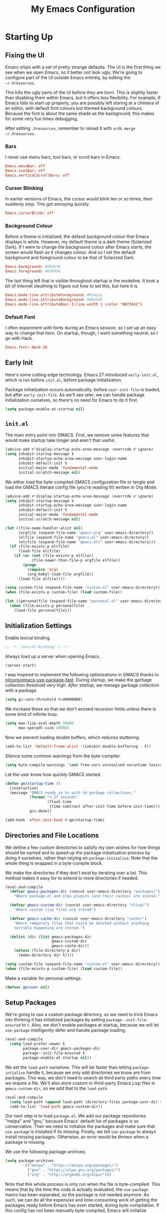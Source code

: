 #+TITLE: My Emacs Configuration
#+PROPERTY: header-args :results silent :tangle gmacs.el
* Starting Up
** Fixing the UI
:PROPERTIES:
:header-args: :tangle no
:END:
Emacs ships with a set of pretty strange defaults. The UI is the first thing we
see when we open Emacs, so it better not look ugly. We're going to configure
part of the UI outside Emacs entirely, by editing the =~/.Xresources=.

This kills the ugly parts of the UI before they are born. This is slightly
faster than disabling them within Emacs, but it offers less flexibility. For
example, if Emacs fails to start up properly, you are possibly left staring at a
chimera of an editor, with default font colours but themed background
colours. Because the font is about the same shade as the background, this makes
for some very fun times debugging.

After editing =.Xresources=, remember to reload it with =xrdb merge ~/.Xresources=.
*** Bars
I never use menu bars, tool bars, or scroll bars in Emacs.
#+BEGIN_SRC conf
Emacs.menuBar: off
Emacs.toolBar: off
Emacs.verticalScrollBars: off
#+END_SRC
*** Cursor Blinking
In earlier versions of Emacs, the cursor would blink ten or so times, then
suddenly stop. This got annoying quickly.
#+BEGIN_SRC conf
Emacs.cursorBlink: off
#+END_SRC
*** Background Colour
Before a theme is initialized, the default background colour that Emacs displays
is white. However, my default theme is a dark theme (Solarized Dark). If I were
to change the background colour after Emacs starts, the screen would flash as it
changes colour. And so I set the default background and foreground colour to be
that of Solarized Dark.
#+BEGIN_SRC conf
Emacs.background: #002b36
Emacs.foreground: #839496
#+END_SRC
The last thing left that is visible throughout startup is the modeline. It
took a bit of Internet sleuthing to figure out how to set this, but here it is.
#+BEGIN_SRC conf
Emacs.mode-line.attributeForeground: #93a1a1
Emacs.mode-line.attributeBackground: #002b36
Emacs.mode-line.attributeBox: (:line-width 1 :color "#073642")
#+END_SRC
*** Default Font
I often experiment with fonts during an Emacs session, so I set up an easy way
to change that [[*Font Face][here]]. On startup, though, I want something neutral, so I go with
Hack.
#+BEGIN_SRC conf
Emacs.font: Hack-10
#+END_SRC
** Early Init
Here's some cutting edge technology. Emacs 27 introduced =early-init.el=, which
is run before =init.el=, before package initialization.

Package initialization occurs automatically, before =user-init-file= is loaded,
but after =early-init-file=. As we'll see later, we can handle package
initialization ourselves, so there's no need for Emacs to do it first.
#+BEGIN_SRC emacs-lisp :tangle early-init.el
(setq package-enable-at-startup nil)
#+END_SRC
** =init.el=
The main entry point into GMACS. First, we remove some features that would make
startup take longer and aren't that useful.
#+BEGIN_SRC emacs-lisp :tangle init.el
(advice-add #'display-startup-echo-area-message :override #'ignore)
(setq inhibit-startup-message t
      inhibit-startup-echo-area-message user-login-name
      inhibit-default-init t
      initial-major-mode 'fundamental-mode
      initial-scratch-message nil)
#+END_SRC
We either load the byte-compiled GMACS configuration file or tangle and load
the GMACS literate config file (you're reading it!) written in Org Mode.
#+BEGIN_SRC emacs-lisp :tangle init.el
(advice-add #'display-startup-echo-area-message :override #'ignore)
(setq inhibit-startup-message t
      inhibit-startup-echo-area-message user-login-name
      inhibit-default-init t
      initial-major-mode 'fundamental-mode
      initial-scratch-message nil)

(let ((file-name-handler-alist nil)
      (orgfile (expand-file-name "gmacs.org" user-emacs-directory))
      (elfile (expand-file-name "gmacs.el" user-emacs-directory))
      (elcfile (expand-file-name "gmacs.elc" user-emacs-directory)))
  (if (file-exists-p elcfile)
      (load-file elcfile)
    (if (or (not (file-exists-p elfile))
            (file-newer-than-file-p orgfile elfile))
        (progn
          (require 'org)
          (org-babel-load-file orgfile))
      (load-file elfile))))

(setq custom-file (expand-file-name "custom.el" user-emacs-directory))
(when (file-exists-p custom-file) (load custom-file))

(let ((personalfile (expand-file-name "personal.el" user-emacs-directory)))
  (when (file-exists-p personalfile)
    (load-file personalfile)))
#+END_SRC
** Initialization Settings
Enable lexical binding.
#+BEGIN_SRC emacs-lisp
;; -*- lexical-binding: t -*-
#+END_SRC
Always load up a server when opening Emacs.
#+BEGIN_SRC emacs-lisp
(server-start)
#+END_SRC
I was inspired to implement the following optimizations in GMACS thanks to
[[https://github.com/nilcons/emacs-use-package-fast][nilcons/emacs-use-package-fast]]. During startup, we make the garbage collection
threshold very high. [[*Garbage Collection][After startup]], we manage garbage collection with a package.
#+BEGIN_SRC emacs-lisp
(setq gc-cons-threshold #x40000000)
#+END_SRC
We increase these so that we don't exceed recursion limits unless there is some
kind of infinite loop.
#+BEGIN_SRC emacs-lisp
(setq max-lisp-eval-depth 50000
      max-specpdl-size 10000)
#+END_SRC
Now we prevent loading double buffers, which reduces stuttering.
#+BEGIN_SRC emacs-lisp
(add-to-list 'default-frame-alist '(inhibit-double-buffering . t))
#+END_SRC
Silence some common warnings from the byte-compiler.
#+BEGIN_SRC emacs-lisp
(setq byte-compile-warnings '(not free-vars unresolved noruntime lexical make-local))
#+END_SRC
Let the user know how quickly GMACS started.
#+BEGIN_SRC emacs-lisp
(defun gm/startup-time ()
  (interactive)
  (message "GMACS ready in %s with %d garbage collections."
           (format "%.2f seconds"
                   (float-time
                    (time-subtract after-init-time before-init-time)))
           gcs-done))

(add-hook 'after-init-hook #'gm/startup-time)
#+END_SRC
** Directories and File Locations
We define a few custom directories to satisfy my own wishes for how things
should be named and to speed up the package initialization process by doing it
ourselves, rather than relying on =package-initialize=. Note that the whole thing
is wrapped in a byte-compile block.

We make the directories if they don't exist by iterating over a list. This
method makes it easy for to extend to more directories if needed.
#+BEGIN_SRC emacs-lisp
(eval-and-compile
  (defvar gmacs-packages-dir (concat user-emacs-directory "packages/")
    "Where package.el and elpa plugins (and their caches) are stored.")

  (defvar gmacs-custom-dir (concat user-emacs-directory "elisp/")
    "Where custom lisp files are stored")

  (defvar gmacs-cache-dir (concat user-emacs-directory "cache/")
    "Where temporary files that could be deleted without anything
    terrible happening are stored.")

  (dolist (dir (list gmacs-packages-dir
                     gmacs-custom-dir
                     gmacs-cache-dir))
    (unless (file-directory-p dir)
      (make-directory dir t))))
#+END_SRC
#+BEGIN_SRC emacs-lisp
(setq custom-file (expand-file-name "custom.el" user-emacs-directory))
(when (file-exists-p custom-file) (load custom-file))
#+END_SRC
Make a variable for personal settings.
#+BEGIN_SRC emacs-lisp
(defvar gm/user nil)
#+END_SRC
** Setup Packages
We're going to use a custom package directory, so we need to trick Emacs into
thinking it has initialized packages by setting =package--init-file-ensured= to =t=.
Also, we don't enable packages at startup, because we will let =use-package=
intelligently defer and handle package loading.
#+BEGIN_SRC emacs-lisp
(eval-and-compile
  (setq load-prefer-newer t
        package-user-dir gmacs-packages-dir
        package--init-file-ensured t
        package-enable-at-startup nil))
#+END_SRC
We set the =load-path= ourselves. This will be faster than letting
=package-intialize= handle it, because we only add directories we know are from
packages. This way, we don't need to search all third party paths every time we
require a file. We'll also store custom or third-party Emacs Lisp files in
=gmacs-custom-dir=, so we add that to the =load-path=.
#+BEGIN_SRC emacs-lisp
(eval-and-compile
  (setq load-path (append load-path (directory-files package-user-dir t "^[^.]" t)))
  (add-to-list 'load-path gmacs-custom-dir))
#+END_SRC
Our next step is to load =package.el=. We add our package repositories "melpa" and
"gnu," because Emacs' default list of packages is so conservative. Then we need
to initialize the packages and make sure that =use-package= is installed if its
missing. Finally, we tell =use-package= to always install missing packages.
Otherwise, an error would be thrown when a package is missing.

We use the following package archives.
#+BEGIN_SRC emacs-lisp :tangle no :noweb-ref pack-arch
(setq package-archives
        '(("melpa" . "https://melpa.org/packages/")
          ("gnu" . "https://elpa.gnu.org/packages/")
          ("org" . "http://orgmode.org/elpa/")))
#+END_SRC
Note that this whole process is only run when the file is byte-compiled. This
means that by the time the code is actually evaluated, the =use-package= macro has
been expanded, so the package is not needed anymore. As such, we can do all the
expensive and time-consuming work of getting the packages ready before Emacs has
even started, during byte-compilation. If this config has not been manually
byte-compiled, Emacs will initialize packages on startup as usual.
#+BEGIN_SRC emacs-lisp :noweb no-export
(eval-when-compile
  (require 'package)
  <<pack-arch>>
  (package-initialize)
  (unless (package-installed-p 'use-package)
    (package-refresh-contents)
    (package-install 'use-package))
  (require 'use-package))
#+END_SRC
Get =use-package= to always defer loading packages until they are actually needed.
This reduces startup time significantly. We're doing this now, before
=use-package= is even loaded, because otherwise it won't help us when the code
that loads =use-package= is evaluated upon byte-compilation.
#+BEGIN_SRc emacs-lisp
(setq use-package-always-defer t
      use-package-verbose t
      use-package-always-ensure t)
#+END_SRC
We also require =diminish= and =bind= because I often use these keywords within
=use-package= declarations.
#+BEGIN_SRC emacs-lisp
(use-package bind-key)
(use-package diminish)
#+END_SRC
*** Common Libraries
We load some packages that I use throughout my configuration.
#+BEGIN_SRC emacs-lisp
(use-package async :commands (async-start))
(use-package s :demand t)
(use-package dash :demand t :config (dash-enable-font-lock))
(eval-when-compile (require 'cl-lib))
#+END_SRC
* General Configuration
** Macros
Elisp macros. =after!= and =lambda!= are from the popular DOOM! Emacs
configuration. The documentation on these will be sparse, because the docstrings
do an excellent job of explaining what's going on.
*** after!
#+BEGIN_SRC emacs-lisp
(defmacro after! (feature &rest forms)
  "A smart wrapper around `with-eval-after-load'. Supresses warnings during
compilation."
  (declare (indent defun) (debug t))
  `(,(if (or (not (bound-and-true-p byte-compile-current-file))
             (if (symbolp feature)
                 (require feature nil :no-error)
               (load feature :no-message :no-error)))
         #'progn
       #'with-no-warnings)
    (with-eval-after-load ',feature ,@forms)))
#+END_SRC
*** lambda!
#+BEGIN_SRC emacs-lisp
(defmacro lambda! (&rest body)
  "A shortcut for inline interactive lambdas."
  (declare (doc-string 1))
  `(lambda () (interactive) ,@body))
#+END_SRC
*** Conditional Keybindings
Obtained from [[http://endlessparentheses.com/define-context-aware-keys-in-emacs.html][Endless Parentheses]].
#+BEGIN_SRC emacs-lisp
(defmacro define-conditional-key (keymap key def &rest body)
  "In KEYMAP, define key sequence KEY as DEF conditionally.
This is like `define-key', except the definition
\"disappears\" whenever BODY evaluates to nil."
  (declare (indent 3)
           (debug (form form form &rest sexp)))
  `(define-key ,keymap ,key
     '(menu-item
       ,(format "maybe-%s" (or (car (cdr-safe def)) def))
       nil
       :filter (lambda (&optional _)
                 (when ,(macroexp-progn body)
                   ,def)))))
#+END_SRC

** User Interface
Show off the title.
#+BEGIN_SRC emacs-lisp
(setq frame-title-format "GMACS")
#+END_SRC
*** Cursor
I prefer a box cursor to a bar cursor. Setting =x-stretch-cursor= means that this
bar will stretch to the full width of the character it is on. For example, on a
tab (evil tabs!), the cursor will look as wide as a tab.
#+BEGIN_SRC emacs-lisp
(when (display-graphic-p)
  (setq-default cursor-type 'box))
(setq x-stretch-cursor t)
#+END_SRC
**** Beacon Mode
Never lose your cursor again. This package lights up your cursor when the
screen/cursor position is refactored. It's much more useful than it sounds.
#+BEGIN_SRC emacs-lisp
(use-package beacon
  :defer 2
  :config (beacon-mode 1)
  :custom (beacon-color "#b58900"))
#+END_SRC
*** Bells
Visual, not audible bells.
#+BEGIN_SRC emacs-lisp
(setq ring-bell-function 'ignore)
(setq visible-bell t)
#+END_SRC
*** Modeline
The =smart-mode-line= package comes with some useful items on the modeline, as
well as colour coding. Some interesting features (which I set in
=sml/replacer-regexp-list=) is shortening features. Another useful thing is that
minor modes are displayed.
#+BEGIN_SRC emacs-lisp
(use-package smart-mode-line
  :defer 1
  :config (sml/setup))
#+END_SRC
What time is it, Mr. Emacs?
#+BEGIN_SRC emacs-lisp
(display-time-mode 1)
(setq display-time-format "%l:%M%p")
#+END_SRC
=line-number-mode= mode displays the current line number in the modeline. Except
when there is a line Emacs decides is too long. In that case, all you see in the
modeline is =??=. See [[https://emacs.stackexchange.com/questions/3824/what-piece-of-code-in-emacs-makes-line-number-mode-print-as-line-number-i][this question]] on Emacs SE for a workaround.
#+BEGIN_SRC emacs-lisp
(setq line-number-display-limit-width 10000)
#+END_SRC
Given that we're showing the line number in the modeline, it's often nice to
also have the column number.
#+BEGIN_SRC emacs-lisp
(column-number-mode 1)
#+END_SRC
*** Scrolling
There are two types of scrolling in Emacs: keyboard scrolling and mouse
scrolling. Both of them are quite jarring out of the box and make the screen
lurch around. Let's fix keyboard scrolling.
#+BEGIN_SRC emacs-lisp
(setq scroll-margin 1
      scroll-step 1
      scroll-conservatively 10000
      scroll-preserve-screen-position 1)
#+END_SRC
And make mouse scrolling smoother.
#+BEGIN_SRC emacs-lisp
(setq mouse-wheel-scroll-amount '(1 ((shift) . 1))) ;; one line at a time
(setq mouse-wheel-progressive-speed t) ;; don't accelerate scrolling
(setq mouse-wheel-follow-mouse t) ;; scroll window under mouse
(setq scroll-step 1) ;; keyboard scroll one line at a time
(setq scroll-margin 3) ;; give the cursor some buffer room before scrolling window
#+END_SRC
*** Theme
I use the popular Solarized Light/Dark themes.
#+BEGIN_SRC emacs-lisp
(use-package solarized-theme
  :demand t
  :config (load-theme 'solarized-dark))
#+END_SRC
I switch between the light and dark variants depending on my surroundings. If I
am in a brightly lit room, I prefer to use the light theme, because the dark
theme allows too much screen glare. At night (really, at most times, but in
particular at night) I prefer the dark theme, which, unsurprisingly, spits less
light into my eyes.

The way I switch themes is, admittedly, somewhat hacky. I set a boolean (by
default true) that is true if the active theme is dark, false if light. What can
I say? I prefer the dark side. Then my switch function toggles that value and
changes the theme and the corresponding colours for =pdf-view-mode=. I like to
view my PDFs not in black and white, but in my theme's colours. To make sure
everything looks right, including the colours in PDFs and the asterisks
for headlines in Org Mode (I hide them with =org-bullets-mode= but one of them
comes back when I switch themes, for some reason), I refresh all open buffers.
#+BEGIN_SRC emacs-lisp
(defvar gm/theme 'dark)
(defun gm/switch-theme ()
  (interactive)
  (if (eq gm/theme 'dark)
      (progn
        (load-theme 'solarized-light)
        (after! pdf-tools (setq pdf-view-midnight-colors '("#839496" . "#fdf6e3")))
        (setq gm/theme 'light))
    (load-theme 'solarized-dark)
    (setq pdf-view-midnight-colors '("#839496" . "#002b36"))
    (setq gm/theme 'dark))
  (modi/revert-buffers))
#+END_SRC
**** Font Face
I change my fonts a lot, so I made it easier to set a font.
#+BEGIN_SRC emacs-lisp
(defun gm/switch-font ()
  (interactive)
  (let ((font (ivy-completing-read "Choose a font: "
                                   (delete-dups (font-family-list)))))
    (set-face-attribute 'default nil :font font)))
#+END_SRC
I also like using Palatino here.
#+BEGIN_SRC emacs-lisp
(custom-set-faces
 '(variable-pitch ((t (:family "Source Sans Pro" :height 115)))))
#+END_SRC
I have experienced problems with certain math characters being displayed with a
font from the TeX Gyre family, which causes the line width to be very high. I
set the default font for characters in the "Mathematical Alphanumeric Symbols"
block in Unicode to Symbola. I got the Symbola font from the =ttf-ancient-fonts=
package on the AUR.
#+BEGIN_SRC emacs-lisp
(defvar gm/unicode-font "Symbola")
#+END_SRC
#+BEGIN_SRC emacs-lisp
(set-fontset-font "fontset-default" '(#x1d400 . #x1d7ff) gm/unicode-font)
(set-fontset-font "fontset-default" '(#x2200 . #x22ff) gm/unicode-font)
#+END_SRC
I do something similar for my =org-ellipsis= character (=⬎=); here, though, I just
prefer how this font draws the character.
#+BEGIN_SRC emacs-lisp
(set-fontset-font "fontset-default" '(#x2b0e . #x2b0e) gm/unicode-font)
#+END_SRC
I also include other miscellaneous characters.
#+BEGIN_SRC emacs-lisp
(set-fontset-font "fontset-default" '(#x211c . #x211c) gm/unicode-font) ;; real part ℜ
(set-fontset-font "fontset-default" '(#x2111 . #x2111) gm/unicode-font) ;; imaginary part ℑ
(set-fontset-font "fontset-default" '(#x2113 . #x2113) gm/unicode-font) ;; ell ℓ
(set-fontset-font "fontset-default" '(#x2118 . #x2118) gm/unicode-font) ;; Weierstrass p ℘
(set-fontset-font "fontset-default" '(#x2135 . #x2135) gm/unicode-font) ;; aleph ℵ
#+END_SRC
**** Syntax Highlighting
I want syntax highlighting everywhere...
#+BEGIN_SRC emacs-lisp
(global-font-lock-mode 1)
#+END_SRC
except in massive buffers, where it probably wouldn't be that useful (syntax
highlighting doesn't help you read a CSV file with thousands of lines) and would
definitely slow things down. In such buffers I also remove line numbers.
#+BEGIN_SRC emacs-lisp
(defun buffer-too-big-p ()
  (or (> (buffer-size) (* 5000 80))
      (> (line-number-at-pos (point-max)) 5000)))

(defun gm/big-buffer-setup ()
  (when (buffer-too-big-p)
              (nlinum-relative-mode -1)
              (font-lock-mode -1)))

(add-hook 'prog-mode-hook #'gm/big-buffer-setup)
#+END_SRC
Normally, I want the opening and closing parentheses highlighted. I used to set
=show-paren-style= to =expression=, but all that highlighting was not really
necessary. A great idea from [[https://with-emacs.com/posts/editing/show-matching-lines-when-parentheses-go-off-screen/][(with-emacs]] is to advise the function that shows
matching parentheses to display an overlay with the appropriate matching line
when it is off-screen.
#+BEGIN_SRC emacs-lisp
(let ((ov nil)) ; keep track of the overlay
  (advice-add
   #'show-paren-function
   :after
   (defun show-paren--off-screen+ (&rest _args)
     "Display matching line for off-screen paren."
     (when (overlayp ov)
       (delete-overlay ov))
     ;; check if it's appropriate to show match info,
     ;; see `blink-paren-post-self-insert-function'
     (when (and (overlay-buffer show-paren--overlay)
                (not (or cursor-in-echo-area
                         executing-kbd-macro
                         noninteractive
                         (minibufferp)
                         this-command))
                (and (not (bobp))
                     (memq (char-syntax (char-before)) '(?\) ?\$)))
                (= 1 (logand 1 (- (point)
                                  (save-excursion
                                    (forward-char -1)
                                    (skip-syntax-backward "/\\")
                                    (point))))))
       ;; rebind `minibuffer-message' called by
       ;; `blink-matching-open' to handle the overlay display
       (cl-letf (((symbol-function #'minibuffer-message)
                  (lambda (msg &rest args)
                    (let ((msg (apply #'format-message msg args)))
                      (setq ov (display-line-overlay+
                                (window-start) msg ))))))
         (blink-matching-open))))))

(defun display-line-overlay+ (pos str &optional face)
  "Display line at POS as STR with FACE.

FACE defaults to inheriting from default and highlight."
  (let ((ol (save-excursion
              (goto-char pos)
              (make-overlay (line-beginning-position)
                            (line-end-position)))))
    (overlay-put ol 'display str)
    (overlay-put ol 'face 'bold)
    ol))

(remove-hook 'post-self-insert-hook #'blink-paren-post-self-insert-function)

(show-paren-mode 1)
(setq show-paren-style 'paren
      show-paren-delay 0.03
      show-paren-highlight-openparen t
      show-paren-when-point-inside-paren nil
      show-paren-when-point-in-periphery t)
#+END_SRC
When I'm doing dedicated editing, it's sometimes nice to have more colours,
especially for Lisps such as Emacs Lisp. However, it's too distracting in org
mode source blocks, and it also slows down the point's movement, so I find it
best not to enable it globally.
#+BEGIN_SRC emacs-lisp
;; (use-package rainbow-delimiters
;;   :hook (emacs-lisp-mode . rainbow-delimiters-mode))
#+END_SRC
Finally, =rainbow-mode= highlights hex-color strings with their colour. Very handy
for choosing colours, especially when editing CSS files.
#+BEGIN_SRC emacs-lisp
(use-package rainbow-mode
  :defer 2
  :diminish
  :config (rainbow-mode 1))
#+END_SRC
Highlight =.service= files like they are configuration files.
#+BEGIN_SRC emacs-lisp
(use-package systemd
  :commands systemd-mode
  :init
  (add-to-list 'auto-mode-alist '("\\.service\\'" . systemd-mode))
  (add-to-list 'auto-mode-alist '("\\.timer\\'" . systemd-mode)))
#+END_SRC
** Quality of Life
*** Garbage Collection
This package minimizes the interference of garbage collection with the user
experience. That means fewer annoyingly long pauses while you are using Emacs.
#+BEGIN_SRC emacs-lisp
(use-package gcmh
  :defer 2
  :diminish
  :config (gcmh-mode 1))
#+END_SRC
*** Better Defaults
All the things (perhaps they seem little) that just make sense to have.
**** From Yes/No to y/n
This makes things so much simpler. There's not any ambiguity to begin with. And
it's two less characters to type.
#+BEGIN_SRC emacs-lisp
(fset 'yes-or-no-p 'y-or-n-p)
#+END_SRC
**** Stop Cursor Going into Minibuffer Prompt
Sometimes when going back in the minibuffer by using backspace or the left arrow
key, the cursor will move right back into the prompt, and when you start to type
again, Emacs will display the annoying message that the minibuffer text is read
only. This prevents you from manually having to move the cursor out of the
prompt and then back, or pressing =C-g= and starting over.
#+BEGIN_SRC emacs-lisp
(customize-set-variable
 'minibuffer-prompt-properties
 (quote (read-only t cursor-intangible t face minibuffer-prompt)))
#+END_SRC
**** Keystroke Echo Timeout
This is one of those things that I didn't think would be useful until I tried
it. When you type a keybinding, the key sequence shows up in the echo area. But
the default timeout, one second, is a bit too long for me.
#+BEGIN_SRC emacs-lisp
(setq echo-keystrokes 0.5)
#+END_SRC
**** Split Vertically by Default
Gotta maximize that vertical screen space. Besides, I always have 80 character
limits on my lines. To be honest, I have no idea how it works, but it seems to
make Emacs prefer splitting vertically.
#+BEGIN_SRC emacs-lisp
(setq split-height-threshold nil
      split-width-threshold 0)
#+END_SRC
**** Transient Mark Mode
#+BEGIN_SRC emacs-lisp
(transient-mark-mode 1)
#+END_SRC
**** Electric Pairs Mode
#+BEGIN_SRC emacs-lisp
(electric-pair-mode 1)
(setq electric-pair-pairs
      '((?\( . ?\))
        (?\" . ?\")
        (?\{ . ?\})))
#+END_SRC
**** Uniquify
Make two buffers with the same file name distinguishable. This isn't strictly
necessary because I use =smart-mode-line=, but the default style puts brackets
around the non-unique buffer names, and I prefer a less confusing style.
#+BEGIN_SRC emacs-lisp
(setq uniquify-buffer-name-style 'forward)
#+END_SRC
**** Beginning of Line
[[https://emacsredux.com/blog/2013/05/22/smarter-navigation-to-the-beginning-of-a-line/][This article]] argues that it's usually more useful for =C-a= to take you to the
beginning of the indentation of the line (that is, the logical/contextual
beginning of the line) as opposed to the literal beginning of the line. I tend
to agree. If you do want to go to the actual beginning of the line, then just
press =C-a= again. Also, this frees up =M-m=, bound to =back-to-indentation=.
#+BEGIN_SRC emacs-lisp
(defun smarter-move-beginning-of-line (arg)
  "Move point back to indentation of beginning of line.

Move point to the first non-whitespace character on this line.
If point is already there, move to the beginning of the line.
Effectively toggle between the first non-whitespace character and
the beginning of the line.

If ARG is not nil or 1, move forward ARG - 1 lines first.  If
point reaches the beginning or end of the buffer, stop there."
  (interactive "^p")
  (setq arg (or arg 1))

  ;; Move lines first
  (when (/= arg 1)
    (let ((line-move-visual nil))
      (forward-line (1- arg))))

  (let ((orig-point (point)))
    (back-to-indentation)
    (when (= orig-point (point))
      (move-beginning-of-line 1))))

(global-set-key [remap move-beginning-of-line] 'smarter-move-beginning-of-line)
(global-set-key [remap org-beginning-of-line]  'smarter-move-beginning-of-line)
#+END_SRC
**** Faster Pop-to-mark
[[http://endlessparentheses.com/faster-pop-to-mark-command.html][Endless Parentheses]] shows us this modification to =pop-to-mark= (bound to =C-u
C-t=). Now we can pop the mark multiple times by pressing =C-t= again, rather than
having to type both keystrokes again.
#+BEGIN_SRC emacs-lisp
(defun modi/multi-pop-to-mark (orig-fun &rest args)
  "Call ORIG-FUN until the cursor moves.
Try the repeated popping up to 10 times."
  (let ((p (point)))
    (cl-loop repeat 10 do
             (when (= p (point))
               (apply orig-fun args)))))

(advice-add 'pop-to-mark-command :around #'modi/multi-pop-to-mark)
#+END_SRC
**** Integrate Clipboard and Kill Ring
If you copy something into your clipboard from, say, the browser, then you can
paste it into Emacs. That's all well and good. But if you kill something in
Emacs after copying something to the clipboard, what you had in the clipboard is
lost. That is, the clipboard cannot make use of the power that comes with the
multiple entries in the kill ring. Let's fix that by adding the system
clipboard's contents to the kill ring.
#+BEGIN_SRC emacs-lisp
(setq save-interprogram-paste-before-kill t)
#+END_SRC
**** Create Necessary Directories
I find it annoying to answer the prompt to make a new directory when making a
file in a nonexistent directory. And so we advise =find-file= to transparently
create necessary directories (from this [[https://superuser.com/questions/131538/can-i-create-directories-that-dont-exist-while-creating-a-new-file-in-emacs][SE post]]).
#+BEGIN_SRC emacs-lisp
(defadvice find-file (before make-directory-maybe (filename &optional wildcards) activate)
  "Create parent directory if not exists while visiting file."
  (unless (file-exists-p filename)
    (let ((dir (file-name-directory filename)))
      (unless (file-exists-p dir)
        (make-directory dir)))))
#+END_SRC
**** Auto =chmod +x=
Make files that start with a =#!= shebang executable.
#+BEGIN_SRC emacs-lisp
(add-hook 'after-save-hook 'executable-make-buffer-file-executable-if-script-p)
#+END_SRC
*** Work with Protected Files
Authorize actions. The package =sudo-edit= is excellent for editing files owned by
root.
#+BEGIN_SRC emacs-lisp
(use-package pinentry
  :demand t
  :config (when gm/user (pinentry-start)))

(use-package epa-file
  :ensure nil
  :init (epa-file-enable)
  :config (setenv "GPG_AGENT_INFO" nil)
  :custom
  (epg-gpg-program "/usr/bin/gpg2")
  (epa-file-cache-passphrase-for-symmetric-encryption t)
  (epa-file-select-keys nil)
  (epa-pinentry-mode 'loopback))

(use-package sudo-edit
  :commands sudo-edit)
#+END_SRC
*** Backups
Keep backups in a dedicated spot and not in the current directory: this saves a
lot clutter.
#+BEGIN_SRC emacs-lisp
(setq backup-directory-alist `(("." . ,(expand-file-name (concat gmacs-cache-dir "backups")))))
#+END_SRC
I have lots of disk space, and not so much patience when I lose an important
file. So I save lots.
#+BEGIN_SRC emacs-lisp
(setq delete-old-versions -1
      version-control t
      vc-make-backup-files t
      create-lockfiles nil)
#+END_SRC
**** Autosave
I want to move the autosaved stuff into the cache dir: let's keep everything
nice and neat.
#+BEGIN_SRC emacs-lisp
(setq auto-save-file-name-transforms `((".*" ,(expand-file-name (concat gmacs-cache-dir "auto-save")) t))
      auto-save-list-file-name (expand-file-name (concat gmacs-cache-dir "auto-save/.saves~")))
#+END_SRC
However, Emacs prints a lot of messages to the echo area telling you that a file
has been autosaved. This is unnecessary, so I use [[http://pragmaticemacs.com/emacs/make-emacs-a-bit-quieter/][this hack]] from Pragmatic Emacs
to quiet down the autosave. Essentially, we replace the default autosave
function with our own silent version.
#+BEGIN_SRC emacs-lisp
(setq auto-save-timeout 99999)

(defvar bjm/auto-save-timer nil
  "Timer to run `bjm/auto-save-silent'")

(defvar bjm/auto-save-interval 15
  "How often in seconds of idle time to auto-save with
`bjm/auto-save-silent'")

(defun bjm/auto-save-silent ()
  "Auto-save all buffers silently"
  (interactive)
  (do-auto-save t))

(setq bjm/auto-save-timer
      (run-with-idle-timer 0 bjm/auto-save-interval 'bjm/auto-save-silent))
#+END_SRC
**** History
It's nice to have a history of commands and other things so that you can get
right to work when you open a new Emacs instance, you can get right to work.
Without this, =*table--cell-backward-kill-paragraph= is the default command,
because they are sorted alphabetically. If this has ever been the first command
you wanted to execute after opening Emacs, please let me know.
#+BEGIN_SRC emacs-lisp
(use-package recentf
  :ensure nil
  :defer 2
  :config
  (defun recentf-save-list ()
    (let ((inhibit-message t))
      "Save the recent list.
Write data into the file specified by `recentf-save-file'."
      (interactive)
      (condition-case error
          (with-temp-buffer
            (erase-buffer)
            (set-buffer-file-coding-system recentf-save-file-coding-system)
            (insert (format-message recentf-save-file-header
                                    (current-time-string)))
            (recentf-dump-variable 'recentf-list recentf-max-saved-items)
            (recentf-dump-variable 'recentf-filter-changer-current)
            (insert "\n\n;; Local Variables:\n"
                    (format ";; coding: %s\n" recentf-save-file-coding-system)
                    ";; End:\n")
            (write-file (expand-file-name recentf-save-file))
            (when recentf-save-file-modes
              (set-file-modes recentf-save-file recentf-save-file-modes))
            nil)
        (error
         (warn "recentf mode: %s" (error-message-string error))))))
  (recentf-mode 1)
  (run-at-time nil (* 5 60) 'recentf-save-list)
  :custom
  (recentf-save-file (expand-file-name "recentf" gmacs-cache-dir))
  (recentf-max-saved-items 1000)
  (recentf-max-menu-items 1000)
  (recentf-exclude '("/elpa/"
                     "/cache/"
                     "/tmp/)")))
#+END_SRC
Make things quieter.
#+BEGIN_SRC emacs-lisp
(defun suppress-messages (func &rest args)
  "Suppress message output from FUNC."
  ;; Some packages are too noisy.
  ;; https://superuser.com/questions/669701/emacs-disable-some-minibuffer-messages
  (cl-flet ((silence (&rest args1) (ignore)))
    (advice-add 'message :around #'silence)
    (unwind-protect
        (apply func args)
      (advice-remove 'message #'silence))))

;; Suppress "Cleaning up the recentf...done (0 removed)"
(advice-add 'recentf-cleanup :around #'suppress-messages)
#+END_SRC
#+BEGIN_SRC emacs-lisp
(setq-default savehist-file (expand-file-name "savehist" gmacs-cache-dir)
              save-place-file (expand-file-name "saveplaces" gmacs-cache-dir)
              transient-history-file (expand-file-name "transient-history.el" gmacs-cache-dir)
              bookmark-default-file (expand-file-name "bookmarks" gmacs-cache-dir))
#+END_SRC
Now we specify what to save.
#+BEGIN_SRC emacs-lisp
(savehist-mode 1)
(setq history-length t)
(setq history-delete-duplicates t)
(setq savehist-save-minibuffer-history 1)
(setq savehist-additional-variables
      '(kill-ring
        search-ring
        regexp-search-ring))
#+END_SRC
*** Reloading
As I tinkered with my Emacs configuration, it quickly became clear to me that
reloading Emacs is useful when testing something out. There are three fronts on
which reloading is useful.

When a file is changed on the disk, I want the content in my Emacs buffer to
reflect that. The only problem with this is that you could lose data if you're
not careful but I autosave almost too often, so this is not a concern for me.
And so I enable =auto-revert-mode= globally. Given this, I silence the messages
that a buffer has been reverted.
#+BEGIN_SRC emacs-lisp
(global-auto-revert-mode 1)
(setq auto-revert-verbose nil)
(diminish 'auto-revert-mode)
#+END_SRC
When this doesn't work, I still want to be able to quickly revert a buffer
manually.
#+BEGIN_SRC emacs-lisp
(defalias 'rb 'revert-buffer)
(defalias 'arm 'auto-revert-mode)
#+END_SRC
The type of file I most often revert is PDFs, because I want to check the output
of =.tex= files exported from Org Mode. And so I don't need to double check before
I revert.
#+BEGIN_SRC emacs-lisp
(setq revert-without-query '("\\.pdf"))
#+END_SRC
Sometimes, however, there are other cases in which we want to reload a buffer.
The change have been not in the file's contents, but in an Emacs setting, such
as the colours of the theme. Or the buffer might not have been representing a
file at all. In these cases, it's usually easiest to revert every open buffer.
This might be a problem for you if you're one of those people who keeps hundreds
of buffers open at a time, but I like to close my buffers liberally with the
knowledge that =recentf= will remember where I've been for me. I obtained the
following function from [[https://emacs.stackexchange.com/questions/24459/revert-all-open-buffers-and-ignore-errors][Emacs Stack Exchange]].
#+BEGIN_SRC emacs-lisp
(defun modi/revert-buffers (&optional buffers)
  "Refresh all open file buffers without confirmation. If BUFFERS is given, revert all elements of BUFFERS instead.
Buffers in modified (not yet saved) state in emacs will not be reverted. They
will be reverted though if they were modified outside emacs.
Buffers visiting files which do not exist any more or are no longer readable
will be killed."
  (interactive)
  (unless buffers (setq buffers (buffer-list)))
  (dolist (buf buffers)
    (let ((filename (buffer-file-name buf)))
      ;; Revert only buffers containing files, which are not modified;
      ;; do not try to revert non-file buffers like *Messages*.
      (when (and filename
                 (not (buffer-modified-p buf)))
        (if (file-readable-p filename)
            ;; If the file exists and is readable, revert the buffer.
            (with-current-buffer buf
              (revert-buffer t t))
          ;; Otherwise, kill the buffer.
          (let (kill-buffer-query-functions) ; No query done when killing buffer
            (kill-buffer buf)
            (message "Killed non-existing/unreadable file buffer: %s" filename))))))
  (message "Finished reverting buffers."))
#+END_SRC
Other times, we need to reload Emacs fully. To completely reload Emacs, we just
run the procedure of =init.el= again. Usually, we want to load the byte-compiled
version, but for those cases where we just want to load the uncompiled =.el= file,
a prefix argument does the job. I disable =after-save-hook= because I set up
asynchronous tangling and byte-compilation [[#tangle-async][here]].

Finally, I hope it doesn't come to this too often, but sometimes we must close
Emacs entirely and start a new session. I know, I can feel the agony. =C-x C-c=,
then move your mouse to click Emacs again! Luckily, there's a package for that.
This kills Emacs and starts a new session.
#+BEGIN_SRC emacs-lisp
(use-package restart-emacs
  :commands restart-emacs)
#+END_SRC
Our function completely restarts, compiles and reloads with a prefix argument,
and just loads the existing =.el= file with two prefix arguments.
#+BEGIN_SRC emacs-lisp
(defun gm/reload (p)
  (interactive "P")
  (let ((after-save-hook nil)
        (org (expand-file-name "gmacs.org" user-emacs-directory))
        (el (expand-file-name "gmacs.el" user-emacs-directory))
        (elc (expand-file-name "gmacs.elc" user-emacs-directory))
        (init (expand-file-name "init.el" user-emacs-directory)))
    (cond ((equal p '(4))
           (when (or (not (file-exists-p elc))
                     (file-newer-than-file-p org elc))
             (org-babel-tangle-file org el)
             (byte-compile-file el))
           (load-file init)
           (run-hooks 'after-init-hook))
          ((equal p '(16))
           (org-babel-load-file org))
          (t (restart-emacs)))))
#+END_SRC
#+BEGIN_SRC emacs-lisp
(bind-key "C-c r" 'gm/reload)
#+END_SRC
*** Abbreviations
Abbrevs are a pretty common and useful feature in editors. You can define
abbrevs, which are strings. When you type space after an abbrev, it is expanded
to whatever you want. Saves a lot of keystrokes.
#+BEGIN_SRC emacs-lisp
(setq abbrev-file-name (expand-file-name "abbrevs.el" user-emacs-directory))
(setq-default abbrev-mode t)
(setq save-abbrevs 'silently)
(diminish 'abbrev-mode)
(bind-key "C-c M a" #'abbrev-mode)
#+END_SRC
*** Async Without Results Window
#+BEGIN_SRC emacs-lisp
(defun async-shell-command-no-window (command)
  (interactive)
  (let ((display-buffer-alist
        (list (cons "\\*Async Shell Command\\*.*"
          (cons #'display-buffer-no-window nil)))))
    (async-shell-command
     command)))
#+END_SRC
*** Insert Key Sequence
This command takes a key sequence and inserts it into the buffer. This is
surprisingly much easier than typing it in manually. I got it from [[http://endlessparentheses.com/inserting-the-kbd-tag-in-org-mode.html][this article]].
#+BEGIN_SRC emacs-lisp
(defun endless/insert-key (key)
  "Ask for a key then insert its description.
Will work on both org-mode and any mode that accepts plain html."
  (interactive "kType key sequence: ")
  (let* ((orgp (derived-mode-p 'org-mode))
         (tag (if orgp "=%s=" "<kbd>%s</kbd>")))
    (if (null (equal key "\C-m"))
        (insert
         (format tag (help-key-description key nil)))
      (insert (format tag ""))
      (forward-char (if orgp -1 -6)))))
#+END_SRC
#+BEGIN_SRC emacs-lisp :tangle no :noweb-ref org-keys
("C-c k" . endless/insert-key)
#+END_SRC
*** Swap Windows
Every now and then, you'll want to switch the order of the buffers in Emacs.
This usually happens to me if I have something I'm reading in one buffer (code
reference, PDF) and something I'm writing in the other. I got this from
[[https://github.com/bbatsov/crux][bbatsov/crux]].
#+BEGIN_SRC emacs-lisp
(defun gm/swap-windows (arg)
  "Transpose the buffers shown in two windows.
Prefix ARG determines if the current windows buffer is swapped
with the next or previous window, and the number of
transpositions to execute in sequence."
  (interactive "p")
  (let ((selector (if (>= arg 0) 'next-window 'previous-window)))
    (while (/= arg 0)
      (let ((this-win (window-buffer))
            (next-win (window-buffer (funcall selector))))
        (set-window-buffer (selected-window) next-win)
        (set-window-buffer (funcall selector) this-win)
        (select-window (funcall selector)))
      (setq arg (if (> arg 0) (1- arg) (1+ arg))))))

(bind-key "C-x 4 t" #'gm/swap-windows)
#+END_SRC
*** Tangle Config File
:PROPERTIES:
:CUSTOM_ID: tangle-async
:END:
I used to have my =init.el= set up so that, if =gmacs.elc= did not exist, it would
tangle =gmacs.org=. This unfortunately means that Emacs takes a long time to start
up (about 6 seconds). To solve this, I tangle this very file on save.

First, we set up a function to do the tangling. We have to, for example, refer
to =user-emacs-directory= and not =user-emacs-directoryectory=, and run =(require
'ob-tangle)= because the function is run in its own subprocess (this is what
allows it to be asynchronous).
#+BEGIN_SRC emacs-lisp
(defun gm/tangle-gmacs-helper ()
  (let ((src (expand-file-name "gmacs.org" user-emacs-directory))
        (dst (expand-file-name "gmacs.el" user-emacs-directory))
        (byte-compile-warnings '(not free-vars unresolved noruntime lexical make-local)))
    (require 'ob-tangle)
    (org-babel-tangle-file src dst)
    (byte-compile-file dst)))
#+END_SRC
Then, we wrap this in an asynchronous process. If the config file is already
being tangled, we kill that process and start a new one. I only really want to
know about this process if it failed.
#+BEGIN_SRC emacs-lisp
(defvar gm--tangle-process nil)

(defun gm/tangle-gmacs ()
  (interactive)
  (let ((proc gm--tangle-process)
        (kill-buffer-query-functions nil))
    (when (process-live-p proc)
      (kill-process proc)
      (kill-buffer (process-buffer proc))))
  (let ((proc (async-start (symbol-function #'gm/tangle-gmacs-helper)
               (lambda (result)
                 (unless result
                   (message "GMACS unsuccessfully tangled: %s" result))))))
    (setq gm--tangle-process proc)))
#+END_SRC
Finally. we wrap this in a function that checks whether we're in the right file.
It would be inefficient to tangle the configuration file every time a different
file was edited and saved.
#+BEGIN_SRC emacs-lisp
(defun gm/tangle-if-config ()
    (when (string-suffix-p "gmacs.org" (buffer-file-name))
      (gm/tangle-gmacs)))

(add-hook 'after-save-hook #'gm/tangle-if-config)
#+END_SRC
*** Benchmarking
**** Functions
To optimize a function, you need to know the actual difference your changes
make.
#+BEGIN_SRC emacs-lisp
(autoload 'benchmark-elapse "benchmark")
#+END_SRC
**** Startup
If I introduce a new feature that increases my startup time, I can test things
out quantitatively with =esup=, a built-in feature.
#+BEGIN_SRC emacs-lisp
(use-package esup
  :commands esup)
#+END_SRC
*** UTF-8
From [[https://masteringemacs.org/article/working-coding-systems-unicode-emacs][Mastering Emacs]].
#+BEGIN_SRC emacs-lisp
(prefer-coding-system 'utf-8)
(set-default-coding-systems 'utf-8)
(setq locale-coding-system 'utf-8)
(setq selection-coding-system 'utf-8)
(set-terminal-coding-system 'utf-8)
(set-keyboard-coding-system 'utf-8)
(setq session-save-file-coding-system 'utf-8)
;; backwards compatibility as default-buffer-file-coding-system
;; is deprecated in 23.2.
(if (boundp 'buffer-file-coding-system)
    (setq-default buffer-file-coding-system 'utf-8)
  (setq default-buffer-file-coding-system 'utf-8))

;; Treat clipboard input as UTF-8 string first; compound text next, etc.
(setq x-select-request-type '(UTF8_STRING COMPOUND_TEXT TEXT STRING))
#+END_SRC
*** Faster Scroll Down
I found this snippet on [[https://emacs.stackexchange.com/questions/28736/emacs-pointcursor-movement-lag/28746][StackExchange]]. To summarize, =next-line= called
=line-move-partial=, which is expensive. The function =previous-line= does not do
this, so scrolling forward can sometimes feel jumpy, even when scrolling up is
smooth.
#+BEGIN_SRC emacs-lisp
(setq auto-window-vscroll nil)
#+END_SRC
*** Dump Vars to File
#+BEGIN_SRC emacs-lisp
(defun dump-vars-to-file (varlist filename &optional lines)
  "simplistic dumping of variables in VARLIST to a file FILENAME"
  (save-excursion
    (let ((buf (find-file-noselect filename)))
      (set-buffer buf)
      (erase-buffer)
      (dump varlist buf lines)
      (save-buffer))))

(defun dump (varlist buffer &optional lines)
  "insert into buffer the setq statement to recreate the variables in VARLIST"
  (let ((func (if lines 'pp 'print)))
  (cl-loop for var in varlist do
        (funcall func (list 'setq var (list 'quote (symbol-value var))) buffer))))
#+END_SRC
*** Add Package to Dotfiles
#+BEGIN_SRC emacs-lisp
(defun gm/package-linux-add (&optional package)
  (interactive)
  (let ((file "~/dotfiles/packages.txt")
        (package (if package package (read-string "Package name: "))))
  (with-temp-file file
    (insert (concat package "\n"))
    (insert-file-contents file)
    (sort-lines nil (point-min) (point-max))
  (buffer-string))))
#+END_SRC
*** Convert Hex to String
This comes in handy sometimes. I currently use it to decode information sent
from qutebrowser.
#+BEGIN_SRC emacs-lisp
(defun hex-to-string (s)
  (concat (--map (string-to-number (concat it) 16) (-partition 2 (string-to-list s)))))
#+END_SRC
*** Get Matches in Buffer
#+BEGIN_SRC emacs-lisp
(defun matches-in-buffer (regexp &optional buffer)
  "return a list of matches of REGEXP in BUFFER or the current buffer if not given."
  (let ((matches))
    (save-match-data
      (save-excursion
        (with-current-buffer (or buffer (current-buffer))
          (save-restriction
            (widen)
            (goto-char 1)
            (while (search-forward-regexp regexp nil t 1)
              (push (match-string-no-properties 0) matches)))))
      matches)))
#+END_SRC
*** Alias
Make commands easier.
#+BEGIN_SRC emacs-lisp
(defalias 'md 'mkdir)
(defalias 'mk 'mkdir)
#+END_SRC
*** Update Environment Variables
We can reload the environment variables without restarting Emacs by sending this
command to the client.
#+BEGIN_SRC emacs-lisp
(defun gm/update-env (fn)
  (let ((str
         (with-temp-buffer
           (insert-file-contents fn)
           (buffer-string)))
        lst)
    (setq lst (split-string str "\000"))
    (while lst
      (setq cur (car lst))
      (when (string-match "^\\(.*?\\)=\\(.*\\)" cur)
        (setq var (match-string 1 cur))
        (setq value (match-string 2 cur))
        (setenv var value))
      (setq lst (cdr lst)))))
#+END_SRC
*** Quit Current Context
Quit minibuffer more easily. No more hammering =C-g=.
#+BEGIN_SRC emacs-lisp
(defun keyboard-quit-context+ ()
  "Quit current context.

This function is a combination of `keyboard-quit' and
`keyboard-escape-quit' with some parts omitted and some custom
behavior added."
  (interactive)
  (cond ((region-active-p)
         ;; Avoid adding the region to the window selection.
         (setq saved-region-selection nil)
         (let (select-active-regions)
           (deactivate-mark)))
        ((eq last-command 'mode-exited) nil)
        (current-prefix-arg
         nil)
        (defining-kbd-macro
          (message
           (substitute-command-keys
            "Quit is ignored during macro defintion, use \\[kmacro-end-macro] if you want to stop macro definition"))
          (cancel-kbd-macro-events))
        ((active-minibuffer-window)
         (when (get-buffer-window "*Completions*")
           ;; hide completions first so point stays in active window when
           ;; outside the minibuffer
           (minibuffer-hide-completions))
         (abort-recursive-edit))
        (t
         (when completion-in-region-mode
           (completion-in-region-mode -1))
         (let ((debug-on-quit nil))
           (signal 'quit nil)))))

(global-set-key [remap keyboard-quit] #'keyboard-quit-context+)
#+END_SRC
*** Undo Keyboard Macro in One Step
Undoes all parts of keyboard macro at once.
#+BEGIN_SRC emacs-lisp
(defun block-undo (fn &rest args) (let ((marker
  (prepare-change-group))) (unwind-protect (apply fn args)
  (undo-amalgamate-change-group marker))))

  (dolist (fn '(kmacro-call-macro kmacro-exec-ring-item)) (advice-add fn :around
    #'block-undo))
#+END_SRC
** Wordsmithing
*** Basic Configuration
**** Sentences End With a Single Space
This is necessary to make sentence navigation commands work for me. I also don't
live in the typewriter days where the
#+BEGIN_SRC emacs-lisp
(setq sentence-end-double-space nil)
#+END_SRC
**** Delete Selection
#+BEGIN_SRC emacs-lisp
(delete-selection-mode 1)
#+END_SRC
**** Don't Adjust Point When Pasting by Mouse
Pasting into Emacs by middle-clicking can be nice, but I don't want the click to
change the location of the point and then paste there instead of where the point
originally was.
#+BEGIN_SRC emacs-lisp
(setq mouse-yank-at-point t)
#+END_SRC
**** Ban Whitespace
#+BEGIN_SRC emacs-lisp
(add-hook 'before-save-hook #'delete-trailing-whitespace)
#+END_SRC
**** Autofill
#+BEGIN_SRC emacs-lisp
(global-visual-line-mode 1)
(diminish 'visual-line-mode)
#+END_SRC
Nicely wrap lines for text mode.
#+BEGIN_SRC emacs-lisp
(add-hook 'text-mode-hook 'auto-fill-mode)
(add-hook 'change-log-mode-hook 'turn-on-auto-fill)
(diminish 'auto-fill-function)
#+END_SRC
Default wrap at 80 characters.
#+BEGIN_SRC emacs-lisp
(setq-default fill-column 80)
#+END_SRC
*** Utilities
**** Dictionary
See this [[http://jsomers.net/blog/dictionary][beautiful post]] by James Somers on why you should use this dictionary.
It's Webster's original, his magnum opus.
#+BEGIN_SRC emacs-lisp
(autoload #'sdcv-search "sdcv-mode")
(bind-key "C-c d" #'sdcv-search)
#+END_SRC
On Arch Linux, this goes with the =sdcv= package.
**** Writing
A minor mode that centres the text in the buffer. Nice distraction-free
environment for writing.
#+BEGIN_SRC emacs-lisp
(use-package olivetti
  :commands olivetti-mode)
#+END_SRC
A major mode for writing screenplays in the =.fountain= format.
#+BEGIN_SRC emacs-lisp :noweb no-export
(use-package fountain-mode
  :commands fountain-mode
  :init
  (add-to-list 'auto-mode-alist '("\\.fountain\\'" . fountain-mode))
  :config
  (add-hook 'fountain-mode-hook
            (lambda () (auto-fill-mode -1)
              (olivetti-mode 1)))
  <<fountain-mode>>
  :custom
  (fountain-export-font "Courier New")
  (fountain-export-scene-heading-format '(bold)))
#+END_SRC
The default export function has some annoying behaviour such as asking if you
want to overwrite the exported file and switching to the export buffer, so I
redefine the function here.
#+BEGIN_SRC emacs-lisp :noweb-ref fountain-mode
(defun fountain-export-buffer (format &optional snippet buffer)
  "Export current buffer or BUFFER to export format FORMAT.

If destination buffer is not empty, ask to overwrite or generate
a new buffer. If destination buffer is the same as source buffer,
generate a new buffer.

Switch to destination buffer if complete without errors,
otherwise kill destination buffer."
  ;; If called interactively, present export format options.
  (interactive
   (list (intern
          (completing-read "Export format: "
                           (mapcar #'car fountain-export-formats) nil t))
         (car current-prefix-arg)))
  (unless buffer
    (save-buffer)
    (setq buffer (current-buffer)))
  (let ((dest-buffer (get-buffer-create
                      (fountain-export-get-filename format buffer)))
        (hook (plist-get (cdr (assq format fountain-export-formats))
                         :hook))
        string complete)
    (unwind-protect
      ;; Export the region to STRING.
      (setq string
            (fountain-export-region (point-min) (point-max) format snippet))
      ;; Insert STRING into DEST-BUFFER.
      (with-current-buffer dest-buffer
        (with-silent-modifications
          (erase-buffer)
          (insert string))
        (write-file (buffer-name)))
      (run-hooks hook))))
#+END_SRC
**** Easier Regexp
#+BEGIN_SRC emacs-lisp
(use-package anzu
  :commands (anzu-query-replace anzu-query-replace-regexp)
  :diminish "杏"
  :bind
  (([remap query-replace] . 'anzu-query-replace)
   ([remap query-replace-regexp] . 'anzu-query-replace-regexp))
  :config
  (unless (keymap-parent lisp-mode-shared-map)
    (set-keymap-parent lisp-mode-shared-map prog-mode-map))
  (bind-key [convert] #'anzu-query-replace-at-cursor-thing prog-mode-map))
#+END_SRC
*** Spelling
**** Setup
The article [[https://joelkuiper.eu/spellcheck_emacs][Spell checking in Emacs]] helped me out in setting up spellchecking in
my own Emacs configuration.

We automatically spellcheck text buffers using =flyspell=. The only mode I write
prose in is Org Mode.
#+BEGIN_SRC emacs-lisp :noweb no-export
(defvar gm/spelling nil)

(use-package flyspell
  :diminish
  :commands flyspell-mode
  :init
  (add-hook 'org-mode-hook #'flyspell-mode)
  (after! notmuch
    (add-hook 'notmuch-message-mode-hook #'flyspell-mode))
  (dolist (hook '(change-log-mode-hook log-edit-mode-hook org-agenda-mode-hook))
    (add-hook hook (lambda () (flyspell-mode -1))))
  <<flyspell-init>>
  :config
  <<flyspell-settings>>)
#+END_SRC
Set up spellchecking using =ispell= and the dictionary =hunspell=. We set the
locally used dictionary to Canadian English, and we set up the list of valid
dictionaries. I found the official Canadian English dictionary [[https://sourceforge.net/projects/wordlist/files/speller/2018.04.16/hunspell-en_CA-2018.04.16.zip/download?use_mirror=ayera][here]] (warning:
download link). The =.aff= and =.dic= files go in =/usr/share/hunspell/=.
#+BEGIN_SRC emacs-lisp :tangle no :noweb-ref flyspell-init
(setq ispell-program-name "hunspell"
      ispell-local-dictionary "en_CA"
      ispell-hunspell-dictionary-alist
      '(("en_CA" "[[:alpha:]]" "[^[:alpha:]]" "[']" nil ("-d" "en_CA") nil utf-8)))
#+END_SRC
As suggested by the Emacs wiki, I suppress messages, which slows down
performance when checking the entire buffer.
#+BEGIN_SRC emacs-lisp :tangle no :noweb-ref flyspell-init
(setq-default flyspell-issue-message-flag nil
              flyspell-issue-welcome-flag nil)
#+END_SRC
Spellchecking should not occur inside certain parts of Org Mode buffers like
property drawers and code source blocks. From [[http://endlessparentheses.com/ispell-and-org-mode.html?source=rss][Making Ispell work with org-mode in Emacs]].
#+BEGIN_SRC emacs-lisp
(defun endless/org-ispell ()
  "Configure `ispell-skip-region-alist' for `org-mode'."
  (make-local-variable 'ispell-skip-region-alist)
  (add-to-list 'ispell-skip-region-alist '(org-property-drawer-re))
  (add-to-list 'ispell-skip-region-alist '("^#\+.*$"))
  (add-to-list 'ispell-skip-region-alist '("~" "~"))
  (add-to-list 'ispell-skip-region-alist '("=" "="))
  (add-to-list 'ispell-skip-region-alist '("^#\\+BEGIN_SRC" . "^#\\+END_SRC")))

(add-hook 'org-mode-hook #'endless/org-ispell)
#+END_SRC
**** Autocorrect and Abbreviations and Avy Selection
We want to be able to go to the previous error and correct it, then add it to
our global abbreviation list. As long as we spell the word incorrectly the same
way, we'll never make that typo again. I used to use code I took and modified
from [[http://endlessparentheses.com/ispell-and-abbrev-the-perfect-auto-correct.html][Artur Malabarba]] and Howard Abrams, but now I just set this variable built
into =flyspell=.
#+BEGIN_SRC emacs-lisp :tanle no :noweb-ref flyspell-init
(setq flyspell-abbrev-p t)
#+END_SRC
However, I'm not a fan of the default interface for selecting spelling
corrections. Many forces in Emacs fight for window space, from expanded
minibuffers to popup windows. Both have their disadvantages. The minibuffer is
away from the action and requires you to look to a different place on the
screen. Popup windows can easily cause a jarring change in the way content is
displayed on the buffer. The solution is a [[https://github.com/alphapapa/frog-menu][frog menu]].

Its role is not fixed, but ad hoc; it pops up at the right moment in the right
place, just as the frog's tongue pouncing on the fly.

We use the =flyspell-correct= package to implement such an interface. It uses =avy=
for selection.
#+BEGIN_SRC emacs-lisp :tangle no :noweb-ref flyspell-settings
(autoload 'frog-menu-read "frog-menu")
(use-package flyspell-correct
  :commands flyspell-correct-wrapper
  :custom
  (flyspell-correct-interface #'frog-menu-flyspell-correct))
#+END_SRC
This code is from the =frog-menu= GitHub.
#+BEGIN_SRC emacs-lisp :tangle no :noweb-ref flyspell-init
(defun frog-menu-flyspell-correct (candidates word)
  "Run `frog-menu-read' for the given CANDIDATES.

List of CANDIDATES is given by flyspell for the WORD.

Return selected word to use as a replacement or a tuple
of (command . word) to be used by `flyspell-do-correct'."
  (let* ((corrects (if flyspell-sort-corrections
                       (sort candidates 'string<)
                     candidates))
         (actions `(("C-s" "Save word"         (save    . ,word))
                    ("C-a" "Accept (session)"  (session . ,word))
                    ("C-b" "Accept (buffer)"   (buffer  . ,word))
                    ("C-c" "Skip"              (skip    . ,word))))
         (prompt   (format "Correcting %s with [%s]"
                           word
                           (or ispell-local-dictionary
                               ispell-dictionary
                               "default")))
         (res      (frog-menu-read prompt corrects actions)))
    (unless res
      (error "Quit"))
    res))
#+END_SRC
[[http://pragmaticemacs.com/emacs/jump-back-to-previous-typo/][This article]] thinks that going to the previous error is more useful than going
to the next one. This is usually true, and aligns with the default behaviour
=flyspell-correct-wrapper=. The default binding on =C-;= is =flyspell='s built-in
autocorrect function. However, its suggestions are often not so useful, and
we've subsumed its role with =flyspell-correct= anyway.
#+BEGIN_SRC emacs-lisp :tangle no :noweb-ref flyspell-settings
(bind-key [remap flyspell-auto-correct-previous-word]
          #'flyspell-correct-wrapper flyspell-mode-map)
#+END_SRC
When moving backwards in the document, the correction menu can appear at the top
of the screen, obscuring the context surrounding the error.
#+BEGIN_SRC emacs-lisp
;; (advice-add 'flyspell-correct-wrapper :before #'recenter-top-bottom)
#+END_SRC
**** Correct Double Capitals
Taken from [[https://emacs.stackexchange.com/questions/13970/fixing-double-capitals-as-i-type/13975#13975][Stack Exchange]]. It's a piece of code with a great impact to
complexity ratio. Whenever you're a bit slow in releasing the Shift key and type
something like "This," =dubcaps-mode= converts it to "This" for you automatically.
This isn't really a hindrance, because if I actually want two capital letters in
a row, I almost never want a lowercase letter to follow.
#+BEGIN_SRC emacs-lisp
(defun gm/dcaps-to-scaps ()
  "Convert word in DOuble CApitals to Single Capitals."
  (interactive)
  (let ((point (point)))
    (when (and (= ?w (char-syntax (char-before)))
               (save-excursion
                 (and (if (called-interactively-p 'interactive)
                          (skip-syntax-backward "w")
                        (= -3 (skip-syntax-backward "w")))
                      (let (case-fold-search)
                        (looking-at "\\b[[:upper:]]\\{2\\}[[:lower:]]"))
                      (gm/capitalize-word))))
      (goto-char point))))

(define-minor-mode gm/dubcaps-mode
  "Toggle `gm/dubcaps-mode'.  Converts words in DOuble CApitals to
Single Capitals as you type."
  :init-value nil
  (if gm/dubcaps-mode
      (add-hook 'post-self-insert-hook #'gm/dcaps-to-scaps nil 'local)
    (remove-hook 'post-self-insert-hook #'gm/dcaps-to-scaps 'local)))

(add-hook 'text-mode-hook #'gm/dubcaps-mode)
#+END_SRC
**** Remove Words
Sometimes we accidentally add a word to our personal list and want to remove it.
#+BEGIN_SRC emacs-lisp
(defun gm/remove-personal-word ()
  (interactive)
  (let ((file (format "~/.hunspell_%s" ispell-local-dictionary))
        wordlist)
    (progn
      (find-file "~/.hunspell_en_CA")
      (setq wordlist (buffer-string))
      (kill-buffer))
    (let* ((words (nreverse (split-string wordlist "\n")))
           (word (ivy-read "Word to delete: " words))))
    (with-temp-file file
      (setq words (delete word words))
      (dolist (w words)
        (insert (format "%s\n" w))))))
#+END_SRC
*** Text Manipulation
**** Cut/Paste
From the infamous Xah Lee.
#+BEGIN_SRC emacs-lisp
(defun xah-cut-line-or-region ()
  "Cut current line, or text selection.
When `universal-argument' is called first, cut whole buffer (respects `narrow-to-region').
URL `http://ergoemacs.org/emacs/emacs_copy_cut_current_line.html'
Version 2015-06-10"
  (interactive)
    (progn (if (use-region-p)
               (kill-region (region-beginning) (region-end) t)
             (kill-region (line-beginning-position) (line-beginning-position 2)))))

(defun xah-copy-line-or-region ()
  "Copy current line, or text selection.
When called repeatedly, append copy subsequent lines.
When `universal-argument' is called first, copy whole buffer (respects `narrow-to-region').

URL `http://ergoemacs.org/emacs/emacs_copy_cut_current_line.html'
Version 2018-09-10"
  (interactive)
  (if current-prefix-arg
      (progn
        (copy-region-as-kill (point-min) (point-max)))
    (if (use-region-p)
        (progn
          (copy-region-as-kill (region-beginning) (region-end)))
      (if (eq last-command this-command)
          (if (eobp)
              (progn )
            (progn
              (kill-append "\n" nil)
              (kill-append
               (buffer-substring-no-properties (line-beginning-position) (line-end-position))
               nil)
              (progn
                (end-of-line)
                (forward-char))))
        (if (eobp)
            (if (eq (char-before) 10 )
                (progn )
              (progn
                (copy-region-as-kill (line-beginning-position) (line-end-position))
                (end-of-line)))
          (progn
            (copy-region-as-kill (line-beginning-position) (line-end-position))
            (end-of-line)
            (forward-char)))))))

(bind-key "C-k" 'xah-cut-line-or-region)
(bind-key "M-w" 'xah-copy-line-or-region)
#+END_SRC
Org Mode rebinds =C-k= to its own kill line function, so we set up another binding
here.
#+BEGIN_SRC emacs-lisp :tangle no :noweb-ref org-settings
(bind-key "C-k" #'xah-cut-line-or-region org-mode-map)
#+END_SRC
**** Paragraph Navigation
Keep blank lines as paragraph delimiters, no matter the major mode. From [[http://endlessparentheses.com/meta-binds-part-2-a-peeve-with-paragraphs.html][Meta
Binds Part 2: A peeve with paragraphs]].
#+BEGIN_SRC emacs-lisp
(bind-key "M-p" 'endless/backward-paragraph)
(bind-key "M-n" 'endless/forward-paragraph)

(defun endless/forward-paragraph (&optional n)
  "Advance just past next blank line."
  (interactive "p")
  (let ((para-commands
         '(endless/forward-paragraph endless/backward-paragraph)))
    ;; Only push mark if it's not active and we're not repeating.
    (or (use-region-p)
        (not (member this-command para-commands))
        (member last-command para-commands)
        (push-mark))
    ;; The actual movement.
    (dotimes (_ (abs n))
      (if (> n 0)
          (skip-chars-forward "\n[:blank:]")
        (skip-chars-backward "\n[:blank:]"))
      (if (search-forward-regexp
           "\n[[:blank:]]*\n[[:blank:]]*" nil t (cl-signum n))
          (goto-char (match-end 0))
        (goto-char (if (> n 0) (point-max) (point-min)))))))

(defun endless/backward-paragraph (&optional n)
  "Go back up to previous blank line."
  (interactive "p")
  (endless/forward-paragraph (- n)))
#+END_SRC
But Org Mode messes this up. So we setup a binding using the =:bind= keyword from
=use-package=.
#+BEGIN_SRC emacs-lisp :tangle no :noweb-ref org-keys
("M-n" . forward-paragraph)
("M-p" . backward-paragraph)
#+END_SRC
**** Transpose Elements
Add aliases to do this easily.
#+BEGIN_SRC emacs-lisp
(defalias 'ts 'transpose-sentences)
(defalias 'tp 'transpose-paragraphs)
(bind-key "C-r" 'transpose-chars)
#+END_SRC
**** Capitalize Word
The default behaviour, that pressing =M-c= here (with the cursor at =|=) =capit|alize=
produces =capitAlize= is silly; I can't think of a situation where I would want to
capitalize just the following character if the cursor is in the middle of a
word.
#+BEGIN_SRC emacs-lisp
(defun gm/capitalize-word ()
  (interactive)
  (let ((eol (eolp)))
    (when (and (eq (char-before) ? )
               (or (eq (char-after) ? )
                   (eolp)))
      (backward-char))
    (let* ((bounds (bounds-of-thing-at-point 'symbol))
           (beg (car bounds))
           (end (cdr bounds))
           (word (buffer-substring-no-properties beg end)))
      (delete-region beg end)
      (if (string= word (capitalize word))
          (insert (downcase word))
        (insert (capitalize word))))
    (if eol
        (forward-char)
      (forward-word)
      (backward-word))))

(bind-key "M-c" #'gm/capitalize-word)
#+END_SRC
**** Expand Region
#+BEGIN_SRC emacs-lisp
(use-package expand-region
  :commands er/expand-region
  :bind (("C-=" . er/expand-region)
         ("M-2" . er/expand-region)))
#+END_SRC
**** Change Region to Title Case
#+BEGIN_SRC emacs-lisp
(defvar gm/title-case-skip-chars
  "^\"<>(){}[]“”‘’‹›«»「」『』【】〖〗《》〈〉〔〕")

(defun xah-title-case-region-or-line (@begin @end)
  "Title case text between nearest brackets, or current line, or text selection.
Capitalize first letter of each word, except words like {to, of,
the, a, in, or, and, …}. If a word already contains cap letters
such as HTTP, URL, they are left as is.

When called in a elisp program, *begin *end are region boundaries.
URL `http://ergoemacs.org/emacs/elisp_title_case_text.html'
Version 2017-01-11"
  (interactive
   (if (use-region-p)
       (list (region-beginning) (region-end))
     (let (p1
           p2
           (skipChars gm/title-case-skip-chars))
       (progn
         (skip-chars-backward skipChars (line-beginning-position))
         (setq p1 (point))
         (skip-chars-forward skipChars (line-end-position))
         (setq p2 (point)))
       (list p1 p2))))
  (let* ((strPairs [[" A " " a "]
                    [" And " " and "]
                    [" At " " at "]
                    [" As " " as "]
                    [" By " " by "]
                    [" Be " " be "]
                    [" Into " " into "]
                    [" In " " in "]
                    [" Is " " is "]
                    [" It " " it "]
                    [" For " " for "]
                    [" Of " " of "]
                    [" Or " " or "]
                    [" On " " on "]
                    [" Via " " via "]
                    [" The " " the "]
                    [" That " " that "]
                    [" To " " to "]
                    [" Vs " " vs "]
                    [" With " " with "]
                    [" From " " from "]
                    ["'S " "'s "]
                    ["'T " "'t "]]))
    (save-excursion
      (save-restriction
        (narrow-to-region @begin @end)
        (downcase-region @begin @end)
        (upcase-initials-region (point-min) (point-max))
        (let ((case-fold-search nil))
          (mapc
           (lambda (x)
             (goto-char (point-min))
             (while
                 (search-forward (aref x 0) nil t)
               (replace-match (aref x 1) "FIXEDCASE" "LITERAL")))
           strPairs))))))
#+END_SRC
Note that one of the characters we skip is ="=.
**** Replace String
#+BEGIN_SRC emacs-lisp
(defalias 'rs 'replace-string)
#+END_SRC
** Programming
The age old debate: tabs or spaces? I say spaces.
#+BEGIN_SRC emacs-lisp
(setq-default indent-tabs-mode nil
              tab-width 2)
#+END_SRC
Make =TAB= indent first then perform completion, if any.
#+BEGIN_SRC emacs-lisp
(setq-default tab-always-indent 'complete)
#+END_SRC
Set up =flycheck=.
#+BEGIN_SRC emacs-lisp :noweb no-export
(use-package flycheck
  :commands flycheck-mode
  :diminish (flycheck-mode " Ψ")
  :custom (flycheck-display-errors-delay .3)
  :hook (prog-mode . flycheck-mode))
#+END_SRC
Relative line numbers, useful for Vim-like navigation with God Mode.
#+BEGIN_SRC emacs-lisp
(use-package nlinum-relative
  :hook (prog-mode . nlinum-relative-mode))
#+END_SRC
Emacs treats camelCase strings as a single word by default. Not anymore.
#+BEGIN_SRC emacs-lisp
(global-subword-mode 1)
#+END_SRC
We use =lsp-mode= to set up an IDE.
#+BEGIN_SRC emacs-lisp
(use-package company
  :custom
  (company-minimum-prefix-length 1)
  (company-idle-delay 0.0))

(use-package lsp-mode
  ;; set prefix for lsp-command-keymap (few alternatives - "C-l", "C-c l")
  :init (setq lsp-keymap-prefix "s-l")
  :commands lsp
  :config
  (use-package lsp-ivy :commands lsp-ivy-workspace-symbol)
  (use-package company-lsp :commands company-lsp))
#+END_SRC
*** Flycheck Hydra
#+BEGIN_SRC emacs-lisp :tangle no :noweb-ref hydra
(defhydra hydra-flycheck (:color blue)
  "
  ^
  ^Flycheck^          ^Errors^            ^Checker^
  ^────────^──────────^──────^────────────^───────^─────
  _q_ quit            _<_ previous        _?_ describe
  _M_ manual          _>_ next            _d_ disable
  _v_ verify setup    _f_ check           _m_ mode
  ^^                  _l_ list            _s_ select
  ^^                  ^^                  ^^
  "
  ("q" nil)
  ("<" flycheck-previous-error :color pink)
  (">" flycheck-next-error :color pink)
  ("?" flycheck-describe-checker)
  ("M" flycheck-manual)
  ("d" flycheck-disable-checker)
  ("f" flycheck-buffer)
  ("l" flycheck-list-errors)
  ("m" flycheck-mode)
  ("s" flycheck-select-checker)
  ("v" flycheck-verify-setup))

(bind-key "C-c f" #'hydra-flycheck/body)
#+END_SRC
suppress
*** Python
Indent with 4 spaces.
#+BEGIN_SRC emacs-lisp
(setq-default python-indent-offset 4)
#+END_SRC
Turn Emacs into basically a Python IDE.
#+BEGIN_SRC emacs-lisp
(use-package elpy
  :config
  (use-package py-autopep8
    :hook (elpy-mode . py-autopep8-enable-on-save))
  (setq elpy-modules (delq 'elpy-module-flymake elpy-modules))
  :hook
  (python-mode . elpy-enable)
  (python-mode . elpy-mode)
  (elpy-mode . flycheck-mode))
#+END_SRC
*** Lisp
Because =use-package= is never actually evaluated/loaded if we byte-compile
=gmacs.el=, it is not automatically syntax-highlighted as a macro.
#+BEGIN_SRC emacs-lisp
(font-lock-add-keywords 'emacs-lisp-mode
  '(("use-package " . font-lock-keyword-face)))
#+END_SRC
We don't want annoying comments about having, for example, =;;; package ---
summary= at the top of an Emacs Lisp file.
#+BEGIN_SRC emacs-lisp
(setq-default flycheck-disabled-checkers '(emacs-lisp-checkdoc))
#+END_SRC
Sexps are everything in Lisp. The default bindings to traverse them forwards and
backwards are clunky: =C-M-f=, =C-M-b=. Since I've already taken my =M-digit=
[[*Window Management][bindings]], I'm willing to do it again.
#+BEGIN_SRC emacs-lisp
(bind-key "M-9" #'backward-sexp)
(bind-key "M-0" #'forward-sexp)
#+END_SRC
*** C++
#+BEGIN_SRC emacs-lisp
(setq-default c-default-style "linux"
              c-basic-offset 2)
#+END_SRC
** Packages
*** Package Management
**** Initialize During Emacs
Fix loading the GNU archive.
#+BEGIN_SRC emacs-lisp
(setq gnutls-algorithm-priority "NORMAL:-VERS-TLS1.3")
#+END_SRC
Although we load and initialize all packages at startup, it is sometimes useful
for the user to be able to interact with this process after it has taken place.
For example, packages must be initialized to evaluate code blocks with
=use-package= declarations in them.
#+BEGIN_SRC emacs-lisp :noweb no-export
(defun gm/package-intiialize ()
  (interactive)
  <<pack-arch>>
  (require 'use-package)
  (package-initialize)
  (package-refresh-contents))
#+END_SRC
**** Helpful
This package is a more informative alternative to the default Emacs
documentation/help feature. The [[https://github.com/Wilfred/helpful][author's pictures]] explain it better than I
could.
#+BEGIN_SRC emacs-lisp
(use-package helpful
  :bind
  (("C-h f" . helpful-callable)
   ("C-h v" . helpful-variable)
   ("C-h k" . helpful-key)
   ("C-h F" . helpful-function)       ; no macros
   ("C-h C" . helpful-command)        ; only interactive functions
  )
  :commands (helpful-callable
             helpful-variable
             helpful-key
             helpful-function
             helpful-command))
#+END_SRC
**** Paradox
#+BEGIN_SRC emacs-lisp
(use-package paradox
  :commands (package-initialize)
  :config (paradox-enable))
#+END_SRC
*** Special Modes
**** PDF Tools
Basic configuration.
#+BEGIN_SRC emacs-lisp
(use-package pdf-tools
  :mode (("\\.pdf\\'" . pdf-view-mode))
  :commands pdf-view-mode
  :init
  (defun gm-pdf-open-external (&optional filename)
    (require 'dired-open)
    (interactive)
    (let (close)
    (unless filename
      (setq filename (file-truename buffer-file-name))
      (setq close t))
    (dired-open--start-process filename "xdg-open")
    (when close
      (kill-buffer-and-window))))
  :config
  (setq pdf-annot-activate-created-annotations t)
  (after! counsel
    (bind-key "C-s" #'counsel-grep-or-swiper pdf-view-mode-map))
  (bind-key "O" #'gm-pdf-open-external pdf-view-mode-map)
  (bind-key "O" #'gm-pdf-open-external doc-view-mode-map)
  :diminish pdf-view-midnight-minor-mode
  :bind (:map pdf-view-mode-map
              ("h" . pdf-annot-add-highlight-markup-annotation)
              ("t" . pdf-annot-add-text-annotation)
              ("D". pdf-annot-delete)
              ("r" . pdf-view--rotate)
              ("n" . pdf-view-next-line-or-next-page)
              ("C-n" . pdf-view-next-page-command)
              ("p" . pdf-view-previous-line-or-previous-page)
              ("C-p" . pdf-view-previous-page-command))
  :hook
  (pdf-view-mode . pdf-view-midnight-minor-mode)
  (pdf-view-mode . pdf-view-fit-width-to-window))
#+END_SRC
Open with external viewer by default if wanted.
#+BEGIN_SRC emacs-lisp
(require 'openwith)
(setq openwith-associations '(("\\.pdf\\'" "zathura" (file))
                              ("\\.djvu\\'" "zathura" (file))))
#+END_SRC
Allow rotation.
#+BEGIN_SRC emacs-lisp
(after! pdf-tools
  (defun pdf-view--rotate (&optional counterclockwise-p page-p)
  "Rotate PDF 90 degrees.  Requires pdftk to work.\n
Clockwise rotation is the default; set COUNTERCLOCKWISE-P to
non-nil for the other direction.  Rotate the whole document by
default; set PAGE-P to non-nil to rotate only the current page.
\nWARNING: overwrites the original file, so be careful!"
  (interactive)
  ;; error out when pdftk is not installed
  (if (null (executable-find "pdftk"))
      (error "Rotation requires pdftk")
    ;; only rotate in pdf-view-mode
    (when (eq major-mode 'pdf-view-mode)
      (let* ((rotate (if counterclockwise-p "left" "right"))
             (file   (format "\"%s\"" (pdf-view-buffer-file-name)))
             (page   (pdf-view-current-page))
             (pages  (cond ((not page-p)                        ; whole doc?
                            (format "1-end%s" rotate))
                           ((= page 1)                          ; first page?
                            (format "%d%s %d-end"
                                    page rotate (1+ page)))
                           ((= page (pdf-info-number-of-pages)) ; last page?
                            (format "1-%d %d%s"
                                    (1- page) page rotate))
                           (t                                   ; interior page?
                            (format "1-%d %d%s %d-end"
                                    (1- page) page rotate (1+ page))))))
        ;; empty string if it worked
        (if (string= "" (shell-command-to-string
                         (format (concat "pdftk %s cat %s "
                                         "output %s.NEW "
                                         "&& mv %s.NEW %s")
                                 file pages file file file)))
            (pdf-view-revert-buffer nil t)
          (error "Rotation error!")))))))
#+END_SRC
Open PDFs to where they were last opened.
#+BEGIN_SRC emacs-lisp
(use-package pdf-view-restore
  :after pdf-tools
  :config
  (add-hook 'pdf-view-mode-hook #'pdf-view-restore-mode)
  :custom
  (pdf-view-restore-filename "~/.emacs.d/cache/.pdf-view-restore"))
#+END_SRC
**** Epub reading
We use =nov.el=. Change default reading font from Source Sans Pro (my default
variable pitch font) to Minion Pro.
#+BEGIN_SRC emacs-lisp
(defun gm/nov-font-setup ()
  (face-remap-add-relative 'variable-pitch :family "Minion Pro"
                                           :height 2.0))
#+END_SRC
#+BEGIN_SRC emacs-lisp :noweb no-export
(use-package nov
  :commands (nov-mode)
  :init (add-to-list 'auto-mode-alist '("\\.epub\\'" . nov-mode))
  :hook (nov-mode . gm/nov-font-setup)
  :config
  <<nov-settings>>)
#+END_SRC
Justifying e-book text. This code was taken from [[https://github.com/wasamasa/nov.el][wasamasa/nov.el]].
#+BEGIN_SRC emacs-lisp :tangle no :noweb-ref nov-settings
(require 'justify-kp)
(setq nov-text-width most-positive-fixnum)

(defun my-nov-window-configuration-change-hook ()
  (my-nov-post-html-render-hook)
  (remove-hook 'window-configuration-change-hook
               'my-nov-window-configuration-change-hook
               t))

(defun my-nov-post-html-render-hook ()
  (if (get-buffer-window)
      (let ((max-width (pj-line-width))
            buffer-read-only)
        (save-excursion
          (goto-char (point-min))
          (while (not (eobp))
            (when (not (looking-at "^[[:space:]]*$"))
              (goto-char (line-end-position))
              (when (> (shr-pixel-column) max-width)
                (goto-char (line-beginning-position))
                (pj-justify)))
            (forward-line 1))))
    (add-hook 'window-configuration-change-hook
              'my-nov-window-configuration-change-hook
              nil t)))

(add-hook 'nov-post-html-render-hook 'my-nov-post-html-render-hook)
#+END_SRC
**** TeX
#+BEGIN_SRC emacs-lisp
(use-package tex
  :ensure auctex)
#+END_SRC
**** Webmode
#+BEGIN_SRC emacs-lisp
(use-package web-mode
  :mode ("\\.scss\\'" . web-mode)
  :custom
  (web-mode-markup-indent-offset 2)
  (web-mode-css-indent-offset 2)
  (web-mode-code-indent-offset 2))
#+END_SRC
*** Eshell
I have started to use =eshell= as my primary shell. This command ensures that
=eshell= is opened next to, not instead of, my current buffer.
#+BEGIN_SRC emacs-lisp :noweb no-export
(use-package eshell
  :ensure nil
  :commands eshell
  :init
  <<eshell-init>>
  :config
  <<eshell>>)
#+END_SRC
Use =counsel= to load history.
#+BEGIN_SRC emacs-lisp
(after! counsel
  (bind-key [remap eshell-previous-matching-input] #'counsel-esh-history))
#+END_SRC
#+BEGIN_SRC emacs-lisp :tangle no :noweb-ref eshell-init
(defun eshell-other-frame (arg)
  "Open `eshell' in a new frame."
  (interactive "P")
  (let ((buf
         (let ((current-prefix-arg arg))
           (call-interactively 'eshell))))
    (switch-to-buffer (other-buffer buf))
    (switch-to-buffer-other-frame buf)))
#+END_SRC
I rebind the redundant help binding (there is already a more convenient prefix
map at =C-h=).
#+BEGIN_SRC emacs-lisp
(bind-key "<f1>" #'eshell-other-frame)
#+END_SRC
We also make some aliases.
#+BEGIN_SRC emacs-lisp :tangle no :noweb-ref eshell
(defun eshell/ff (&rest args)
  (apply #'find-file args))

(defun eshell/d (&rest args)
  (apply #'dired args))
#+END_SRC
My current workflow is to spawn =eshell= in a new frame, so I "advise" =exit= to
also kill the frame. However, I also don't want errors when there is only one
frame.
#+BEGIN_SRC emacs-lisp :tangle no :noweb-ref eshell
(defun eshell/exit ()
  (condition-case nil
      (let ((buf (current-buffer)))
        (with-current-buffer (get-buffer-create "*eshell messages*")
          (if (= 1 (length (frame-list)))
              (bury-buffer)
            (kill-buffer buf)
            (delete-frame))))
    (error nil)))
#+END_SRC
For command-line aliases, we don't need to read and write the file each time,
because we're not defining anything new, so we can write manually.
#+BEGIN_SRC emacs-lisp :tangle no :noweb-ref eshell
(after! em-alias
  (dolist
      (alias
       '(("x" "exit")
         ("l" "ls -1A $*")
         ("la" "ls -lAh $*")
         ("ll" "ls -lh $*")
         ("cpv" "cp -iv $*")
         ("mvv" "mv -iv $*")
         ("rmv" "rm -v $*")
         ("md" "eshell/mkdir -p $*")
         ("mdc" "eshell/mkdir -p $* ; cd $1")))
    (add-to-list 'eshell-command-aliases-list alias))
(eshell-write-aliases-list))
#+END_SRC
Use TRAMP to use Eshell as root.
#+BEGIN_SRC emacs-lisp
(require 'em-tramp)
(setq password-cache t)
(setq password-cache-expiry 3600)
#+END_SRC
Don't load the banner, and load TRAMP.
#+BEGIN_SRC emacs-lisp
(after! esh-module
  (delq 'eshell-banner eshell-modules-list)
  (push 'eshell-tramp eshell-modules-list))
#+END_SRC
Increase default history size.
#+BEGIN_SRC emacs-lisp
(setq eshell-history-size 1024)
#+END_SRC
*** Dired
Great for renaming files in bulk.
#+BEGIN_SRC emacs-lisp :noweb yes
(use-package dired
  :ensure nil
  :commands dired
  :config
  <<dired-settings>>)
#+END_SRC
Easily sort based on a lot of options such as name, time, size, and
extension. Use ~S~ to use in a Dired buffer.
#+BEGIN_SRC emacs-lisp :tangle no :noweb-ref dired-settings
(use-package dired-quick-sort
  :config (dired-quick-sort-setup))
#+END_SRC
I don't have much of a use for just listing the contents of a directory, and I
sometimes accidentally use this command instead of =dired=.
#+BEGIN_SRC emacs-lisp :tangle no :noweb-ref dired-settings
(bind-key "C-x C-d" #'dired)
#+END_SRC
Have the most up-to-date version of the buffer when using Dired.
#+BEGIN_SRC emacs-lisp
(add-hook 'dired-mode-hook 'auto-revert-mode)
#+END_SRC
Don't show details by default.
#+BEGIN_SRC emacs-lisp
(add-hook 'dired-mode-hook #'dired-hide-details-mode)
#+END_SRC
Allow the user to copy the full file path.
#+BEGIN_SRC emacs-lisp :tangle no :noweb-ref dired-settings
(defun gm/dired-copy-path-at-point ()
    (interactive)
    (dired-copy-filename-as-kill 0))

(bind-key "W" #'gm/dired-copy-path-at-point dired-mode-map)
#+END_SRC
Show recursive folder sizes.
#+BEGIN_SRC emacs-lisp :tangle no :noweb-ref dired-settings
(use-package dired-du
  :commands dired-du-mode
  :hook (dired-du-mode . (lambda! () (dired-du--toggle-human-readable)
                                  (dired-du--toggle-human-readable)))
  :bind (:map dired-mode-map
              ("C-x M-r" . dired-du-mode)))
#+END_SRC
For more involved needs, there is also a dedicated package for analyzing disk
usage.
#+BEGIN_SRC emacs-lisp
(use-package disk-usage
  :commands (disk-usage))
#+END_SRC
Allow Dired to recursively copy and delete directories. The option ~always~
ensures that no confirmation dialog comes up; ~top~ would do it only one layer
deep.
#+BEGIN_SRC emacs-lisp :tangle no :noweb-ref dired-settings
(setq dired-recursive-copies 'always)
(setq dired-recursive-deletes 'always)
#+END_SRC
But I don't want to permanently delete things. Not yet, anyway.
#+BEGIN_SRC emacs-lisp :tangle no :noweb-ref dired-settings
(setq delete-by-moving-to-trash t)
#+END_SRC
Even then, I sometimes want to actually delete files.
#+BEGIN_SRC emacs-lisp :tangle no :noweb-ref dired-settings
(after! dired
  (defun gm/really-delete ()
    (interactive)
    (let ((delete-by-moving-to-trash nil))
      (dired-do-delete))
    (revert-buffer)))
(bind-key "F" #'gm/really-delete dired-mode-map)
(add-hook 'dired-mode-hook (lambda () (bind-key "F" #'gm/really-delete dired-mode-map)))
#+END_SRC
We might as well perform file operations asynchronously.
#+BEGIN_SRC emacs-lisp :tangle no :noweb-ref dired-settings
(autoload 'dired-async-mode "dired-async" nil t)
(add-hook 'dired-mode-hook 'dired-async-mode)
#+END_SRC
When you open, say, an audio or video file from Dired, Emacs displays the raw
data in that file in a text buffer. We want to open files with the appropriate
application.
#+BEGIN_SRC emacs-lisp :tangle no :noweb-ref dired-settings
(autoload 'dired-open-xdg "dired-open")
(bind-key "O" #'dired-open-xdg dired-mode-map)
#+END_SRC
Condense unique subtrees like GitHub does.
#+BEGIN_SRC emacs-lisp :tangle no :noweb-ref dired-settings
(use-package dired-collapse
  :ensure nil
  :hook (dired-mode . dired-collapse-mode))
#+END_SRC
Always follow symlinks to their source if the source is version
controlled.
#+BEGIN_SRC emacs-lisp :tangle no :noweb-ref dired-settings
(setq vc-follow-symlinks t)
#+END_SRC
For really big files, =rsync= is nice.
#+BEGIN_SRC emacs-lisp :tangle no :noweb-ref dired-settings
(defun gm/dired-rsync (dest)
  (interactive
   (list
    (expand-file-name
     (read-file-name
      "Rsync to: "
      (dired-dwim-target-directory)))))
  ;; store all selected files into "files" list
  (let ((files (dired-get-marked-files
                nil current-prefix-arg))
        ;; the rsync command
        (tmtxt/rsync-command
         "rsync -arvz --progress "))
    ;; add all selected file names as arguments
    ;; to the rsync command
    (dolist (file files)
      (setq tmtxt/rsync-command
            (concat tmtxt/rsync-command
                    (shell-quote-argument file)
                    " ")))
    ;; append the destination
    (setq tmtxt/rsync-command
          (concat tmtxt/rsync-command
                  (shell-quote-argument dest)))
    ;; run the async shell command
    (async-shell-command tmtxt/rsync-command "*rsync*")
    ;; finally, switch to that window
    (other-window 1)))
#+END_SRC
#+BEGIN_SRC emacs-lisp :tangle no :noweb-ref dired-settings
(bind-key "C" #'gm/dired-rsync dired-mode-map)
#+END_SRC
I often find the commands in Dired hard to remember.
#+BEGIN_SRC emacs-lisp :noweb-ref hydra
(defhydra hydra-dired (:hint nil :color pink)
  "
_+_ mkdir          _v_iew           _m_ark             _(_ details        _i_nsert-subdir    wdired
_C_opy             _O_ view other   _U_nmark all       _)_ omit-mode      _$_ hide-subdir    C-x C-q : edit
_D_elete           _o_pen other     _u_nmark           _l_ redisplay      _w_ kill-subdir    C-c C-c : commit
_R_ename           _M_ chmod        _t_oggle           _g_ revert buf     _e_ ediff          C-c ESC : abort
_Y_ rel symlink    _G_ chgrp        _E_xtension mark   _s_ort             _=_ pdiff
_S_ymlink          ^ ^              _F_ind marked      _._ toggle hydra   \\ flyspell
_z_ compress file  ^ ^              ^ ^                ^ ^                _?_ summary
_Z_ compress       _A_ find regexp  _Q_ repl regexp

T - tag prefix
"
  ("\\" dired-do-ispell)
  ("(" dired-hide-details-mode)
  (")" dired-omit-mode)
  ("+" dired-create-directory)
  ("=" diredp-ediff)         ;; smart diff
  ("?" dired-summary)
  ("$" diredp-hide-subdir-nomove)
  ("A" dired-do-find-regexp)
  ("C" gm/dired-rsync)        ;; Copy all marked files
  ("D" dired-do-delete)
  ("E" dired-mark-extension)
  ("e" dired-ediff-files)
  ("F" dired-do-find-marked-files)
  ("G" dired-do-chgrp)
  ("g" revert-buffer)        ;; read all directories again (refresh)
  ("i" dired-maybe-insert-subdir)
  ("l" dired-do-redisplay)   ;; relist the marked or singel directory
  ("M" dired-do-chmod)
  ("m" dired-mark)
  ("O" dired-display-file)
  ("o" dired-find-file-other-window)
  ("Q" dired-do-find-regexp-and-replace)
  ("R" dired-do-rename)
  ("S" dired-do-symlink)
  ("s" dired-sort-toggle-or-edit)
  ("t" dired-toggle-marks)
  ("U" dired-unmark-all-marks)
  ("u" dired-unmark)
  ("v" dired-view-file)      ;; q to exit, s to search, = gets line #
  ("w" dired-kill-subdir)
  ("Y" dired-do-relsymlink)
  ("z" diredp-compress-this-file)
  ("Z" dired-do-compress)
  ("q" nil)
  ("." nil :color blue))
#+END_SRC
#+BEGIN_SRC emacs-lisp :tangle no :noweb-ref dired-settings
(bind-key "." 'hydra-dired/body dired-mode-map)
#+END_SRC
*** Magit
Magit, the magical Git client, is an amazing porcelain for Git inside of Emacs.
Seriously, I've forgotten how tedious using Git on the command line is, and
every time I have to is a pain. Emacs is worth using for this package alone. We
only load it from the entry points given in =:commands=. We also define a
quick-bind to quit the current Magit session and return to the previous window
configuration. This way, we can let Magit take up the full real estate on the
screen, and once we're done, we can get right back to where we left off.
#+BEGIN_SRC emacs-lisp
(use-package magit
  :commands (magit-status magit-blame magit-log-buffer-file magit-log-all)
  :init
  (defun magit-quit-session ()
    "Restores the previous window configuration and kills the magit buffer"
    (interactive)
    (kill-buffer)
    (jump-to-register :magit-fullscreen))
  :config
  (defadvice magit-status (around magit-fullscreen activate)
    (window-configuration-to-register :magit-fullscreen)
    ad-do-it
    (delete-other-windows))
  (add-hook 'magit-process-find-password-functions 'magit-process-password-auth-source)
  :bind (("C-x g" . magit-status)
         :map magit-status-mode-map
              ("q" . magit-quit-session)))

(use-package ssh-agency
  :after magit)
#+END_SRC
*** Tramp
Don't keep backups: this is slow.
#+BEGIN_SRC emacs-lisp
(setq tramp-auto-save-directory nil)
#+END_SRC
Set tramp connection history location.
#+BEGIN_SRC emacs-lisp
(after! tramp-cache
  (setq tramp-persistency-file (expand-file-name "tramp" gmacs-cache-dir)))
#+END_SRC
*** Ivy
#+BEGIN_SRC emacs-lisp :noweb no-export
(use-package ivy
  :diminish
  :demand t
  :config
  (ivy-mode 1)
  <<ivy>>
  :custom
  (ivy-re-builders-alist
   '((swiper . ivy--regex-plus)
     (ivy-switch-buffer . ivy--regex-plus)
     (t . ivy--regex-fuzzy)))
  (ivy-use-virtual-buffers t)
  (ivy-display-style 'fancy)
  (ivy-initial-inputs-alist nil))

(use-package flx
  :after ivy)

(use-package swiper
  :after ivy
  :commands (swiper swiper-all))

(use-package counsel
  :after ivy
  :bind
  ([remap execute-extended-command] . counsel-M-x)
  ([remap org-goto] . counsel-org-goto)
  ([remap find-file] . counsel-find-file)
  ("C-s" . counsel-grep-or-swiper)
  (:map ivy-minibuffer-map
        ([remap hungry-delete-backward] . nil))
  :custom
  (counsel-grep-base-command
   "rg -i -M 120 --color auto --line-number %s %s"))

(use-package amx
  :after counsel
  :config
  (amx-mode 1)
  :custom
  (amx-save-file (expand-file-name "amx" gmacs-cache-dir))
  (amx-history-length 50)
  (amx-show-key-bindings nil))
#+END_SRC
I want to ignore certain file extensions when searching for a file, so I add
them to the regexp in =counsel-find-file-ignore-regexp=.
#+BEGIN_SRC emacs-lisp :tangle no :noweb-ref ivy
(defconst gm/find-file-ignore-extensions
  '("aux" "bbl" "blg" "exe" "log" "meta" "out" "fls" "tdo" "toc" "xdv" "fdx" "bcf" "run.xml"
    "synctex.gz" "fdb_latexmk"
    "elc"
    "pyc"))

(defconst gm/find-file-ignore-dirs
  '("cache/" "auto/" "ltximg/"
    ".git/"
    "VideoDecodeStats/"))

(setq counsel-find-file-ignore-regexp
      (s-join "\\|" (list (concat (regexp-opt
                                   (--map (concat "." it) gm/find-file-ignore-extensions))
                                  "\\'")            ; make sure we only match end of filename
                          (regexp-opt
                           gm/find-file-ignore-dirs))))
#+END_SRC
We do something similar for =ivy-switch-buffer=.
#+BEGIN_SRC emacs-lisp :tangle no :noweb-ref ivy
(defconst gm/find-file-ignore-names
  '("*elfeed-org*"
    ".org-gcal-token"))

(add-to-list 'ivy-ignore-buffers (regexp-opt gm/find-file-ignore-names))
#+END_SRC
[[http://pragmaticemacs.com/page/6/][This post]] explains the pitfalls of the default behaviour of =ivy-yank-word= and
how to fix them. Now we can easily search for the word at point using =swiper=.
#+BEGIN_SRC emacs-lisp :tangle no :noweb-ref ivy
;; version of ivy-yank-word to yank from start of word
(defun bjm/ivy-yank-whole-word ()
  "Pull next word from buffer into search string."
  (interactive)
  (let (amend)
    (with-ivy-window
      ;;move to last word boundary
      (re-search-backward "\\b")
      (let ((pt (point))
            (le (line-end-position)))
        (forward-word 1)
        (if (> (point) le)
            (goto-char pt)
          (setq amend (buffer-substring-no-properties pt (point))))))
    (when amend
      (insert (replace-regexp-in-string "  +" " " amend)))))

(bind-key "M-w" #'bjm/ivy-yank-whole-word ivy-minibuffer-map)
#+END_SRC
*** God Mode
In =god-mode=, all keypresses are interpreted as if preceded by =C-= (as in
"Control"). For example, the sequence =2 n x s= goes down two lines then saves the
buffer.
#+BEGIN_SRC emacs-lisp
(use-package god-mode
  :commands (god-local-mode god-mode-all))
#+END_SRC
Easily enter God Mode.
#+BEGIN_SRC emacs-lisp :tangle no :noweb-ref keychord
(key-chord-define-global "jk" 'god-mode-all)
#+END_SRC
Indicate whether we're in God mode with the cursor colour. I've seen other
people do this by having a bar cursor in "insert mode" (to borrow some
terminology from Vim) and a block cursor in "command mode" (in our case, God
Mode).
#+BEGIN_SRC emacs-lisp
(defun gm/god-mode-indicator ()
  (cond (god-local-mode
         (set-cursor-color "#dc322f"))
        (t (set-cursor-color "#657b83"))))

(add-hook 'god-mode-enabled-hook #'gm/god-mode-indicator)
(add-hook 'god-mode-disabled-hook #'gm/god-mode-indicator)
#+END_SRC
*** Hydra
#+BEGIN_SRC emacs-lisp :noweb no-export
(use-package hydra
  :defer 2
  :config
  <<hydra>>)
#+END_SRC
*** Which Key Mode
Helpful when you want to see completion for a certain sequence of prefix keys.
#+BEGIN_SRC emacs-lisp
(unless gm/user
  (use-package which-key
    :defer 10
    :diminish
    :config (which-key-mode)))
#+END_SRC
*** Avy
#+BEGIN_SRC emacs-lisp
(use-package avy
  :bind (("M-g" . avy-goto-word-1)))
#+END_SRC
Similarly, we use =ace-link= to open links quickly.
#+BEGIN_SRC emacs-lisp
(use-package ace-link
  :commands (ace-link-addr)
  :config (ace-link-setup-default)
  (after! org
    (bind-key "M-O" #'ace-link-org org-mode-map)))
#+END_SRC
We set up some easier to read faces.
#+BEGIN_SRC emacs-lisp
(custom-set-faces
 '(avy-lead-face ((t (:inherit isearch-fail))))
 '(avy-lead-face-0 ((t (:inherit org-todo :background "#002b36")))))
#+END_SRC
*** Window Management
I don't like the default Emacs functionality of splitting windows but not
switching to the new window. I find myself pressing =M-3 C-x 0= pretty much every
time I split the window.
#+BEGIN_SRC emacs-lisp
(defun gm/split-window-below-and-switch ()
  (interactive)
  (split-window-below)
  (other-window 1))

(defun gm/split-window-right-and-switch ()
  (interactive)
  (split-window-right)
  (other-window 1))
#+END_SRC
To manage my windows. I use =ace-window=. The nice thing about this is that when
you use the equivalent of =other-window=, you don't have to remember which window
the "other one" is. Instead, you select the window with a number.
#+BEGIN_SRC emacs-lisp
(use-package ace-window
  :commands (ace-window
             delete-window
             delete-other-windows
             gm/split-window-right-and-switch
             gm/split-window-below-and-switch)
  :bind (("C-x o" . ace-window)
         ("M-o" . ace-window)
         ("C-x 0" . delete-window)
         ("M-1" . delete-other-windows)
         ("M-3" . gm/split-window-right-and-switch)
         ("M-4" . gm/split-window-below-and-switch)))
#+END_SRC
*** Projectile
A neat package to perform operations with respect to the active "project,"
usually a git repo. The most useful function for me is =projectile-find-file=.
#+BEGIN_SRC emacs-lisp
(use-package projectile
  :defer 5
  :diminish projectile-mode
  :config
  (use-package counsel-projectile :demand t)
  (projectile-mode)
  (projectile-load-known-projects))
#+END_SRC
I use a hydra to manage its many keybindings.
#+BEGIN_SRC emacs-lisp :noweb-ref hydra
(defhydra hydra-projectile
  (:color teal :hint nil)
  "
  PROJECTILE: %(projectile-project-root)

  ^Find File^        ^Search/Tags^        ^Buffers^         ^Cache^                      ^Project^
  ^---------^        ^-----------^        ^-------^         ^-----^                      ^-------^
  _f_: file          _R_: grep            _i_: Ibuffer      _c_: cache clear             _p_: switch proj
  _F_: file dwim     _g_: update gtags    _b_: switch to    _x_: remove known project
  _C-f_: file pwd    _o_: multi-occur     _s-k_: Kill all   _X_: cleanup non-existing
  _r_: recent file   ^ ^                  ^ ^               _z_: cache current
  _d_: dir
"
  ("R"   counsel-projectile-rg)
  ("b"   counsel-projectile-switch-to-buffer)
  ("c"   projectile-invalidate-cache)
  ("d"   counsel-projectile-find-dir)
  ("f"   counsel-projectile-find-file)
  ("F"   counsel-projectile-find-file-dwim)
  ("C-f" projectile-find-file-in-directory)
  ("g"   ggtags-update-tags)
  ("s-g" ggtags-update-tags)
  ("i"   projectile-ibuffer)
  ("K"   projectile-kill-buffers)
  ("s-k" projectile-kill-buffers)
  ("m"   projectile-multi-occur)
  ("o"   projectile-multi-occur)
  ("p"   counsel-projectile-switch-project)
  ("r"   projectile-recentf)
  ("x"   projectile-remove-known-project)
  ("X"   projectile-cleanup-known-projects)
  ("z"   projectile-cache-current-file)
  ("q"   nil "cancel" :color blue))

(bind-key "C-c p" #'hydra-projectile/body)
#+END_SRC
*** Visual Regexp
#+BEGIN_SRC emacs-lisp
(use-package visual-regexp
  :ensure nil
  :commands (vr/replace vr/query-replace))
#+END_SRC
*** Screencast
#+BEGIN_SRC emacs-lisp
(autoload 'gif-screencast "gif-screencast" "Start GIF Screencast" t)
(autoload 'keycast-mode "keycast" "Start `keycast-mode'" t)

(defun gm/begin-screencast ()
  (interactive)
  (gif-screencast)
  (unless (bound-and-true-p keycast-mode) (keycast-mode)))

(defun gm/end-screencast ()
  (interactive)
  (gif-screencast-stop)
  (when (bound-and-true-p keycast-mode) (keycast-mode)))

(bind-key "<f8>" #'gm/begin-screencast)
(bind-key "<f9>" #'gm/end-screencast)
#+END_SRC
*** Key Frequency
#+BEGIN_SRC emacs-lisp
(use-package keyfreq
  :defer 2
  :config
  (keyfreq-mode 1)
  (keyfreq-autosave-mode 1)
  :custom
  (keyfreq-file "~/.emacs-keyfreq"))
#+END_SRC
*** El-patch
Properly patch functions.
#+BEGIN_SRC emacs-lisp
(use-package el-patch
  :commands (el-patch-defun))
#+END_SRC
*** Transmission
Simple client for =transmission-cli=.
#+BEGIN_SRC emacs-lisp
(use-package transmission
  :commands (transmission transmission-add)
  :config (add-to-list 'transmission-refresh-modes 'transmission-mode)
  :bind (:map transmission-mode-map
              ("T" . transmission-toggle-limits)))
#+END_SRC
I often want to download large torrents to my external drive if possible.
#+BEGIN_SRC emacs-lisp
(defun gm/transmission-add (url)
  (let* ((torrent-dir-cand (expand-file-name "download" gm--drive-path))
         (torrent-dir (when (file-directory-p torrent-dir-cand) torrent-dir-cand)))
  (transmission-add url torrent-dir)))
#+END_SRC
*** Spray
Spray is a speed-reading package for Emacs.
#+BEGIN_SRC emacs-lisp
(use-package spray
  :hook ((spray-mode . (lambda () (beacon-mode -1)))
         (spray-mode . olivetti-mode))
  :custom
  (spray-margin-top 5)
  (spray-margin-left 1.5))
#+END_SRC
*** Togetherly
#+BEGIN_SRC emacs-lisp
(use-package togetherly
  :commands (togetherly-server-start togetherly-client-start))
#+END_SRC
* Keybindings
** Better Defaults
These are what I think are better bindings for or better versions of the default
commands.
*** Easy M-x
Alt is simply too hard to hit for such a commonly used command.
#+BEGIN_SRC emacs-lisp
(bind-key "C-SPC" #'execute-extended-command)
#+END_SRC
*** Set Mark
Need a replacement because we rebound ~C-SPC~ above. And I know, I know, everyone
loves =transpose-chars=, but I don't see myself using it that much.
#+BEGIN_SRC emacs-lisp
(bind-key "C-t" #'set-mark-command)
#+END_SRC
*** Shell Kill Word
Use the standard Unix shell binding for deleting the previous word. As a result,
it's fine to remove the default Emacs bindings for this. In fact,
=C-<backspace>= in particular can get in the way.
#+BEGIN_SRC emacs-lisp
(bind-key "C-w" #'backward-kill-word)
(unbind-key "C-<backspace>")
(unbind-key "M-DEL")
#+END_SRC
*** Kill Paragraph
This binding takes after the default =M-k= binding for =kill-sentence=.
#+BEGIN_SRC emacs-lisp
(bind-key "M-K" #'kill-paragraph)
#+END_SRC
*** Browse Kill Ring
This used to be a feature of Emacs.
#+BEGIN_SRC emacs-lisp
(use-package browse-kill-ring
  :commands browse-kill-ring
  :bind ("M-y" . browse-kill-ring)
  :config (browse-kill-ring-default-keybindings))
#+END_SRC
*** Unfill Paragraph
I used to =[remap fill-paragraph]= to a function that toggled the paragraph from
filled to unfilled with a single key. It turned out this was not best for my use
case, as I usually double-tapped =M-q= because I just wanted to refill the
paragraph. However, unfilling is sometimes useful, so I kept the package around.
#+BEGIN_SRC emacs-lisp
(use-package unfill
  :commands unfill-paragraph
  :bind ("M-Q" . unfill-paragraph))
#+END_SRC
*** Join Line
This allows me to combine text over multiple lines into one line.
#+BEGIN_SRC emacs-lisp
(defun gm/join-line ()
  (interactive)
  (join-line -1))

(bind-key "M-j" #'gm/join-line)
#+END_SRC
*** Normal Undo Binding
#+BEGIN_SRC emacs-lisp
(bind-key "C-z" 'undo)
(bind-key "C-x C-u" 'undo)
#+END_SRC
*** Better Narrowing
From [[http://endlessparentheses.com/emacs-narrow-or-widen-dwim.html][Emacs narrow-or-widen-dwim]].
#+BEGIN_SRC emacs-lisp
(defun narrow-or-widen-dwim (p)
  "Widen if buffer is narrowed, narrow-dwim otherwise.
Dwim means: region, org-src-block, org-subtree, or
defun, whichever applies first. Narrowing to
org-src-block actually calls `org-edit-src-code'.

With prefix P, don't widen, just narrow even if buffer
is already narrowed."
  (interactive "P")
  (declare (interactive-only))
  (cond ((and (buffer-narrowed-p) (not p)) (widen))
        ((region-active-p)
         (narrow-to-region (region-beginning)
                           (region-end)))
        ((derived-mode-p 'org-mode)
         (cond ((ignore-errors (org-edit-src-code) t)
                (delete-other-windows))
               ((ignore-errors (org-narrow-to-block) t))
               (t (org-narrow-to-subtree))))
        (t (narrow-to-defun))))

(bind-key "n" #'narrow-or-widen-dwim ctl-x-map)
#+END_SRC
Then we can use =narrow-or-widen-dwim= to easily edit org =src= blocks.
#+BEGIN_SRC emacs-lisp
(after! org-src
  (bind-key "C-x C-s" #'org-edit-src-exit org-src-mode-map))
#+END_SRC
*** Delete Better
When using =C-d= or =Backspace=, delete all white space in a certain direction, and
not just one.
#+BEGIN_SRC emacs-lisp
(use-package hungry-delete
  :commands hungry-delete-mode
  :hook (text-mode . hungry-delete-mode))
#+END_SRC
*** Better Buffers
Kill better.
#+BEGIN_SRC emacs-lisp
(defun bjm/kill-this-buffer ()
  (interactive)
  (kill-buffer (current-buffer)))

(bind-key "C-x k" 'bjm/kill-this-buffer)
#+END_SRC
Exterminate better.
#+BEGIN_SRC emacs-lisp
(defun delete-current-buffer-file ()
  "Removes file connected to current buffer and kills buffer."
  (interactive)
  (let ((filename (buffer-file-name))
        (buffer (current-buffer)))
    (if (not (and filename (file-exists-p filename)))
        (kill-buffer buffer)
      (when (yes-or-no-p "Are you sure you want to remove this file? ")
        (delete-file filename)
        (kill-buffer buffer)
        (message "File '%s' successfully removed" filename)))))

(bind-key "C-x C-k" #'delete-current-buffer-file)
#+END_SRC
Rename better (from Magnar Sveen).
#+BEGIN_SRC emacs-lisp
(defun rename-current-buffer-file ()
  "Renames current buffer and file it is visiting."
  (interactive)
  (let ((name (buffer-name))
        (filename (buffer-file-name)))
    (if (not (and filename (file-exists-p filename)))
        (error "Buffer '%s' is not visiting a file." name)
      (let ((new-name (read-file-name "New name: " filename)))
        (if (get-buffer new-name)
            (error "A buffer named '%s' already exists!" new-name)
          (rename-file filename new-name 1)
          (rename-buffer new-name)
          (set-visited-file-name new-name)
          (set-buffer-modified-p nil)
          (message "File '%s' successfully renamed to '%s'"
                   name (file-name-nondirectory new-name)))))))

(bind-key "C-x C-r" #'rename-current-buffer-file)
#+END_SRC
Switch better.
#+BEGIN_SRC emacs-lisp
(bind-key "C-x b" #'ivy-switch-buffer)
#+END_SRC
Use =ibuffer=.
#+BEGIN_SRC emacs-lisp
(autoload 'ibuffer "ibuffer" "List buffers." t)
(bind-key "C-x C-b" 'ibuffer)
#+END_SRC
*** Unbind Fill Column
I never use this command but keep accidentally hitting it instead of =C-x C-f=.
#+BEGIN_SRC emacs-lisp
(unbind-key "C-x f")
#+END_SRC
*** Delete Frame
The default =C-x 5 0= is too clunky for this.
#+BEGIN_SRC emacs-lisp
(bind-key "C-x w" #'delete-frame)
#+END_SRC
*** Comment Dwim
A better version of the built-in =comment-dwim= from [[https://github.com/remyferre/comment-dwim-2][remyferre/comment-dwim-2]].
#+BEGIN_SRC emacs-lisp
(use-package comment-dwim-2
  :commands comment-dwim-2
  :bind (("M-;" . comment-dwim-2)))
#+END_SRC
** Find Inbox
#+BEGIN_SRC emacs-lisp
(bind-key "C-c o" (lambda! (find-file "~/org/inbox.org")))
#+END_SRC
** Keychord
#+BEGIN_SRC emacs-lisp :noweb no-export
(use-package key-chord
  :ensure nil
  :demand t
  :config
  (key-chord-mode 1)
  <<keychord>>)
#+END_SRC
*** Number Symbols
Eliminate the shift key for inputting symbols. The dollar sign ($) keychord is
especially useful when typing LaTeX.
#+BEGIN_SRC emacs-lisp :tangle no :noweb-ref keychord
(key-chord-define-global "1q" "!")
(key-chord-define-global "2w" "@")
(key-chord-define-global "3e" "#")
(key-chord-define-global "4r" "$")
(key-chord-define-global "5t" "%")
(key-chord-define-global "6y" "^")
(key-chord-define-global "6t" "^")
(key-chord-define-global "7y" "&")
(key-chord-define-global "8u" "*")
(key-chord-define-global "9i" "(")
(key-chord-define-global "0o" ")")
(key-chord-define-global "-p" "_")
(key-chord-define-global "[=" "+")
#+END_SRC
** Toggles
We use a hydra to toggle various features in our setup. I bind the keys in my
section for the [[*Context-dependent Hydra][Context-dependent Hydra]].
#+BEGIN_SRC emacs-lisp :tangle no :noweb-ref hydra
(defhydra hydra-toggle (:color pink)
  "
_t_ theme-colour       %`gm/theme
_m_ quick-math-mode:   %`quick-math-mode
_p_ equation-preview:  %`gm/eq-preview-mode
_e_ pretty-math:       %`pretty-math-mode
_D_ dubcaps-mode:      %`gm/dubcaps-mode
_W_ Window management
"
  ("t" gm/switch-theme nil)
  ("m" quick-math-mode nil :color blue)
  ("p" gm/eq-preview-mode nil)
  ("e" pretty-math-mode nil)
  ("D" gm/dubcaps-mode nil)
  ("W" hydra-window-mngm/body :color blue)
  ("q" nil "cancel"))
#+END_SRC
I also link to window management here.
#+BEGIN_SRC emacs-lisp :tangle no :noweb-ref hydra
(defun shrink-frame-horizontally (&optional increment)
  (interactive "p")
  (let ((frame (window-frame)))
    (set-frame-width frame (- (frame-width frame) increment))))
(defun enlarge-frame-horizontally (&optional increment)
  (interactive "p")
  (let ((frame (window-frame)))
    (set-frame-width frame (+ (frame-width frame) increment))))
(defun shrink-frame-vertically (&optional increment)
  (interactive "p")
  (let ((frame (window-frame)))
    (set-frame-height frame (- (frame-height frame) increment))))
(defun enlarge-frame-vertically (&optional increment)
  (interactive "p")
  (let ((frame (window-frame)))
    (set-frame-height frame (+ (frame-height frame) increment))))

(defun shift-frame-right (&optional increment)
  (interactive "P")
  (unless increment (setq increment 20))
  (set-frame-parameter nil 'left (+ (frame-parameter nil 'left) increment)))
(defun shift-frame-left (&optional increment)
  (interactive "P")
  (unless increment (setq increment 20))
  (message "user-pos:" (frame-parameter nil 'user-position))
  (set-frame-parameter nil 'left (- (frame-parameter nil 'left) increment)))
(defun shift-frame-up (&optional increment)
  (interactive "P")
  (unless increment (setq increment 20))
  (set-frame-parameter nil 'top (- (frame-parameter nil 'top) increment)))
(defun shift-frame-down (&optional increment)
  (interactive "P")
  (unless increment (setq increment 20))
  (set-frame-parameter nil 'top (+ (frame-parameter nil 'top) increment)))

(defhydra hydra-window-mngm (:color pink :hint nil)
  "
frame    ^ ^ _i_ ^ ^    frame   ^ ^ _z_ ^ ^    window   ^ ^ _w_
sizing:  _j_ ^ ^ _l_    moving: _g_ ^ ^ _h_    sizing:  _a_ ^ ^ _s_
         ^ ^ _k_ ^ ^            ^ ^ _b_ ^ ^             ^ ^ _y_
"
  ("a" shrink-window-horizontally)
  ("s" enlarge-window-horizontally)
  ("y" enlarge-window)
  ("w" shrink-window)
  ("j" shrink-frame-horizontally)
  ("l" enlarge-frame-horizontally)
  ("k" shrink-frame-vertically)
  ("i" enlarge-frame-vertically)
  ("g" shift-frame-left)
  ("h" shift-frame-right)
  ("z" shift-frame-up)
  ("b" shift-frame-down)
  ("q" nil "quit" :color blue))
#+END_SRC
* Org Mode
We have to require the entire =org.el= file to get ~ox-hugo~ to work properly.
#+BEGIN_SRC emacs-lisp :noweb no-export
(after! org
  <<org-settings>>
  (bind-keys :map org-mode-map
             <<org-keys>>))
#+END_SRC
** Configuration
*** Speed Keys
This mode binds Org Mode commands to single character sequences, as long as you
are at the beginning of an Org headline.
#+BEGIN_SRC emacs-lisp
(setq org-use-speed-commands t)
#+END_SRC
We customize the commands a bit.
#+BEGIN_SRC emacs-lisp
(setq org-speed-commands-user
      '(("j" counsel-org-goto)
        ("a" org-archive-subtree)
        ("c" org-set-tags-command)
        ("d" (lambda () (interactive) (org-todo 'done)))
        ("R" (lambda () (interactive) (org-todo "TOREAD") (gm/refile (expand-file-name "reading.org" org-directory) "Reading")))))
#+END_SRC
*** Invisible Edits
When text is entered near a hidden area (...), it is hard to see what is
changed.
#+BEGIN_SRC emacs-lisp :tangle no :noweb-ref org-settings
(setq org-catch-invisible-edits 'show-and-error)
#+END_SRC
*** Better Return Behaviour
A better return for Org mode. If in a list, we want to add a new item.
If we're in a heading, we want to go the end of the line, then return. This is
because I never want to split the heading in half. If we're in a table, we add a
new row. If we are in a source block, we want to indent. Inspired by [[http://kitchingroup.cheme.cmu.edu/blog/2017/04/09/A-better-return-in-org-mode/][John Kitchin]].
#+BEGIN_SRC emacs-lisp :tangle no :noweb-ref org-settings
(defun gm/org-return (&optional ignore)
  "Add new list item, heading or table row with RET.
A double return on an empty element deletes it.
Use a prefix arg to get regular RET. "
  (interactive "P")
  (if ignore
      (org-return)
    (cond
     ((eq 'link (car (org-element-context)))
      (org-return))
     ((and (org-in-item-p) (not (bolp)))
      (if (org-element-property :contents-begin (org-element-context))
          (org-insert-item)
        (beginning-of-line)
        (setf (buffer-substring
               (line-beginning-position) (line-end-position)) "")
        (org-return)))
     ((org-at-heading-p)
      (end-of-line)
      (org-return))
     ((org-at-table-p)
      (if (-any?
           (lambda (x) (not (string= "" x)))
           (nth
            (- (org-table-current-dline) 1)
            (org-table-to-lisp)))
          (org-return)
        ;; empty row
        (beginning-of-line)
        (setf (buffer-substring
               (line-beginning-position) (line-end-position)) "")
        (org-return)))
     ((org-in-src-block-p)
      (newline-and-indent))
     (t
      (org-return)))))
#+END_SRC
We replace the normal return.
#+BEGIN_SRC emacs-lisp :tangle no :noweb-ref org-settings
(bind-key "RET" #'gm/org-return org-mode-map)
(bind-key "C-RET" #'org-return org-mode-map)
#+END_SRC
*** File Locations
We need a place where Org files go by default. Org Mode uses this to, for
example, decide where to put the result of an Org Capture.
#+BEGIN_SRC emacs-lisp
(setq org-directory "~/org/")
#+END_SRC
We similarly decide other default locations.
#+BEGIN_SRC emacs-lisp
(setq gm/agenda-org-files '("todo" "notes" "gcal" "reading")
      org-default-notes-file (expand-file-name "inbox.org" org-directory)
      org-agenda-files (append
                        `(,org-default-notes-file)
                        (--map (expand-file-name (concat it ".org") org-directory)
                               gm/agenda-org-files)))
#+END_SRC
This is particular to my setup, but I want my agenda to include the non-archived portion
of my school files.
#+BEGIN_SRC emacs-lisp
(require 'org-agenda)

(when (file-exists-p "~/school/")
  (setq org-agenda-files
      (append org-agenda-files
              (apply 'append
                     (mapcar
                      (lambda (directory)
                        (directory-files-recursively
                         directory org-agenda-file-regexp))
                      (--filter (not (string-match-p (regexp-opt '("archive" "." "..")) it))
                                (directory-files "~/school" t)))))))
#+END_SRC
Keeping my refile locations minimal makes refiling faster; besides, my primary
use case for refiling is to stow something away in its proper place for later
use. and we just set our "proper places."
#+BEGIN_SRC emacs-lisp
(setq gm/org-non-refile-targets '("inbox" "gcal")
      gm/org-refile-targets (--filter
                              (not (string-match-p
                                    (concat (regexp-opt gm/org-non-refile-targets) ".org$") it))
                              org-agenda-files)
      org-refile-targets '((nil :maxlevel . 5)
                           (gm/org-refile-targets :maxlevel . 5)))
#+END_SRC
Sometimes we want to refile into a subtree that hasn't yet been created.
#+BEGIN_SRC emacs-lisp
(setq org-refile-allow-creating-parent-nodes 'confirm)
#+END_SRC
This abbreviation lets us easily include attached files as inline images.
#+BEGIN_SRC emacs-lisp
(setq org-link-abbrev-alist '(("att" . org-attach-expand-link)))
#+END_SRC
*** Refile and Archival
Log refiling.
#+BEGIN_SRC emacs-lisp
(setq org-log-refile 'time)
#+END_SRC
Don't refile to DONE tasks.
#+BEGIN_SRC emacs-lisp
(defun gm/verify-refile-target ()
  (not (member (nth 2 (org-heading-components)) org-done-keywords)))

(setq org-refile-target-verify-function 'gm/verify-refile-target)
#+END_SRC
Cache the refile targets. It can be refreshed with =C-u C-u C-u C-u C-w=.
#+BEGIN_SRC emacs-lisp
(setq org-refile-use-cache t)
#+END_SRC
Refile to a given location.
#+BEGIN_SRC emacs-lisp
(defun gm/refile (file headline)
  (let ((curr-buff (buffer-name))
        (pos (save-excursion
               (find-file file)
               (org-find-exact-headline-in-buffer headline))))
    (org-refile nil nil (list headline file nil pos))
    (switch-to-buffer curr-buff)))
#+END_SRC
I often have a bunch of files I need to organize, such as scanned papers or
documents sitting in my downloads folder. Invoking =org-attach= from each target
is a lot of tedious work, so I made this snippet that lets me do it all from a
Dired buffer.
#+BEGIN_SRC emacs-lisp
(defun gm--attach-name (file title)
  (concat (replace-regexp-in-string " " "-" (downcase title)) "." (f-ext file)))

(defun gm--attach-to-subtree (file &optional new-filename rfloc)
  (unless rfloc (setq rfloc (org-refile-get-location nil nil t)))
  (unless new-filename (setq new-filename (gm--attach-name file (read-string "Title: "))))
  (let* ((target (nth 1 rfloc))
        (mark-maybe (nth 3 rfloc))
        (mark (if (markerp mark-maybe)
                  (marker-position mark-maybe)
                mark-maybe))
        (new-file (expand-file-name new-filename (f-dirname file)))
        (old-buff (current-buffer))
        title)
    (condition-case nil
        (rename-file file new-file)
      (error nil))
    (find-file target)
    (goto-char mark)
    (org-attach-attach new-file)
    (switch-to-buffer old-buff)))

(defun gm/dired-attach-files ()
  (interactive)
  (let ((list (dired-get-marked-files)))
    (delete-other-windows)
    (find-file-other-window (dired-file-name-at-point))
    (other-window 1)
    (while list
      (org-refile 0)
      (other-window 1)
      (delete-window)
      (find-file-other-window (dired-file-name-at-point))
      (when (eq major-mode 'pdf-view-mode)
        (pdf-view-first-page))
      (other-window 1)
      (gm--attach-to-subtree (dired-file-name-at-point))
      (!cdr list)
      (when list
        (dired-next-marked-file 1)))))
#+END_SRC
[[https://orgmode.org/worg/org-hacks.html#org0344577][Worg]] gives a way to avoid messing up the heading hierarchy of an archive file
after archiving lower level items.
#+BEGIN_SRC emacs-lisp
(defun gm/org-inherited-no-file-tags ()
  (let ((tags (org-entry-get nil "ALLTAGS" 'selective))
        (ltags (org-entry-get nil "TAGS")))
    (mapc (lambda (tag)
            (setq tags
                  (replace-regexp-in-string (concat tag ":") "" tags)))
          (append org-file-tags (when ltags (split-string ltags ":" t))))
    (if (string= ":" tags) nil tags)))

(defadvice org-archive-subtree (around my-org-archive-subtree-low-level activate)
  (let ((tags (gm/org-inherited-no-file-tags))
        (org-archive-location
         (if (save-excursion (org-back-to-heading)
                             (> (org-outline-level) 1))
             (concat (car (split-string org-archive-location "::"))
                     "::* "
                     (car (org-get-outline-path)))
           org-archive-location)))
    ad-do-it
    (with-current-buffer (find-file-noselect (org-extract-archive-file))
      (save-excursion
        (while (org-up-heading-safe))
        (org-set-tags-to tags)))))
#+END_SRC
*** Capture
:PROPERTIES:
:ORDERED:  t
:END:
Org Capture is one of the best features of Org Mode. I use it to organize my
todo list, take note of ideas I think of, and kickstart blog posts.
#+BEGIN_SRC emacs-lisp
(bind-key "C-c c" #'org-capture)
#+END_SRC
I want to start captures in new frames.
#+BEGIN_SRC emacs-lisp :tangle no :noweb-ref org-settings
(require 'org-capture-pop-frame)
#+END_SRC
Here are my capture templates.
#+BEGIN_SRC emacs-lisp :tangle no :noweb-ref org-settings
(setq org-capture-templates
      `(("a" "Appointment" entry
         (file ,(expand-file-name "gcal.org" org-directory))
         "* %^{Title} \n%^T\n"
         :immediate-finish t)
        ("t" "Todo" entry
         (file org-default-notes-file)
         "* TODO %^{Title}\n:PROPERTIES:\n:CREATED: %U\n:END:\n%i%?")
        ("n" "Note" entry
         (file org-default-notes-file)
         "* %^{Title}\n:PROPERTIES:\n:CREATED: %U\n:END:\n%i%?")
        ("j" "Journal" entry
         (file+olp+datetree ,(expand-file-name "journal.org" org-directory))
         "** %^{Heading}\n:PROPERTIES:\n:CREATED: %U\n:END:")
        ("e" "euler" entry
         (file+headline "~/website/content-org/blog.org" "Euler")
         "** Project Euler %^{Problem Number}: %^{Problem Name} %^g
:PROPERTIES:
:EXPORT_FILE_NAME: %\\1
:EXPORT_DATE: %u
:EXPORT_DESCRIPTION: My solution to problem %\\1 of Project Euler.
:END:\n*** Problem Statement\n%?\n*** My Algorithm")))
#+END_SRC
The two applications I spend the most time in are Emacs and the browser (I use
qutebrowser). It would be very nice if I could use Org Capture from within the
web browser. In particular, I want to be able to rely on the functionality of
Org Mode to manage my bookmarks (see [[https://karl-voit.at/2014/08/10/bookmarks-with-orgmode/][Karl Volt's method]]), rather than rely on
the browser. Also, I often come across quotes or excerpts that I'd love to file
away for later. The built-in =org-protocol= lets us intercept calls to =emacsclient=
from a web browser and apply functions to it, like =org-capture=.
#+BEGIN_SRC emacs-lisp :tangle no :noweb-ref org-settings
(require 'org-protocol)
#+END_SRC
However, this only lets us manipulate the selection in the browser as plain
text. Pretty much every browser has the ability to copy text as HTML. So we
leverage the power of =pandoc= to convert this HTML to Org Mode syntax using some
code by [[https://github.com/alphapapa/org-protocol-capture-html][alphapapa]].
#+BEGIN_SRC emacs-lisp :tangle no :noweb-ref org-settings
(require 'org-protocol-capture-html)
#+END_SRC
So how do we actually get data from the outside world into Emacs? The [[https://orgmode.org/worg/org-contrib/org-protocol.html][Org
Mode wiki]] has the basics. The meat of the following snippet is in the function
that turns the browser selection into HTML (after =&body==). It was sourced from
[[https://stackoverflow.com/questions/5643635/how-to-get-selected-html-text-with-javascript/6668159#6668159][StackOverflow]].
#+BEGIN_SRC js :tangle no
javascript:location.href='org-protocol://capture-html?template=p&url=' + encodeURIComponent(location.href) + '&title=' + encodeURIComponent(document.title || '[untitled page]') + '&body=' + encodeURIComponent(function () {var html = ''; if (typeof document.getSelection != 'undefined') {var sel = document.getSelection(); if (sel.rangeCount) {var container = document.createElement('div'); for (var i = 0, len = sel.rangeCount; i < len; ++i) {container.appendChild(sel.getRangeAt(i).cloneContents());} html = container.innerHTML;}} else if (typeof document.selection != 'undefined') {if (document.selection.type == 'Text') {html = document.selection.createRange().htmlText;}} var relToAbs = function (href) {var a = document.createElement('a'); a.href = href; var abs = a.protocol + '//' + a.host + a.pathname + a.search + a.hash; a.remove(); return abs;}; var elementTypes = [['a', 'href'], ['img', 'src']]; var div = document.createElement('div'); div.innerHTML = html; elementTypes.map(function(elementType) {var elements = div.getElementsByTagName(elementType[0]); for (var i = 0; i < elements.length; i++) {elements[i].setAttribute(elementType[1], relToAbs(elements[i].getAttribute(elementType[1])));}}); return div.innerHTML;}());
#+END_SRC
I bind this to =c b=, for "capture bookmark." The data goes to the following template.
#+BEGIN_SRC emacs-lisp :tangle no :noweb-ref org-settings
(add-to-list
 'org-capture-templates
 '("p" "Org Protocol" entry
   (file org-default-notes-file)
   "* %^{Title|%(gm/square-to-round-brackets \"%:description\")} :web:
:PROPERTIES:
:CREATED: %U
:SOURCE: [[%:link][%(gm/square-to-round-brackets \"%:description\")]]
:END:
%?\n%(->> \"%i\" gm/fix-mathjax-output gm/quote-if-non-empty)"))
#+END_SRC
I have a similar template for capturing code snippets.
#+BEGIN_SRC emacs-lisp :tangle no :noweb-ref org-settings
(add-to-list
 'org-capture-templates
 '("c" "Org Protocol Code" entry
   (file org-default-notes-file)
   "* %^{Title} :snippet:\n:PROPERTIES:\n:SOURCE: [[%:link][%(gm/square-to-round-brackets \"%:description\")]] \n:CREATED: %U\n:END:\n%?\n#+BEGIN_SRC %^{Language|emacs-lisp|python|sh|conf}\n%(hex-to-string \"%i\")\n#+END_SRC"))
#+END_SRC
Because Org links are constructed with square brackets, any URL whose title
contains square brackets (I'm looking at you, arXiv) would break a normal
implementation of the this template. Our workaround is to change square brackets
to round ones.
#+BEGIN_SRC emacs-lisp :tangle no :noweb-ref org-settings
(defun gm/square-to-round-brackets (s)
  "Transform [ into ( and ] into ), other chars left unchanged."
  (->> s
      (replace-regexp-in-string "\\[" "\(")
      (replace-regexp-in-string "\\]" "\)")))
#+END_SRC
Also, I want to wrap the excerpt in an Org quote block, but not if there is no
excerpt.
#+BEGIN_SRC emacs-lisp
(defun gm/quote-if-non-empty (str)
  (setq str (with-temp-buffer
              (insert (s-trim str))
              (fill-region (point-min) (point-max))
              (buffer-string)))
  (unless (or (string-blank-p str) ;; dont quote things with headings or org blocks
              (string-match-p "\\(^ \\**\\)\\|\\(#\\+BEGIN_\\)" str))
    (setq str (format "#+BEGIN_QUOTE\n%s\n#+END_QUOTE" str)))
  (s-trim str))
#+END_SRC
Copying MathJax is a little strange. It pastes in the form =A$B$$B'$=, where =A=
contains no spaces and is a Unicode representation of the LaTeX string, and =B=
and =B'= are slight variants of the actual LaTeX string. I'm not quite certain
what the differences between =B= and =B'= are. They both seem to be functional, but
=B'= generally seems to be better. For example, =B= might contain =a^{n}= and =\lbrack 0,1
\rbrack=, while =B'= has =a^n= and =[0,1]=. This function runs a simple regex replace
for =B'=.
#+BEGIN_SRC emacs-lisp
(defun gm/fix-mathjax-output (str)
  (let ((re "[^ $]*\$[^$]*\$\$\\([^$]*\\)\\$"))
    (replace-regexp-in-string re "\\\\(\\1\\\\)" str)))
#+END_SRC
I also bind =c l= to store the URL of the current page as an Org link.
#+BEGIN_SRC js :tangle no
javascript:location.href='org-protocol://store-link:?url='+encodeURIComponent(location.href)
#+END_SRC
Finally, I have a general purpose binding on =c n= for capturing any notes or
thoughts that come to me while browsing.
#+BEGIN_SRC js :tangle no
javascript:location.href='org-protocol://capture?template=n'
#+END_SRC
I bind =c p= as a specific case of =c b= for PDF files. The following function
fetches the path of the current PDF file in qutebrowser's temporary download directory.
#+BEGIN_SRC emacs-lisp
(defun gm/find-qutebrowser-download (url)
  (let* ((qutedir (expand-file-name (car
                                     (--filter (string-match "qutebrowser-downloads" it)
                                               (directory-files "/tmp/"))) "/tmp"))
         (file (progn (string-match "\\(tmp.*\\.pdf\\)" url)
                      (substring url (match-beginning 1) (match-end 1)))))
    (expand-file-name file qutedir)))
#+END_SRC
This template attaches the file for future reference.
#+BEGIN_SRC emacs-lisp :tangle no :noweb-ref org-settings
(add-to-list
 'org-capture-templates
 '("q" "Org Protocol Qutebrowser pdf" entry
   (file org-default-notes-file)
   "* %^{Title} %(let* ((dir \"~/org/data\") (org-attach-directory dir)) (require 'org-attach)
(org-attach-attach (gm/find-qutebrowser-download \"%:description\") nil 'cp) \"\")\n:PROPERTIES:\n:CREATED: %U %^{Author}p\n:END:\n%?\n"))
#+END_SRC
*** Org Download
Now we can easily move images into Org Mode buffers.
#+BEGIN_SRC emacs-lisp
(use-package org-download
  :commands (org-download-yank)
  :config
  (org-download-enable)
  :custom
  (org-download-method 'attach)
  (org-download-timestamp t) (org-download-screenshot-method "scrot -s"))
#+END_SRC
**** Add Images to Notes Live
[[http://pragmaticemacs.com/emacs/a-workflow-to-quickly-add-photos-to-org-mode-notes/][This article]] gives a neat way to add images taken from your phone into an Org
Mode buffer. This could be useful if you are taking notes in a class or
conference and want to reference a slide or diagram on the board.

I use Syncthing to get photos from my phone to my computer, but any syncing
service works, like Google Drive or Dropbox.
#+BEGIN_SRC emacs-lisp
(defvar gm/live-image-dir (expand-file-name "~/Camera/Camera"))
#+END_SRC
We use =ivy= to prompt the user for a file from the camera roll, sorted by most
recent. Then, we attach the file to the current subtree by /copying/ it, add an
image link, and display it. Because most images taken this way are vertical, I
rotate the image first to make sure it displays correctly.
#+BEGIN_SRC emacs-lisp
(defun gm/insert-live-image ()
  (interactive)
  (let (file-list file-list-sorted start-file start-file-full end-file)
    (setq file-list
          (-remove (lambda (x) (nth 1 x))
                   (directory-files-and-attributes gm/live-image-dir)))
    (setq file-list-sorted
          (mapcar #'car
                  (sort file-list
                        #'(lambda (x y) (time-less-p (nth 6 y) (nth 6 x))))))
    (setq start-file (ivy-read
                      "Select file to attach:"
                      file-list-sorted
                      :re-builder #'ivy--regex
                      :sort nil
                      :initial-input nil))
    (setq start-file-full
          (expand-file-name start-file gm/live-image-dir))
    (org-attach-attach start-file-full nil 'cp)
    (message "Attached %s" start-file-full)
    (setq end-file (expand-file-name start-file (org-attach-dir nil)))
    (call-process "convert" nil nil nil end-file "-rotate" "-90" end-file)
    (insert (org-make-link-string (format "file:%s" end-file)))
    (org-display-inline-images t t)))
#+END_SRC
*** Todo Lists and Agenda
I like the following set of =TODO= words. This is what appears
before an Org headline when a todo state is activated.
#+BEGIN_SRC emacs-lisp :tangle no :noweb-ref org-settings
(setq org-todo-keywords
      '((sequence "TODO(t!)" "WAITING(w)" "|" "DONE(d)" "CANCELLED(c)")
        (sequence "TOREAD(r!)" "READING(R)" "|" "READ(b)")))
#+END_SRC
Automatically archive cancelled tasks.
#+BEGIN_SRC emacs-lisp :tangle no :noweb-ref org-settings
(setq org-todo-state-tags-triggers '(("CANCELLED" ("ARCHIVE" . t))))
#+END_SRC
Track when a heading is added already in TODO state.
#+BEGIN_SRC emacs-lisp
(setq org-trest-insert-todo-heading-as-state-change t)
#+END_SRC
Track the time when a TODO item is marked DONE.
#+BEGIN_SRC emacs-lisp :tangle no :noweb-ref org-settings
(setq org-log-done 'time)
#+END_SRC
Do something similar for other properties.
#+BEGIN_SRC emacs-lisp
(setq org-log-reschedule 'time
      org-log-redeadline 'time
      org-log-clock-out 'time)
#+END_SRC
Because I make a lot of logs, I want to file them away into the LOGBOOK drawer.
#+BEGIN_SRC emacs-lisp
(setq org-log-into-drawer t)
#+END_SRC
I would rather the progress in a todo list (for example, [4/5]) be automatically
updated when I archive a subtree.
#+BEGIN_SRC emacs-lisp :tangle no :noweb-ref org-settings
(defun myorg-update-parent-cookie ()
  (when (equal major-mode 'org-mode)
    (save-excursion
      (ignore-errors
        (org-back-to-heading)
        (org-update-parent-todo-statistics)))))

(defadvice org-archive-subtree (after fix-cookies activate)
  (myorg-update-parent-cookie))
#+END_SRC
If all the checkboxes in a list are checked, the parent heading is done, and its
TODO state should be marked as such.
#+BEGIN_SRC emacs-lisp
(eval-after-load 'org-list
  '(add-hook 'org-checkbox-statistics-hook (function ndk/checkbox-list-complete)))

(defun ndk/checkbox-list-complete ()
  (save-excursion
    (org-back-to-heading t)
    (let ((beg (point)) end)
      (end-of-line)
      (setq end (point))
      (goto-char beg)
      (if (re-search-forward "\\[\\([0-9]*%\\)\\]\\|\\[\\([0-9]*\\)/\\([0-9]*\\)\\]" end t)
            (if (match-end 1)
                (if (equal (match-string 1) "100%")
                    ;; all done - do the state change
                    (org-todo 'done)
                  (org-todo 'todo))
              (if (and (> (match-end 2) (match-beginning 2))
                       (equal (match-string 2) (match-string 3)))
                  (org-todo 'done)
                (org-todo 'todo)))))))
#+END_SRC
I manage deadlines with Org Agenda.
#+BEGIN_SRC emacs-lisp
(bind-key "C-c a" #'org-agenda)
#+END_SRC
I've never used these commands on purpose.
#+BEGIN_SRC emacs-lisp :tangle no :noweb-ref org-settings
(unbind-key "C-c [" org-mode-map)
#+END_SRC
The default is =week=, which gives the current week (starting on Monday by
default). I prefer to see a larger view.
#+BEGIN_SRC emacs-lisp
(setq org-agenda-span 14)
#+END_SRC
However, that's not quite enough, because when I'm out and about, I want whatever
I have in my Org Agenda to be able to alert me on my phone. I also want to be
able to enter new events on the go. The best solution I've found for this is to
integrate Org Mode with Google Calendar. The setup is contained in the file for
my personal settings, =private.el=. Once you've set it up, you can find your
calendar's private and secret IDs from [[https://console.developers.google.com/apis/credentials][this link]] (Google).
#+BEGIN_SRC emacs-lisp
(use-package org-gcal
  :after org
  :commands org-gcal-sync
  :init (setq package-check-signature nil)
  :custom (org-gcal-dir gmacs-cache-dir)
  :hook (org-agenda-mode . org-gcal-sync))
#+END_SRC
*** Links
I often use links to easily navigate to a relevant file in cases where I would
rather not use =org-attach=.
#+BEGIN_SRC emacs-lisp :tangle no :noweb-ref org-keys
("C-c l" . org-store-link)
#+END_SRC
Follow links using return rather than =C-c C-o=.
#+BEGIN_SRC emacs-lisp :tangle no :noweb-ref org-settings
(setq org-return-follows-link t)
#+END_SRC
I can use =org-cliplink= to paste in a website's URL with the link's description
being the title of that website.
#+BEGIN_SRC emacs-lisp :tangle no :noweb-ref org-settings
(use-package org-cliplink
  :commands org-cliplink
  :bind (:map org-mode-map ("C-c y" . org-cliplink)))
#+END_SRC
*** Word Count
It's very useful to be able to see the word count of a subtree when I am writing
a paper for school.
#+BEGIN_SRC emacs-lisp :tangle no :noweb-ref org-settings
(use-package org-wc
  :commands org-wc-display
  :bind (:map org-mode-map ("C-c w" . gm/wc-display-current-subtree)))
#+END_SRC
I narrow to subtree by default because displaying the count for every subtree in
the file is (usually) unnecessary and (always) too slow.
#+BEGIN_SRC emacs-lisp
(after! org-wc
  (defun gm/wc-display-current-subtree (arg)
    (interactive "P")
    (if arg
        (org-wc-display nil)
      (save-restriction
        (org-narrow-to-subtree)
        (org-wc-display nil)))))
#+END_SRC
*** Org Ref
A wonderfully featured framework for maintaining bibliographies and writing
academic papers in Org Mode by Org-guru John Kitchin.
#+BEGIN_SRC emacs-lisp :noweb no-export
(use-package org-ref)
(setq org-ref-completion-library 'org-ref-ivy-cite)
(autoload #'org-ref-insert-link "org-ref")
(autoload #'org-ref-bibtex-new-entry/body "org-ref")
(add-hook 'bibtex-mode-hook (lambda () (require 'org-ref)))

(after! org-ref
  (require 'doi-utils)
  (require 'org-ref-pdf)
  (bind-key "C-c b" #'org-ref-bibtex-new-entry/body bibtex-mode-map)
  <<org-ref>>)
#+END_SRC
For humanities essays.
#+BEGIN_SRC emacs-lisp
(defun gm/org-ref-cite-with-page ()
  (interactive)
  (if current-prefix-arg
      (call-interactively #'org-ref-insert-link)
    (insert "[[")
    (call-interactively #'org-ref-insert-link)
    (insert "][")
    (insert (read-string "Page number: "))
    (insert "]] ")))
#+END_SRC
Bind this in Org Mode.
#+BEGIN_SRC emacs-lisp :tangle no :noweb-ref org-settings
(bind-key "C-c ]" #'org-ref-insert-link org-mode-map)
#+END_SRC
Keep everything in my org directory.
#+BEGIN_SRC emacs-lisp :tangle no :noweb-ref org-ref
(setq org-ref-bibliography-notes (expand-file-name "ref/notes.org" org-directory)
      org-ref-default-bibliography (list (expand-file-name "ref/references.bib" org-directory)
                                         (expand-file-name "ref/zotero.bib" org-directory))
      org-ref-pdf-directory (expand-file-name "ref/pdf/" org-directory))
#+END_SRC
Use =ivy= instead of =helm= for =org-ref= completion. It makes everything more
cohesive, as I use =ivy= everywhere else.
#+BEGIN_SRC emacs-lisp :tangle no :noweb-ref org-ref
(setq org-ref-completion-library 'org-ref-ivy-cite)
#+END_SRC
Whether it's side citations or footnotes, I almost always use the =\footcite=
macro in LaTeX.
#+BEGIN_SRC emacs-lisp :tangle no :noweb-ref org-ref
(setq org-ref-default-citation-link "footcite")
#+END_SRC
It's >=2019. BibTeX is a thing of the past.
#+BEGIN_SRC emacs-lisp :tangle no :noweb-ref org-ref
(setq bibtex-dialect 'biblatex)
#+END_SRC
Format the automatically generated keys.
#+BEGIN_SRC emacs-lisp :tangle no :noweb-ref org-ref
(setq bibtex-autokey-year-length 4
      bibtex-autokey-name-year-separator "-"
      bibtex-autokey-year-title-separator "-"
      bibtex-autokey-titleword-separator "-"
      bibtex-autokey-titlewords 2
      bibtex-autokey-titlewords-stretch 1
      bibtex-autokey-titleword-length 5)
#+END_SRC
I'm not entirely sure what this file does or how useful it is, but I didn't want
it cluttering up my home directory.
#+BEGIN_SRC emacs-lisp :tangle no :noweb-ref org-ref
(setq orhc-bibtex-cache-file (expand-file-name ".orhc-bibtex-cache" gmacs-cache-dir))
#+END_SRC
Redefine: Small modification to how files are attached to bib entries. I want the default
directory to be my downloads folder.
#+BEGIN_SRC emacs-lisp
(after! org-ref
  (defun org-ref-bibtex-assoc-pdf-with-entry (&optional prefix)
    "Prompt for pdf associated with entry at point and rename it.
Check whether a pdf already exists in `org-ref-pdf-directory' with the
name '[bibtexkey].pdf'. If the file does not exist, rename it to
'[bibtexkey].pdf' using
`org-ref-bibtex-assoc-pdf-with-entry-move-function' and place it in
`org-ref-pdf-directory'. Optional PREFIX argument toggles between
`rename-file' and `copy-file'."
    (interactive "P")
    (save-excursion
      (bibtex-beginning-of-entry)
      (let* ((file (read-file-name "Select file associated with entry: " "~/Downloads"))
             (bibtex-expand-strings t)
             (entry (bibtex-parse-entry t))
             (key (reftex-get-bib-field "=key=" entry))
             (pdf (concat org-ref-pdf-directory (concat key ".pdf")))
             (file-move-func (org-ref-bibtex-get-file-move-func prefix)))
        (if (file-exists-p pdf)
            (message (format "A file named %s already exists" pdf))
          (progn
            (funcall file-move-func file pdf)
            (message (format "Created file %s" pdf))))))))
#+END_SRC
Redefine to also check the file given in the bib entry.
#+BEGIN_SRC emacs-lisp
(after! org-ref
  (defun org-ref-open-bibtex-pdf ()
  "Open pdf for a bibtex entry, if it exists.
assumes point is in
the entry of interest in the bibfile.  but does not check that."
  (interactive)
  (save-excursion
    (bibtex-beginning-of-entry)
    (let* ((bibtex-expand-strings t)
           (entry (bibtex-parse-entry t))
           (key (reftex-get-bib-field "=key=" entry))
           (pdf (funcall org-ref-get-pdf-filename-function key))
           (pdf2 (reftex-get-bib-field "file" entry)))
      (if (file-exists-p pdf)
          (org-open-link-from-string (format "[[file:%s]]" pdf))
        (if (file-exists-p pdf2)
            (org-open-link-from-string (format "[[file:%s]]" pdf2))
          (ding)))))))
#+END_SRC
Use the label names I make, which allows me to access them before export, at the
risk of them not being unique.
#+BEGIN_SRC emacs-lisp
(setq org-latex-prefer-user-labels t)
#+END_SRC
*** Context-dependent Hydra
#+BEGIN_SRC emacs-lisp
(defun gm/context-hydra-launcher ()
  "A launcher for hydras based on the current context."
  (interactive)
  (require 'org-link-edit)
  (if current-prefix-arg
      (hydra-toggle/body)
    (cl-case major-mode
      ('org-mode (let* ((elem (org-element-context))
                        (etype (car elem))
                        (type (org-element-property :type elem)))
                   (cl-case etype
                     (src-block (hydra-babel-helper/body))
                     (link (hydra-org-link-helper/body))
                     ((table-row table-cell) (hydra-org-table-helper/body) )
                     (t (message "No specific hydra for %s/%s" etype type)
                        (hydra-toggle/body)))))
      ('bibtex-mode (org-ref-bibtex-hydra/body))
      (t (message "No hydra for this major mode: %s" major-mode)))))

(bind-key "C-c t" 'gm/context-hydra-launcher)
(after! key-chord
    (key-chord-define-global "jj" 'gm/context-hydra-launcher))
#+END_SRC
**** Links
#+BEGIN_SRC emacs-lisp :tangle no :noweb-ref hydra
(setq hydra-org-link-helper-hint-base
      "
org link helper
_i_ backward slurp     _o_ forward slurp    _n_ next link
_j_ backward barf      _k_ forward barf     _p_ previous link

_q_ quit
")

(defhydra hydra-org-link-helper (:color pink)
  `hydra-org-link-helper-hint-base
  ("i" org-link-edit-backward-slurp)
  ("o" org-link-edit-forward-slurp)
  ("j" org-link-edit-backward-barf)
  ("k" org-link-edit-forward-barf)
  ("n" org-next-link)
  ("p" org-previous-link)
  ("q" nil :color blue))

(setq hydra-org-link-helper/hint
      '(if (equal (org-element-property :path (org-element-context)) "marginnote")
           (prog1
               (let* ((lines (split-string hydra-org-link-helper-hint-base "\n"))
                      (newhint "        _e_ shift margin note")
                      hint)
                 (setf (nth 2 lines) (concat (nth 2 lines) newhint))
                 (setq hint (mapconcat 'identity lines "\n"))
                 (eval
                  (hydra--format nil '(nil nil :hint nil)
                                 hint hydra-org-link-helper/heads)))
             (define-key hydra-org-link-helper/keymap "e"
               (lambda! ()
                        (gm/math-make-marginnote-float)
                        (hydra-org-link-helper/nil))))
         (prog1
             (eval
              (hydra--format nil '(nil nil :hint nil)
                             hydra-org-link-helper-hint-base hydra-org-link-helper/heads))
           (define-key hydra-org-link-helper/keymap "e" nil))))
#+END_SRC
**** Tables
#+BEGIN_SRC emacs-lisp
(defhydra hydra-org-table-helper (:color pink :hint nil)
  "
org table helper
_r_ recalculate     _w_ wrap region      _c_ toggle coordinates
_i_ iterate table   _t_ transpose        _D_ toggle debugger
_B_ iterate buffer  _E_ export table
_e_ eval formula    _s_ sort lines       _d_ edit field

_q_ quit
"
  ("E" org-table-export :color blue)
  ("s" org-table-sort-lines)
  ("d" org-table-edit-field)
  ("e" org-table-eval-formula)
  ("r" org-table-recalculate)
  ("i" org-table-iterate)
  ("B" org-table-iterate-buffer-tables)
  ("w" org-table-wrap-region)
  ("D" org-table-toggle-formula-debugger)
  ("t" org-table-transpose-table-at-point)
  ("c" org-table-toggle-coordinate-overlays :color blue)
  ("q" nil :color blue))
#+END_SRC
**** Source Blocks
#+BEGIN_SRC emacs-lisp
(defun gm/org-babel-src-block-info ()
  (interactive)
  (if (get-buffer-window "*Help*")
      (delete-other-windows)
    (org-babel-view-src-block-info)))

(defhydra hydra-babel-helper (:color pink :hint nil)
  "
org babel src block helper functions
_n_ next       _i_ info           _h_ insert header
_p_ prev       _c_ check
_H_ goto head  _E_ expand
^ ^            _s_ split
_q_ quit       _r_ remove result  _e_ examplify region

"
  ("i" gm/org-babel-toggle-src-block-info)
  ("h" org-babel-insert-header-arg)
  ("c" org-babel-check-src-block :color blue)
  ("s" org-babel-demarcate-block :color blue)
  ("n" org-babel-next-src-block)
  ("p" org-babel-previous-src-block)
  ("E" org-babel-expand-src-block :color blue)
  ("e" org-babel-examplify-region :color blue)
  ("r" org-babel-remove-result :color blue)
  ("H" org-babel-goto-src-block-head)
  ("q" nil :color blue))
#+END_SRC
*** Property Inheritance
We want it!
#+BEGIN_SRC emacs-lisp
(setq org-use-property-inheritance t
      org-attach-use-inheritance t)
#+END_SRC
** Prettifying
*** Headlines
Let's make our headings look a bit nicer. The package =org-bullet-mode= replaces the
asterisks that define an Org heading with pretty symbols, like stylized bullet
points.
#+BEGIN_SRC emacs-lisp :tangle no :noweb-ref org-settings
(use-package org-superstar
    :commands org-superstar-mode
    :hook (org-mode . org-superstar-mode)
    )
#+END_SRC
In a similar vein, it helps the visual hierarchy to have text indented in
accordance with the level of the heading, so I always use =org-indent-mode=.
Because it's always active, it's best to diminish it.
#+BEGIN_SRC emacs-lisp
(setq org-startup-indented t)
(diminish 'org-indent-mode)
#+END_SRC
The dot-dot-dot ellipsis that indicates hidden content can become a bit much
when you have a lot of headlines.
#+BEGIN_SRC emacs-lisp
(setq org-ellipsis "⬎")
#+END_SRC
*** Emphasis Markers
It looks much cleaner if we omit emphasis markers such as the =*= asterisks that
make something bold. It is enough to just display the argument as bold.
#+BEGIN_SRC emacs-lisp :tangle no :noweb-ref org-settings
(setq org-hide-emphasis-markers t)
#+END_SRC
*** Lists
Have lists begun by, for example, =-= look like a bullet list.
#+BEGIN_SRC emacs-lisp :tangle no :noweb-ref org-settings
(font-lock-add-keywords 'org-mode
                        '(("^ *\\([-]\\) "
                           (0 (prog1 () (compose-region (match-beginning 1) (match-end 1) "•"))))))
#+END_SRC
This doesn't change anything in the buffer, which is nice.

*** Pretty Symbols in Source Blocks
I do a lot of programming in Org Mode source blocks, and I want to have features
like =prettify-symbols-mode= for =lambda= functions in Elisp. However, this mode is
buffer local, so if I were to turn it on, I would have to display the string
"lambda" as "λ" throughout the buffer, even in paragraphs and the source blocks
of other languages. This is obviously undesirable.

We add hooks to particular languages to activate pretty symbols. In this case I
don't add the lambda fontification, just activate =pretty-symbols-mode=, because
the default variable =lisp-prettify-symbols-mode= already has this pair.
#+BEGIN_SRC emacs-lisp
(add-hook 'emacs-lisp-mode-hook
          (lambda ()
            (setq prettify-symbols-alist
                  '(("lambda" . ?λ)
                    ("lambda!" . (?λ (Br . Bl) ?!))))
            (prettify-symbols-mode)))
#+END_SRC
Then, we modify =org-src-font-lock-fontify-block= (the function that fontifies Org
source blocks) as per [[https://emacs.stackexchange.com/questions/17283/is-it-possible-to-get-prettified-symbols-in-org-mode-source-blocks/17847][this SE post]].
#+BEGIN_SRC emacs-lisp :tangle no :noweb-ref org-settings
(defun org-src-font-lock-fontify-block (lang start end)
  "Fontify code block.
This function is called by emacs automatic fontification, as long
as `org-src-fontify-natively' is non-nil."
  (let ((lang-mode (org-src--get-lang-mode lang)))
    (when (fboundp lang-mode)
      (let ((string (buffer-substring-no-properties start end))
        (modified (buffer-modified-p)) (org-buffer (current-buffer)) pos next)
    (remove-text-properties start end '(face nil))
    (with-current-buffer
        (get-buffer-create
         (concat " org-src-fontification:" (symbol-name lang-mode)))
      (delete-region (point-min) (point-max))
      (insert string " ") ;; so there's a final property change
      (unless (eq major-mode lang-mode) (funcall lang-mode))
      ;; Avoid `font-lock-ensure', which does not display fonts in
      ;; source block.
      (call-interactively #'font-lock-fontify-buffer)
      (setq pos (point-min))
      (while (setq next (next-single-property-change pos 'face))
        (put-text-property
         (+ start (1- pos)) (1- (+ start next)) 'face
         (get-text-property pos 'face) org-buffer)
        (setq pos next))
      ;; Addition: also copy 'composition info for prettified symbols
      (setq pos (point-min))
      (while (setq next (next-single-property-change pos 'composition))
        (put-text-property
         (+ start (1- pos)) (1- (+ start next)) 'composition
         (get-text-property pos 'composition) org-buffer)
        (setq pos next))
      ;; End addition
      )
    (add-text-properties
     start end
     '(font-lock-fontified t fontified t font-lock-multiline t))
    (set-buffer-modified-p modified)))))
#+END_SRC
*** Inline Remote Images
Add the link type.
#+BEGIN_SRC emacs-lisp
(org-link-set-parameters
 "image-url"
 (lambda (path)
   (let ((img (expand-file-name
           (concat (md5 path) "." (file-name-extension path))
           temporary-file-directory)))
     (if (file-exists-p img)
     (find-file img)
       (url-copy-file path img)
       (find-file img)))))
#+END_SRC
And the function to activate inlining.
#+BEGIN_SRC emacs-lisp
(defun image-url-overlays ()
  "Put image overlays on remote image urls."
  (interactive)
  (cl-loop for image-url in (org-element-map (org-element-parse-buffer) 'link
               (lambda (link)
                 (when (string= "image-url" (org-element-property :type link))
                   link)))
    do
    (let* ((path (org-element-property :path image-url))
           (ov (make-overlay (org-element-property :begin image-url)
                 (org-element-property :end image-url)))
           (img (create-image (expand-file-name
                   (concat (md5 path)
                       "."
                       (file-name-extension
                        path))
                   temporary-file-directory))))
      (overlay-put ov 'display img)
      (overlay-put ov 'image-url t))))

(defun image-url-clear-overlays ()
  "Reove overlays on image-urls."
  (interactive)
  (require 'ov)
  (ov-clear 'image-url))
#+END_SRC
** Babel
Set up languages loaded for use in Org source blocks and their respective
default execution commands.
#+BEGIN_SRC emacs-lisp :tangle no :noweb-ref org-settings
(org-babel-do-load-languages
      'org-babel-load-languages '((python . t)
                                  (latex . t)
                                  (shell . t)))

(setq org-babel-python-command "python3.8"
      org-babel-latex-command "pdflatex"
      org-babel-sh-command "sh")
#+END_SRC
Make Org Mode source blocks act normally with respect to indentation and syntax
highlighting.
#+BEGIN_SRC emacs-lisp :tangle no :noweb-ref org-settings
(setq org-src-fontify-natively t
      org-src-tab-acts-natively t
      org-edit-src-content-indentation 0)
#+END_SRC
I'm generally fine with just evaluating a code block.
#+BEGIN_SRC emacs-lisp
(setq org-confirm-babel-evaluate nil)
#+END_SRC
*** Proper Keymaps in Org Source Blocks
[[http://kitchingroup.cheme.cmu.edu/blog/2017/06/10/Adding-keymaps-to-src-blocks-via-org-font-lock-hook/][John Kitchin]] explains how to get use keybindings from the appropriate language
major mode inside Org source blocks. This heavily reduces the need to activate
special edit mode with =C-c '=. The idea is that we set up keymaps and apply them
with font-lock by hooking into Org Mode's font-lock. We define the function that
applies the keymap to each block.
#+BEGIN_SRC emacs-lisp
(defun gm/add-keymap-to-src-blocks (limit)
  "Add keymaps to src-blocks defined in `gm/src-block-keymaps'."
  (let ((case-fold-search t))
    (while (re-search-forward org-babel-src-block-regexp limit t)
      (let ((lang (match-string 2))
            (beg (match-beginning 0))
            (end (match-end 0)))
        (if (assoc (org-no-properties lang) gm/src-block-keymaps)
            (progn
              (add-text-properties
               beg end `(local-map ,(cdr (assoc
                                          (org-no-properties lang)
                                          gm/src-block-keymaps))))))))))
#+END_SRC
To be able to toggle this, we add a minor mode. This is where we add the
relevant hook.
#+BEGIN_SRC emacs-lisp
(define-minor-mode gm/src-keymap-mode
  "Minor mode to add mode keymaps to src-blocks."
  :init-value nil
  (if gm/src-keymap-mode
      (progn
        (require 'elpy)
        (add-hook 'org-font-lock-hook #'gm/add-keymap-to-src-blocks t)
        (add-to-list 'font-lock-extra-managed-props 'local-map))
    (remove-hook 'org-font-lock-hook #'gm/add-keymap-to-src-blocks)
    (cursor-sensor-mode -1))
  (call-interactively #'font-lock-fontify-buffer))
#+END_SRC
Here are the actual maps.
#+BEGIN_SRC emacs-lisp :tangle no :noweb-ref org-settings
(defvar gm/src-block-keymaps
      `(("python" . ,(let ((map (make-composed-keymap
                                 `(,(when (boundp 'elpy-mode)
                                      elpy-mode-map)
                                   ,(when (boundp 'python-mode)
                                      python-mode-map))
                                 org-mode-map)))
                       ;; In org-mode I define RET so we redefine
                       (define-key map (kbd "RET") 'newline-and-indent)
                       (define-key map (kbd "C-c C-c") 'org-ctrl-c-ctrl-c)
                       map))
        ("emacs-lisp" . ,(let ((map (make-composed-keymap
                                     `(,emacs-lisp-mode-map)
                                     org-mode-map)))
                           (define-key map (kbd "RET") 'newline-and-indent)
                           (define-key map (kbd "C-c C-c") 'org-ctrl-c-ctrl-c)
                           map))))
#+END_SRC
** LaTeX
Highlight LateX inline math in org mode.
#+BEGIN_SRC emacs-lisp :tangle no :noweb-ref org-settings
(setq org-highlight-latex-and-related '(latex))
#+END_SRC
*** Math Mode
Define a keychord to enter inline math mode. This allows me to get around
messing with making =$= an electrically paired delimiter.
#+BEGIN_SRC emacs-lisp :tangle no :noweb-ref org-settings
(after! key-chord
  (key-chord-define org-mode-map "r4" #'gm/create-or-exit-math-fragment)
  (key-chord-define org-mode-map "df" #'gm/create-or-exit-math-fragment))
#+END_SRC
**** Pretty Math Symbols
I got the source for this from [[https://bitbucket.org/mortiferus/latex-pretty-symbols.el][mortiferus]]. The file I use is not the one from
their Bitbucket repo; I have, for example, removed subscripts and superscripts.
#+BEGIN_SRC emacs-lisp
(require 'gm-pretty-math)
#+END_SRC
*** Don't Break Paragraph on Comments'
[[https://emacs.stackexchange.com/questions/22574/orgmode-export-how-to-prevent-a-new-line-for-comment-lines][John Kitchin]] tells us how to remove comments from an Org document when exporting
to LaTeX.
#+BEGIN_SRC emacs-lisp
(defun delete-org-comments (backend)
  (cl-loop for comment in (reverse (org-element-map (org-element-parse-buffer)
                                    'comment 'identity))
        do (setf (buffer-substring (org-element-property :begin comment)
                                (org-element-property :end comment))
              "")))
(add-hook 'org-export-before-processing-hook 'delete-org-comments)
#+END_SRC
*** Reformat Math Fragment
For my primary use case of typing math in LaTeX, I don't care about how the
source looks when I'm typing it; I'm often typing it live, so the main concern
is speed. But later, I want it to look nice and readable, with spacing and so
on.

The idea is pretty simple. We just maintain a list of regexps in
=gm/reformat-fragment-alist= and run them all on a given LaTeX fragment with
=gm/reformat-fragment=. The main thing to notice is that the regexp that takes
care of too many spaces goes last. This way, we don't have to worry about
introducing too many spaces in the earlier regexps.
#+BEGIN_SRC emacs-lisp
(defcustom gm/reformat-fragment-alist
  '(("+" " + " "spaces around +")
    ("\\( \\|{}\\)*\\([_^]\\)[ ]*" "\\2" "remove spaces and braces around ^ and _")
    (" +" " " "no more than 1 space in a row")
    ("\\(\\\\(\\) " "\\1" "no space at start of fragment")
    (" \\(\\\\)\\)" "\\1" "no space at end of fragment"))
  "Alist of (REGEXP TO DOCSTRING) parsed by `gm/reformat-fragment'.
Upon reformatting, each REGEXP is replaced with TO. DOCSTRING
simply explains what the regexp does."
  :type 'alist
  :group 'quick-math)
#+END_SRC
#+BEGIN_SRC emacs-lisp
(defun gm/reformat-fragment (&optional fr)
  (let ((fr-type (car (if fr fr (org-element-context))))
        (fr-begin (if fr
                      (nth 1 fr)
                    (org-element-property :begin (org-element-context))))
        fr-end base)
    (goto-char fr-begin)
    (setq fr-end (- (org-element-property :end (org-element-context))
                    (org-element-property :post-blank (org-element-context))))
    (setq base (buffer-substring-no-properties fr-begin fr-end))
    (dolist (reg gm/reformat-fragment-alist)
      (setq base (replace-regexp-in-string (car reg) (nth 1 reg) base)))
    (delete-region fr-begin fr-end)
    (insert base)
    (when (and (eq fr-type 'latex-environment)
               (eq (char-before) (string-to-char "}")))
      (newline))))
#+END_SRC
*** Equation Auto Preview
:PROPERTIES:
:ORDERED:  t
:END:
Use =imagemagick=.
#+BEGIN_SRC emacs-lisp :tangle no :noweb-ref org-settings
(setq org-preview-latex-default-process 'imagemagick)
#+END_SRC
Not too small.
#+BEGIN_SRC emacs-lisp :tangle no :noweb-ref org-settings
(when gm/user (setq org-format-latex-options (plist-put org-format-latex-options :scale 2.75)))
#+END_SRC
Where should it be? Let's put them all in the same place, so that common
fragments (like =x^2=) are never generated more than once and so that we don't
litter our folders.
#+BEGIN_SRC emacs-lisp :tangle no :noweb-ref org-settings
(setq org-preview-latex-image-directory
      (expand-file-name "cache/ltximg/" user-emacs-directory))
#+END_SRC
Inspired by John Kitchin. I've modified it to be toggleable and to run a hook on
leaving a math fragment.
#+BEGIN_SRC emacs-lisp
(require 'ov)
(defvar gm/org-last-fragment nil
  "Holds the type and position of last valid fragment we were on.
  Format: (FRAGMENT_TYPE FRAGMENT_POINT_BEGIN)")

(defvar gm/org-valid-fragment-type '(latex-fragment latex-environment)
  "List of types of fragments that will be previewed by `gm/org-preview-fragment'")

(defun gm/org-curr-fragment (&optional location)
  "Returns the type and position of the current fragment available
for preview inside org-mode. Returns nil at non-displayable fragments."
  (let* ((loc (if location location (point)))
         (fr (if (not (eq loc (point)))
                 (save-excursion
                   (goto-char loc)
                   (org-element-context))
               (org-element-context)))
         (fr-type (car fr)))
    (when (memq fr-type gm/org-valid-fragment-type)
      ;; \(...\)| cursor there should not result in active fragment
      (let ( ; we only define these things now to optimize
            (fr-begin (org-element-property :begin fr))
            (fr-end (org-element-property :end fr))
            ;; add one for the space after in \end{equation}
            (fr-post-blank (1+ (org-element-property :post-blank fr))))
        (when
            ;; gotta fix some weird behaviour with environments
            ;; make sure that if you're on the line after
            ;; \end{equation}, you're considered out of the fragment
            ;; check if point is between the actual end of the
            ;; LaTex environment and the "supposed end" extended by blank ;; lines after the environment
            (and
             (> loc fr-begin)
             (<= loc (- fr-end fr-post-blank)))
          (list fr-type fr-begin))))))

(defun gm/org-remove-fragment-overlay (fr)
  "Remove fragment overlay at fr"
  (let ((fr-type (nth 0 fr))
        (fr-begin (nth 1 fr)))
    (goto-char fr-begin)
    (when (memq fr-type gm/org-valid-fragment-type)
      (let ((ov (car (--filter
                      (and
                       (<= (overlay-start it) (point))
                       (>= (overlay-end it) (point)))
                      (org--list-latex-overlays)))))
        (when ov
          (delete-overlay ov))))))

(defun gm/org-preview-fragment (fr)
  "Preview org fragment at fr"
  (let ((fr-type (nth 0 fr))
        (fr-begin (nth 1 fr)))
    (when (memq fr-type gm/org-valid-fragment-type)
      (goto-char fr-begin)
      (org-toggle-latex-fragment))))
#+END_SRC

#+BEGIN_SRC emacs-lisp
(defun gm/org-auto-toggle-fragment-display ()
  "Automatically toggle a displayable org mode fragment."
  (and (eq 'org-mode major-mode)
       (let ((curr (gm/org-curr-fragment))
             (next (gm/org-curr-fragment (1+ (point)))))
         (cond
          ((and (not curr) next)
           (gm/org-remove-fragment-overlay next)
           (setq gm/org-last-fragment next))
          ;; were on a fragment and now on a new fragment
          ((and
            ;; fragment we were on
            gm/org-last-fragment
            ;; and are on a fragment now
            curr
            ;; but not on the last one this is a little tricky. as you edit the
            ;; fragment, it is not equal to the last one. We use the begin
            ;; property which is less likely to change for the comparison.
            (not (equal curr gm/org-last-fragment)))
           ;; go back to last one and put image back, provided there is still a fragment there
           (save-excursion
             (gm/org-preview-fragment gm/org-last-fragment)
             ;; now remove current image
             (gm/org-remove-fragment-overlay curr))

           ;; and save new fragment
           (setq gm/org-last-fragment curr))

          ;; were on a fragment and now are not on a fragment
          ((and
            ;; not on a fragment now
            (not curr)
            ;; but we were on one
            gm/org-last-fragment)

           ;; put image back on, provided that there is still a fragment here.
           (save-excursion
             (gm/org-preview-fragment gm/org-last-fragment))
           ;; unset last fragment
           (setq gm/org-last-fragment nil))

          ;; were not on a fragment, and now are
          ((and
            ;; we were not one one
            (not gm/org-last-fragment)
            ;; but now we are
            curr)
           ;; remove image
           (save-excursion
             (gm/org-remove-fragment-overlay curr)
             (setq gm/org-last-fragment curr))
           ;; there is no point being in on the \( or \) part of the math fragment
           ;; this code jumps the point into the actual math part of the fragment
           (when (and (eq (char-before) 92)
                       (eq (char-after) 41))
                  (backward-char 1)))
          ;; for the forward char, we have to do things a little
          ;; differently, because the point is already in the fragment
          ((and curr
                gm/org-last-fragment
                (eq (char-before) 92)
                (eq (char-after) 40)
                (eq last-command 'forward-char))
           (forward-char 1))))))
#+END_SRC
We can also centre equations and (this is useful when equation preview mode is
disabled) add a tooltip to them that lets you edit the equation when you click
on it. This is more John Kitchin code.
#+BEGIN_SRC emacs-lisp
(defun gm/org-justify-fragment-overlay (beg end image imagetype)
  "Adjust the justification of a LaTeX fragment.
The justification is set by :justify in
`org-format-latex-options'. Only equations at the beginning of a
line are justified."
  (when
   ;; Centered justification
   (and (= beg (line-beginning-position))
         (string= "\\begin"
                  (buffer-substring-no-properties
                   beg (+ beg 6))))
    (let* ((img (create-image image 'png t))
           (width (car (image-size img)))
           (offset (floor (- (/ (min (window-max-chars-per-line) fill-column) 3) (/ width 3)))))
      (overlay-put (ov-at) 'before-string (make-string offset ? )))))

(defun gm/org-latex-fragment-tooltip (beg end image imagetype)
  "Add the fragment tooltip to the overlay and set click function to toggle it."
  (overlay-put (ov-at) 'help-echo
               (concat (buffer-substring beg end)
                       "\nmouse-1 to toggle."))
  (overlay-put (ov-at) 'local-map (let ((map (make-sparse-keymap)))
                                    (define-key map [mouse-1]
                                      `())
                                    map)))

(advice-add 'org--format-latex-make-overlay :after 'gm/org-justify-fragment-overlay)
(advice-add 'org--format-latex-make-overlay :after 'gm/org-latex-fragment-tooltip)
#+END_SRC
Create a minor mode to preview equations. The keybinding is in [[*Toggles][a hydra]].
#+BEGIN_SRC emacs-lisp
(define-minor-mode gm/eq-preview-mode
  "Preview equations."
  :init-value nil)

(defun gm/eq-toggle ()
  (if gm/eq-preview-mode
      (progn
        (add-hook 'post-command-hook 'gm/org-auto-toggle-fragment-display t 'local))
    (remove-hook 'post-command-hook 'gm/org-auto-toggle-fragment-display 'local)))

(add-hook 'gm/eq-preview-mode-hook #'gm/eq-toggle)
#+END_SRC
*** Change Bracket Sizes
This allows the user to easily change the size of brackets in LaTeX expressions.
#+BEGIN_SRC emacs-lisp
(autoload 'bratex-config "bratex")
(add-hook 'quick-math-mode-hook #'bratex-config)
#+END_SRC
*** Allow Alphabetical List
#+BEGIN_SRC emacs-lisp
(setq org-list-allow-alphabetical t)
#+END_SRC
*** Export
#+BEGIN_SRC emacs-lisp
(add-to-list 'load-path (expand-file-name "tufte-org-mode/" gmacs-custom-dir))
#+END_SRC
#+BEGIN_SRC emacs-lisp
(defun gm/org-latex-export ()
  (interactive)
  (require 'ox-tufte-latex)
  (save-excursion
    (while (and (not (org-entry-get (point) "EXPORT_FILE_NAME"))
                (not (string= (buffer-substring-no-properties
                               (line-beginning-position)
                               (min (point-max) (+ 2 (line-beginning-position))))
                              "* ")))
      (outline-up-heading 1 t))
    (when-let ((filebase (org-entry-get (point) "EXPORT_FILE_NAME")))
      (let* ((class (org-entry-get (point) "EXPORT_LATEX_CLASS"))
             (cmd (org-entry-get (point) "EXPORT_LATEX_CMD"))
             (file (replace-regexp-in-string "\\(\\.[^\\.]+\\)*$" ".tex" filebase))
             (processname (format "latex-export-%s" file)))
        (if (and class
                 (not (string= class "gm-notes")))
            (org-latex-export-to-latex nil t)
          (org-tufte-latex-export-to-latex nil t))
        (when (get-process processname)
          (kill-buffer (process-buffer processname)))
        (async-start-process processname
                             "latexmk"
                             (lambda (file) (message (format "Exported %s" file)))
                             (if (string= cmd "PDF") "-pdf" "-xelatex")
                             "-interaction=nonstopmode"
                             file)
        ;; (async-start-process "latex-cleanup"
        ;;                      "latexmk"
        ;;                      nil
        ;;                      "-xelatex"
        ;;                      "-c")
        ))))
#+END_SRC
Bind this in Org mode.
#+BEGIN_SRC emacs-lisp :tangle no :noweb-ref org-keys
("C-c b" . gm/org-latex-export)
#+END_SRC
Don't use straight quotes when exporting.
#+BEGIN_SRC emacs-lisp :tangle no :noweb-ref org-settings
(setq org-export-with-smart-quotes t)
#+END_SRC
**** Math Macros
I have a LaTeX =.sty= file with macros for math. I want this to be automatically
included in every LaTeX file exported from Org Mode. The optional third argument
makes sure this package is also loaded when compiling LaTeX image previews, such
as equation previews.
#+BEGIN_SRC emacs-lisp :tangle no :noweb-ref org-settings
(when gm/user
  (setq org-latex-packages-alist
      '(("" "gm-math" t))))
#+END_SRC
**** Latexmk
The command =gm/auto-tex-cmd= looks at your Org file. If it finds that =xelatex= has
been specified as the desired compilation command, then it uses that. Otherwise,
it runs =latexmk= with normal =pdflatex=. We don't need to worry about compiling the
correct number of times to include bibliography information, or to render
graphics correctly; =latexmk= handles all of that.
#+BEGIN_SRC emacs-lisp
(defun gm/auto-tex-cmd ()
  (let ((texcmd))
    (setq texcmd "latexmk -pdf -quiet %f")
    (if (string-match "LATEX_CMD: xelatex" (buffer-string))
        (setq texcmd "latexmk -xelatex -pdf -quiet %f"))
    (setq org-latex-pdf-process (list texcmd))))

(add-hook 'org-mode-hook 'gm/auto-tex-cmd)
#+END_SRC
**** Command Links
:PROPERTIES:
:header-args: :tangle no :noweb-ref org-settings :results silent
:END:
No option.
#+BEGIN_SRC emacs-lisp
(org-link-set-parameters
 "latex"
 :follow nil
 :export (lambda (path desc format)
           (when (eq format 'latex)
             (format "\\%s{%s}" path desc))))
#+END_SRC
One option.
#+BEGIN_SRC emacs-lisp
(org-link-set-parameters
 "latex-opt"
 :follow nil
 :export (lambda (path desc format)
           (when (eq format 'latex)
             (let* ((desc-list (split-string desc ";"))
                    (opt (nth 1 desc-list))
                    (arg (nth 0 desc-list)))
               (format "\\%s%s{%s}" path
                       (if (equal "" opt) opt (format "[%s]" opt))
                       arg)))))
#+END_SRC
One option, which goes afterwards.
#+BEGIN_SRC emacs-lisp
(org-link-set-parameters
 "latex-opt-after"
 :follow nil
 :export (lambda (path desc format)
           (when (eq format 'latex)
             (let* ((desc-list (split-string desc ";"))
                    (opt (nth 1 desc-list))
                    (arg (nth 0 desc-list)))
               (format "\\%s{%s}%s" path arg
                       (if (equal "" opt) opt (format "[%s]" opt)))))))
#+END_SRC
Todo link.
#+BEGIN_SRC emacs-lisp
(org-link-set-parameters
 "todo"
 :follow nil
 :face '(:foreground "red" :underline t)
 :export (lambda (path desc format)
           (when (eq format 'latex)
             (format "\\marginnote{\\textcolor{red}{\\textbf{TODO:}} %s}" path))))
#+END_SRC
Correction link.
#+BEGIN_SRC emacs-lisp
(org-link-set-parameters
 "corr"
 :follow nil
 :face '(:foreground "green" :underline t)
 :export (lambda (path desc format)
           (when (eq format 'latex)
             (format "\\textcolor{SeaGreen}{%s}" path))))
#+END_SRC
By default, Org Mode exports references to LaTeX with =\ref=. I prefer using the
=cleveref= package, which uses the =\cref= macro.
#+BEGIN_SRC emacs-lisp
(after! org-ref
  (org-link-set-parameters "ref"
                           :export
                           (lambda (label desc format)
                             (format "\\cref{%s}" label))))
#+END_SRC
**** Export Classes
#+BEGIN_SRC emacs-lisp
(after! ox-latex
  (add-to-list 'org-latex-classes
               '("tufte-handout"
                 "\\documentclass{tufte-handout}
   [NO-DEFAULT-PACKAGES]"
                 ("\\section{%s}" . "\\section*{%s}")
                 ("\\subsection{%s}" . "\\subsection*{%s}")))

  (add-to-list 'org-latex-classes
               '("assignment"
                 "\\documentclass[12pt]{article}
\\usepackage{uts-assignment}
\\renewcommand{\\maketitle}{}
[NO-DEFAULT-PACKAGES]
[EXTRA]"
                 ("\\section{%s}" . "\\section*{%s}")
                 ("\\subsection{%s}" . "\\subsection*{%s}")
                 ("\\subsubsection{%s}" . "\\subsubection*{%s}")
                 ("\\paragraph{%s}" . "\\paragraph*{%s}")
                 ("\\subparagraph{%s}" . "\\subparagraph*{%s}")))

  (add-to-list 'org-latex-classes
               '("gm-mla"
                 "\\documentclass[12pt]{article}
\\usepackage{uts-mla}
\\renewcommand{\\maketitle}{}
\\renewcommand{\\tableofcontents}{}
[NO-DEFAULT-PACKAGES]
[EXTRA]"
                 ("\\section{%s}" . "\\section*{%s}")
                 ("\\subsection{%s}" . "\\subsection*{%s}")
                 ("\\subsubsection{%s}" . "\\subsubection*{%s}")))

  (add-to-list 'org-latex-classes
               '("gm-notes"
                 "\\documentclass{gm-notes}
[NO-DEFAULT-PACKAGES]"
                 ("\\section{%s}" . "\\section*{%s}")
                 ("\\subsection{%s}" . "\\subsection*{%s}")
                 ("\\subsubsection{%s}" . "\\subsubsection*{%s}"))))
#+END_SRC
We make =gm-notes= our default class.
#+BEGIN_SRC emacs-lisp
(when gm/user (setq org-latex-default-class "gm-notes"))
#+END_SRC
* Media
Here I configure everything for recreation and contact with the outside world:
managing email, consuming published media (blog posts and YouTube videos), and
listening to music.
** Mail
I used to use =mu4e=, but now I use =notmuch=. It has greater synergy with =elfeed=,
my RSS reader (in fact, =elfeed= was inspired by =notmuch=). Also, I found that =mu4e=
was too complicated and tried to do too much. As the name suggests, =notmuch=
doesn't have much. It's simple, transparent, and it works. That makes it perfect
for me.
#+BEGIN_SRC emacs-lisp :noweb no-export
(use-package notmuch
  :commands (notmuch notmuch-refresh-all-buffers)
  :config
  (require 'smtpmail)
  (require 'smtpmail-async)
  <<notmuch-settings>>
  :custom
  (nms-settings-file (expand-file-name "network-security.data" gmacs-cache-dir))
  :bind (:map notmuch-common-keymap
              ("g" . notmuch-refresh-this-buffer)
              ("G" . notmuch-refresh-all-buffers)
         :map notmuch-show-mode-map
              ("o" . ace-link-addr)))
#+END_SRC
Set up the mail directory and draft location.
#+BEGIN_SRC emacs-lisp :tangle no :noweb-ref notmuch-settings
(setq message-directory "~/mail/uni"
      message-auto-save-directory "~/mail/Uni/Drafts"
      notmuch-fcc-dirs '((".*" . "\"uni/Sent Items\" +sent -inbox -unread")))
#+END_SRC
Provide my email and name.
#+BEGIN_SRC emacs-lisp :tangle no :noweb-ref notmuch-settings
(when gm/user
  (setq mail-user-agent 'message-user-agent
        user-mail-address gm--email
        user-full-name "Gautam Manohar"))
#+END_SRC
SMTP for sending mail. The =stream-type= is important because I want my outgoing
mail to at least use TLS encryption. One day, though, I would like to adopt a
more rigorous system of encryption.
#+BEGIN_SRC emacs-lisp :tangle no :noweb-ref notmuch-settings
(setq send-mail-function #'async-smtpmail-send-it
      message-send-mail-function #'async-smtpmail-send-it
      smtpmail-debug-info t
      smtpmail-debug-verb t
      smtpmail-stream-type 'starttls
      smtpmail-smtp-server gm--send-mail-server
      smtpmail-smtp-service 587)
#+END_SRC
Some commonly used searches.
#+BEGIN_SRC emacs-lisp :tangle no :noweb-ref notmuch-settings
(setq notmuch-saved-searches
      '((:name "inbox" :query "tag:inbox" :key "i" :sort-order oldest-first)
        (:name "flagged" :query "tag:flagged" :key "f")
        (:name "sent" :query "tag:sent" :key "s" :sort-order newest-first)
        (:name "drafts" :query "tag:draft" :key "d")))
#+END_SRC
Show newest mail first.
#+BEGIN_SRC emacs-lisp :tangle no :noweb-ref notmuch-settings
(setq notmuch-search-oldest-first nil)
#+END_SRC
Nice stuff to have for sending mail.
#+BEGIN_SRC emacs-lisp :tangle no :noweb-ref notmuch-settings
(setq message-kill-buffer-on-exit t
      notmuch-address-command 'internal)
#+END_SRC
Most modern mail clients expect mail to be soft-wrapped. That is, the paragraph
conforms to the width of the viewer the person reading the mail is using, not to
the sender's preference of 80 characters or whatever it may be. However, when
sending mail, I still want the buffer to look as if it was hard-wrapped. Enter
=visual-fill-column-mode=. This mode works with =visual-line-mode= to wrap the
paragraph not at the window edge but at =fill-column=.
#+BEGIN_SRC emacs-lisp
(use-package visual-fill-column
  :commands visual-fill-column-mode
  :hook (notmuch-message-mode . visual-fill-column-mode)
  :init
  (add-hook 'notmuch-message-mode-hook 'turn-off-auto-fill)
  (add-hook 'notmuch-show-mode-hook 'turn-off-auto-fill)
  :config (advice-add 'text-scale-adjust :after
                      #'visual-fill-column-adjust))
#+END_SRC
On a similar note, I don't want filling the paragraph to do anything, unless I
really do.
#+BEGIN_SRC emacs-lisp :tangle no :noweb-ref notmuch-settings
(defun gm/maybe-fill-paragraph ()
  (interactive)
  (when current-prefix-arg
      (fill-paragraph)))

(bind-key "M-q" #'gm/maybe-fill-paragraph notmuch-message-mode-map)
#+END_SRC
I don't want to manually do this.
#+BEGIN_SRC emacs-lisp :tangle no :noweb-ref notmuch-settings
(advice-add #'notmuch-show-reply-sender :after (lambda! () (open-line 1)))
#+END_SRC
Accessing mail. When we first open up =notmuch=, I want to start a system script
that checks for new mail periodically.
#+BEGIN_SRC emacs-lisp
(defun gm/open-mail ()
  (interactive)
  (notmuch)
  (notmuch-refresh-this-buffer))

(bind-key "C-c m" #'gm/open-mail)
#+END_SRC
*** Hard Delete Mail
#+BEGIN_SRC emacs-lisp :tangle no :noweb-ref notmuch-settings
(defun gm/notmuch-delete-mail ()
  (interactive)
  (notmuch-search-tag (list "+deleted"))
  (call-process-shell-command
   "notmuch search --output=files --format=text0 tag:deleted | xargs -0 rm && notmuch new"
   nil nil nil)
  (notmuch-search-refresh-view))

(bind-key "D" #'gm/notmuch-delete-mail notmuch-search-mode-map)
#+END_SRC
*** See Last Unread in Thread
Notmuch doesn't take you to the latest unread message in a thread. Usually, you
can work around this by going to the end of the buffer, but this doesn't work if
the thread is non-linear and the message of interest is somewhere in the middle.
#+BEGIN_SRC emacs-lisp :tangle no :noweb-ref notmuch-settings
(defun gm/next-unread ()
  (interactive)
  (let ((init (point)))
    (catch 'break
      (while t
        (when (member "unread" (notmuch-show-get-tags))
          (let ((props (notmuch-show-get-message-properties)))
            (notmuch-show-message-visible props t)
            (notmuch-show-mark-read)
            (throw 'break t)))
        (when (not (notmuch-show-goto-message-next))
          (message "No more unread messages.")
          (goto-char init)
          (throw 'break t))))))

(bind-key "U" #'gm/next-unread notmuch-show-mode-map)
#+END_SRC
*** Send HTML Mail
This code from [[http://kitchingroup.cheme.cmu.edu/blog/category/orgmode/4/][John Kitchin]] lets you write mail in Org Mode and send it
formatted as HTML. This is incredibly powerful, because you can include syntax
highlighted code, LaTeX math images, and even the image output of Babel blocks,
all composed in plain text with Org Mode. Unfortunately, when I first set up
this process, I received an error when trying to send HTML mail with LaTeX math
in it (the desired =.png= was not produced and I had to adjust =imagemagick= as
apart of =org-preview-latex-process-alist=). Investigating the =.log= files showed
that the issue was not with =pdflatex= (and indeed a proper PDF was
produced). In fact, the issue was with ImageMagick, which did not have the
proper permissions to do its job on PDF files. Here's the fix:

Find =/etc/ImageMagick-7/policy.xml=. Change
#+BEGIN_SRC html :tangle no
<policy domain="coder" rights="none" pattern="PDF" />
#+END_SRC
to
#+BEGIN_SRC html :tangle no
<policy domain="coder" rights="read|write" pattern="PDF" />
#+END_SRC
Looking at the =rights= field makes it clear that the permissions were off.

Now for the Emacs setup. This library converts Org into HTML.
#+BEGIN_SRC emacs-lisp
(autoload 'org-mime-htmlize "org-mime")
#+END_SRC
Then we give ourselves a way to activate Org Mode mail.
#+BEGIN_SRC emacs-lisp :tangle no :noweb-ref notmuch-settings
(defun gm/compose-html-org ()
  (interactive)
  (setq *compose-html-org* t)
  (org-mode)
  (quick-math-mode)
  (auto-fill-mode -1))

(bind-key "M-m" #'gm/compose-html-org notmuch-message-mode-map)
#+END_SRC
Let's define a function to send the mail.
#+BEGIN_SRC emacs-lisp
(defun gm/org-htmlize-and-send ()
  "When composing an Org HTML message, htmlize and send it."
  (interactive)
  (when (and (not (org-in-src-block-p))
             (bound-and-true-p *compose-html-org*))
    (setq *compose-html-org* nil)
    (notmuch-message-mode)
    (org-mime-htmlize)
    (notmuch-mua-send-and-exit)))

(add-hook 'org-ctrl-c-ctrl-c-hook 'gm/org-htmlize-and-send t)
#+END_SRC
If we're sending HTML, we might as well make it pretty. Let's nicely offset
block quotes.
#+BEGIN_SRC emacs-lisp
(add-hook 'org-mime-html-hook
          (lambda ()
            (org-mime-change-element-style
             "blockquote" "border-left: 2px solid gray; padding-left: 4px;")))
#+END_SRC
We definitely don't want to export the table of contents or section numbers.
It's an email, not an essay.
#+BEGIN_SRC emacs-lisp
(setq org-mime-export-options '(:section-numbers nil
                                :with-author nil
                                :with-toc nil))
#+END_SRC
*** Don't Forget Attachments
From [[https://gitlab.com/ambrevar/dotfiles/blob/master/.emacs.d/lisp/patch-notmuch.el][ambrevar's dotfiles]].
#+BEGIN_SRC emacs-lisp
(defcustom notmuch-message-attach-regex
  "\\b\\(attache\?ment\\|attached\\|attach\\|pi[èe]ce\s+jointe?\\)\\b"
  "Pattern of text announcing there should be an attachment.

This is used by `notmuch-message-check-attach' to check email
bodies for words that might indicate the email should have an
attachement. If the pattern matches and there is no attachment (a
`<#part ...>' magic block), notmuch will show a confirmation
prompt before sending the email.

The default regular expression is deliberately liberal: we prefer
false positive than forgotten attachments. This should be
customized for non-english languages and notmuch welcomes
additions to the pattern for your native language, unless it
conflicts with common words in other languages."
  :type '(regexp)
  :group 'notmuch-send)

(defun notmuch-message-check-attach ()
  """Check for missing attachments.

This is normally added to `message-send-hook' and is configured
through `notmuch-message-attach-regex'."""
  (save-excursion ;; XXX: this fails somehow: point is at the end of the buffer on error
    (goto-char (point-min))
    (if (re-search-forward notmuch-message-attach-regex nil t)
        (progn
          (goto-char (point-min))
          (unless (re-search-forward "<#part [^>]*filename=[^>]*>" nil t)
            (or (y-or-n-p "Email seems to refer to attachment, but nothing attached, send anyways?")
                (error "No attachment found, aborting")))))))

(add-hook 'message-send-hook #'notmuch-message-check-attach)
#+END_SRC
*** Unsubscribe
#+BEGIN_SRC emacs-lisp
(defun gm/notmuch-show-unsubscribe ()
   "When in a notmuch show mail, try to find an unsubscribe link and
click it. This will be the link nearest the end of the message which
either contains or follows the word unsubscribe."
(interactive)
(notmuch-show-move-to-message-bottom)
(when (search-backward "unsubscribe" (notmuch-show-message-top))
  (if (ffap-url-at-point)
      (goto-char (car ffap-string-at-point-region)))
  (ffap-next-url)))
#+END_SRC
*** Better Hello Screen
From [[http://www.holgerschurig.de/en/emacs-notmuch-hello/][Holger Schurig]].
#+BEGIN_SRC emacs-lisp
(setq notmuch-hello-sections '())
#+END_SRC
#+BEGIN_SRC emacs-lisp
(defun my-notmuch-hello-insert-recent-searches ()
  "Insert recent searches."
  (when notmuch-search-history
    (widget-insert "Recent searches:")
    (widget-insert "\n\n")
    (let ((start (point)))
      (cl-loop for i from 1 to notmuch-hello-recent-searches-max
        for search in notmuch-search-history do
        (let ((widget-symbol (intern (format "notmuch-hello-search-%d" i))))
          (set widget-symbol
           (widget-create 'editable-field
                  ;; Don't let the search boxes be
                  ;; less than 8 characters wide.
                  :size (max 8
                         (- (window-width)
                        ;; Leave some space
                        ;; at the start and
                        ;; end of the
                        ;; boxes.
                        (* 2 notmuch-hello-indent)
                        ;; 1 for the space
                        ;; before the `[del]'
                        ;; button. 5 for the
                        ;; `[del]' button.
                        1 5))
                  :action (lambda (widget &rest ignore)
                        (notmuch-hello-search (widget-value widget)))
                  search))
          (widget-insert " ")
          (widget-create 'push-button
                 :notify (lambda (widget &rest ignore)
                       (when (y-or-n-p "Are you sure you want to delete this search? ")
                     (notmuch-hello-delete-search-from-history widget)))
                 :notmuch-saved-search-widget widget-symbol
                 "del"))
        (widget-insert "\n"))
      (indent-rigidly start (point) notmuch-hello-indent))
    nil))

(add-to-list 'notmuch-hello-sections #'my-notmuch-hello-insert-recent-searches)
(add-to-list 'notmuch-hello-sections #'notmuch-hello-insert-search)
#+END_SRC
#+BEGIN_SRC emacs-lisp
(defface my-notmuch-hello-header-face
  '((t :weight bold))
  "Font for the header in `my-notmuch-hello-insert-searches`."
  :group 'notmuch-faces)
#+END_SRC
#+BEGIN_SRC emacs-lisp
(defun my-count-query (query)
  (with-temp-buffer
    (insert query "\n")
    (call-process-region (point-min) (point-max) notmuch-command t t nil "count" "--batch")
    (goto-char (point-min))
    (let ((n (read (current-buffer))))
      (if (= n 0)
          nil
        (notmuch-hello-nice-number n)))))
#+END_SRC
#+BEGIN_SRC emacs-lisp
(defun my-notmuch-hello-query-insert (cnt query elem)
  (if cnt
      (let* ((str (format "%s" cnt))
             (widget-push-button-prefix "")
             (widget-push-button-suffix "")
             (oldest-first (case (plist-get elem :sort-order)
                             (newest-first nil)
                             (oldest-first t)
                             (otherwise notmuch-search-oldest-first))))
        (widget-create 'push-button
                       :notify #'notmuch-hello-widget-search
                       :notmuch-search-terms query
                       :notmuch-search-oldest-first oldest-first
                       :notmuch-search-type 'tree
                       str)
        (widget-insert (make-string (- 8 (length str)) ? )))
    (widget-insert "        ")))
#+END_SRC
#+BEGIN_SRC emacs-lisp
(defun my-notmuch-hello-insert-searches ()
  "Insert the saved-searches section."
  (widget-insert (propertize "New     Total      Key  List\n" 'face 'my-notmuch-hello-header-face))
  (mapc (lambda (elem)
          (when elem
            (let* ((q_tot (plist-get elem :query))
                   (q_new (concat q_tot " AND tag:unread"))
                   (n_tot (my-count-query q_tot))
                   (n_new (my-count-query q_new)))
              (my-notmuch-hello-query-insert n_new q_new elem)
              (my-notmuch-hello-query-insert n_tot q_tot elem)
              (widget-insert "   ")
              (widget-insert (plist-get elem :key))
              (widget-insert "    ")
              (widget-insert (plist-get elem :name))
              (widget-insert "\n"))))
        notmuch-saved-searches))
(add-to-list 'notmuch-hello-sections #'my-notmuch-hello-insert-searches)
#+END_SRC
** Elfeed
Elfeed is a feed manager for Emacs. It lets me manage YouTube subscriptions and
other forms of media, such as blogs. I plan to also use it for academic articles
when the need arises. Many of the snippets (tagged =bjm/=) I use here was written
by the author of [[http://pragmaticemacs.com][Pragmatic Emacs]].
#+BEGIN_SRC emacs-lisp :noweb no-export
(use-package elfeed
  :commands (elfeed elfeed-db-load))
(setq elfeed-db-directory "~/.emacs.d/.elfeed")
(after! elfeed
  (bind-keys :map elfeed-search-mode-map
             ("q" . bjm/elfeed-save-db-and-bury)
             ("f" . gm/elfeed-hydra/body)
             ("*" . gm/elfeed-toggle-star)
             ("u" . gm/elfeed-toggle-unread)
             ([remap elfeed-search-live-filter]
              . bjm/elfeed-search-live-filter-space))
  <<elfeed-settings>>)
#+END_SRC
By default, =elfeed= stores the feeds it should compile in an elisp file. But Org
is easier.
#+BEGIN_SRC emacs-lisp :tangle no :noweb-ref elfeed-settings
(autoload 'elfeed-org "elfeed-org")
(elfeed-org)
(setq rmh-elfeed-org-files
      `(,(expand-file-name "elfeed.org" org-directory)))
#+END_SRC
*** Launching
We want to make sure =elfeed= reads from the disk before it launches. This makes
our =.elfeed= easier to synchronize across machines.
#+BEGIN_SRC emacs-lisp
(defun bjm/elfeed-load-db-and-open ()
  "Wrapper to load the elfeed db from disk before opening"
  (interactive)
  (elfeed-db-load)
  (elfeed)
  (elfeed-search-update--force))

(defun bjm/elfeed-save-db-and-bury ()
  "Wrapper to save the elfeed db to disk before burying buffer"
  (interactive)
  (elfeed-db-save)
  (quit-window))

(bind-key "C-c e" #'bjm/elfeed-load-db-and-open)
(bind-key "C-c C-e" #'bjm/elfeed-load-db-and-open)
#+END_SRC
*** Improvements
Take out junk entries.
#+BEGIN_SRC emacs-lisp
(setq-default elfeed-search-filter "@6-months-ago +unread -junk")
#+END_SRC
It's nice to have a way to star content for future reference.
#+BEGIN_SRC emacs-lisp
(defun gm/elfeed-toggle-star ()
  (interactive)
  (elfeed-search-toggle-all 'starred))
#+END_SRC
Then we add a visual indicator.
#+BEGIN_SRC emacs-lisp
(defface elfeed-search-starred-title-face
  '((t :foreground "#f77"))
  "Marks a starred Elfeed entry."
  :group 'basic-faces)
#+END_SRC
#+BEGIN_SRC emacs-lisp :tangle no :noweb-ref elfeed-settings
(push '(starred elfeed-search-starred-title-face) elfeed-search-face-alist)
#+END_SRC
[[http://pragmaticemacs.com/emacs/a-tweak-to-elfeed-filtering/][Life is too short to type extra spaces.]]
#+BEGIN_SRC emacs-lisp
(defun bjm/elfeed-search-live-filter-space ()
  "Insert space when running elfeed filter"
  (interactive)
  (let ((elfeed-search-filter (concat elfeed-search-filter " ")))
    (elfeed-search-live-filter)))
#+END_SRC
Add thumbnails (from [[https://www.reddit.com/r/emacs/comments/ao2oud/how_to_add_more_data_to_elfeed_about_youtube/][Reddit]]).
#+BEGIN_SRC emacs-lisp
(defvar gm/yt-regexp "youtu\\.?be")

(defun youtube-url-p (url)
  (string-match url gm/yt-regexp))

(defun youtube-get-thumbnail (_ xml entry)
  (when (youtube-url-p (elfeed-entry-link entry))
    (setf (elfeed-meta entry :my/thumbnail)
          (xml-query '(group thumbnail :url) xml))))

(add-hook 'elfeed-new-entry-parse-hook #'youtube-get-thumbnail)
#+END_SRC
*** Consuming Media
We refresh the feed every ten minutes, starting ten seconds after Emacs opens.
#+BEGIN_SRC emacs-lisp :tangle no :noweb-ref elfeed-settings
(run-with-timer 10 (* 60 30) 'elfeed-update)
#+END_SRC
When reading articles in =elfeed-show-mode=, the content spans the entire buffer.
I like to read my content hard-wrapped at 80 chars, so I customize the built-in
=shr-width= ("Simple HTML Renderer," which is what Elfeed uses).
#+BEGIN_SRC emacs-lisp
(setq shr-width 80)
#+END_SRC
For YouTube videos, I like to play them right from Emacs with =mpv=.
#+BEGIN_SRC emacs-lisp
(defvar gm/youtube-dl-dir "videos/YouTube")

(defun gm/search-local-yt-video (id dir)
  (let ((default-directory dir))
    (with-temp-buffer
      (shell-command
       (format "find . -regextype sed -regex '.*\\[%s\\].mkv'" id)
       (current-buffer))
      (unless (string= (buffer-string) "")
        (expand-file-name (buffer-substring-no-properties
                           (+ 2 (line-beginning-position))
                           (line-end-position))
                          default-directory)))))

(defun gm/play-with-mpv (link &optional title)
  "Play file or link with mpv."
  (interactive)
  (let* ((id (nth 1 (s-split "watch\\?v=" link)))
         (video (gm/search-local-yt-video id (concat "~/" gm/youtube-dl-dir)))
         (drive-video-path (expand-file-name gm/youtube-dl-dir gm--drive-path)))
    (when (and (not video) (file-directory-p drive-video-path))
      (when-let ((drive-video (gm/search-local-yt-video id drive-video-path)))
        (setq video drive-video)))
    (unless title (setq title link))
    (if video
        (progn
          (message "Playing \"%s\" from local copy..." title)
          (setq link video))
      (message "Streaming \"%s\"..." title))
    (start-process
     "mpv" nil shell-file-name
     shell-command-switch
     (format "nohup 1>/dev/null 2>/dev/null %s \"%s\"" "umpv" link))))

(defun gm/elfeed-play-with-mpv ()
  "Play elfeed entry link with mpv."
  (interactive)
  (let* ((entry (gm/elfeed-get-entry))
         (link (elfeed-entry-link entry))
         (title (elfeed-entry-title entry)))
    (condition-case nil
        (elfeed-search-untag-all-unread)
      (error nil))
    (gm/play-with-mpv link title)
    (shell-command "i3-msg workspace 3")))
#+END_SRC
We make a multi-purpose function to open the link with =mpv= if it is a video,
otherwise with the browser.
#+BEGIN_SRC emacs-lisp
(defun gm/elfeed-get-entry ()
  (interactive)
  (if (eq major-mode 'elfeed-show-mode)
      elfeed-show-entry
    (elfeed-search-selected :single)))

(defun gm/elfeed-visit-or-play-with-mpv ()
  "Play in mpv if entry link matches `gm/elfeed-mpv-patterns', visit otherwise.
See `gm/elfeed-play-with-mpv'."
  (interactive)
  (let ((entry (gm/elfeed-get-entry)))
    (if (string-match gm/yt-regexp (elfeed-entry-link entry))
        (gm/elfeed-play-with-mpv)
      (if (eq major-mode 'elfeed-search-mode)
          (elfeed-search-browse-url)
        (elfeed-show-visit)))))
#+END_SRC
I don't want Firefox stealing the focus, because I like opening many links from
Emacs, then switching to Firefox to read them all. To fix this, I toggle
=browser.tabs.loadDivertedInBackground= to =true=, as per [[https://stackoverflow.com/questions/10506496/run-browse-url-in-emacs-without-giving-focus-to-the-browser][this SO post]].
We bind it to =o=.
#+BEGIN_SRC emacs-lisp :tangle no :noweb-ref elfeed-settings
(bind-key "o" #'gm/elfeed-visit-or-play-with-mpv elfeed-show-mode-map)
(bind-key "o" #'gm/elfeed-visit-or-play-with-mpv elfeed-search-mode-map)
#+END_SRC
Sometimes I want to download videos to watch them later or in higher quality.
For this I use skeeto's =youtube-dl=.
#+BEGIN_SRC emacs-lisp
(autoload #'youtube-dl "youtube-dl")
(setq youtube-dl-directory (concat "~/" gm/youtube-dl-dir))
#+END_SRC
I wrap it for use in =elfeed=, but torrent if appropriate.
#+BEGIN_SRC emacs-lisp
(defun gm/dl-or-torrent ()
  (interactive)
  (let ((entry (elfeed-entry-link (gm/elfeed-get-entry))))
    (if (s-prefix-p "magnet:" entry)
        (progn
          (transmission-add entry)
          (elfeed-search-untag-all-unread))
      (youtube-dl entry))))
#+END_SRC
#+BEGIN_SRC emacs-lisp :tangle no :noweb-ref elfeed-settings
(bind-key "d" #'gm/dl-or-torrent elfeed-show-mode-map)
(bind-key "d" #'gm/dl-or-torrent elfeed-search-mode-map)
#+END_SRC
Toggle the unread tag.
#+BEGIN_SRC emacs-lisp
(defun gm/elfeed-toggle-unread ()
  (interactive)
  (elfeed-search-toggle-all 'unread))
#+END_SRC
** Music
I got the setup information from [[https://www.reddit.com/r/emacs/comments/981khz/emacs_music_player_with_emms/][Reddit]] and [[https://www.youtube.com/watch?v=xTVN8UDScqk][this video]].
#+BEGIN_SRC emacs-lisp
(defvar gm/emms-started nil)

(defun gm/emms-setup ()
  (add-to-list 'load-path (expand-file-name "emms/lisp/" gmacs-custom-dir))
  (require 'emms-setup)
  (require 'emms-player-mpd)
  (emms-all)
  (require 'emms-mode-line)
  (emms-mode-line 1)
  (require 'emms-playing-time)
  (emms-playing-time 1)
  (unless gm/emms-started
    (setq gm/emms-started t)
    (condition-case nil
        (emms-player-mpd-connect)
      (error nil))))
#+END_SRC
We'll run our customizations once =emms= starts.
#+BEGIN_SRC emacs-lisp :noweb yes
(after! emms
    <<emms>>)
#+END_SRC
Now for the settings. I use =mpd= a minimal daemon for playing music.
#+BEGIN_SRC emacs-lisp :tangle no :noweb-ref emms
(setq emms-seek-seconds 5
      emms-player-list '(emms-player-mpd)
      emms-info-list '(emms-info-mpd)
      emms-player-mpd-server-name "localhost"
      emms-player-mpd-server-port "6601"
      emms-source-file-default-directory "~/music/"
      emms-playlist-buffer-name "*Music*"
      emms-info-asynchronously t)
#+END_SRC
We use non-default settings for the socket. In order to use the built-in
functionality for =mpc=, we need to let Emacs know about this.
#+BEGIN_SRC emacs-lisp :tangle no :noweb-ref emms
(setq mpc-host "localhost:6601")
#+END_SRC
When the music I have isn't tagged right or needs some editing, I use the
command line tool =id3v2= for quick or repetitive jobs. When appropriate, I prefer
the GUI application =easytag=.
*** Starting MPD from Emacs
#+BEGIN_SRC emacs-lisp
(defun mpd/start-music-daemon ()
  "Start MPD, connects to it and syncs the metadata cache."
  (interactive)
  (shell-command "mpd")
  (emms-player-mpd-update-all-reset-cache)
  (emms-player-mpd-connect)
  (emms-cache-set-from-mpd-all)
  (message "MPD Started!"))
#+END_SRC
*** Killing MPD from Emacs
#+BEGIN_SRC emacs-lisp
(defun mpd/kill-music-daemon ()
  "Stops playback and kill the music daemon."
  (interactive)
  (emms-stop)
  (call-process "killall" nil nil nil "mpd")
  (message "MPD Killed!"))
#+END_SRC
*** Bindings
I use a prefix map to compactify this set of keybindings.
#+BEGIN_SRC emacs-lisp :tangle no :noweb-ref hydra
(defhydra hydra-emms (:color pink :pre (gm/emms-setup))
  "
  ^
  ^EMMS^            ^Track^             ^MPD (daemon)^
  ^────────^──────────^──────^────────────^───────^─────
  _q_uit            _p_ause             _c_reate
  _e_mms            _P_revious          _k_ill
  _b_rowse          _N_ext              _r_eload
  ^^                _B_back (10s)       ^^
  ^^                _F_orward (10s)     ^^
  ^^                ^^                  ^^
  "
  ("q" nil)
  ("e" emms :color blue)
  ("b" emms-smart-browse :color blue)
  ("P" emms-previous)
  ("N" emms-next)
  ("p" emms-pause)
  ("B" emms-seek-backward)
  ("F" emms-seek-forward)
  ("k" mpd/kill-music-daemon)
  ("c" mpd/start-music-daemon)
  ("r" emms-player-mpd-update-all-reset-cache :color blue))
#+END_SRC
#+BEGIN_SRC emacs-lisp
(bind-key "M-m" #'hydra-emms/body)
#+END_SRC
* Snippets
I use =SPC= instead of the default =TAB= to expand snippets. I find this more
convenient, because it makes typing a snippet more like typing a word. This
works fine apart from one hiccup. We need to bind =TAB= to =org-cycle= (even though
that is the default in Org Mode). Otherwise, binding =TAB= to =nil= in
=yas-minor-mode= overrides the default behaviour.
#+BEGIN_SRC emacs-lisp
(use-package yasnippet
  :commands (yas-minor-mode yas-global-mode)
  :config
  (yas-global-mode 1)
  (bind-key "<tab>" nil yas-minor-mode-map)
  (bind-key "TAB" nil yas-minor-mode-map)
  (define-key yas-minor-mode-map (kbd "SPC")
    (or (bound-and-true-p yas-maybe-expand) #'yas-expand))
  :custom
  (yas-triggers-in-field t) ; expand snippets within snippets
  (yas-wrap-around-region t)
  (yas-snippet-dirs '("~/.emacs.d/snippets")))
(yas-global-mode 1)
(diminish 'yas-minor-mode " ✂")
#+END_SRC
** QuickMath
I use a hydra for snippets that just insert/replace text in math mode and thus
don't require the use of =yasnippets=.
*** Math Symbols
**** Main Math Snippets
Snippets go in [[file:math-snippets.el]].
#+BEGIN_SRC emacs-lisp
(defcustom gm/math-snippets nil
  "Contains lists (KEY EXPANSION SNIPPET). When KEY is typed, it
  will be replaced with EXPANSION. If SNIPPET is non-nil,
  EXPANSION is taken to be a loaded yasnippet. Otherwise, it is
  considered the replacement string."
  :type 'alist
  :group 'quick-math)

(defvar gm/math-global-snippets nil)
(defvar-local gm/math-local-snippets nil)
(defvar gm/math-snippet-loc (expand-file-name "math-snippets.el" user-emacs-directory))
#+END_SRC
**** Hydras
#+BEGIN_SRC emacs-lisp :tangle no :noweb-ref hydra
(defhydra hydra-semicolon-a (:color blue :idle 1.0 :columns 8)
  (";" hydra-semicolon-b/body "Level 2")
  ("SPC" (insert "; ") ";")
  ("a" (insert "\\alpha{}") "α")
  ("A" (insert "\\forall ") "∀")
  ("b" (insert "\\beta{}") "β")
  ("C" (yas-expand-snippet (yas-lookup-snippet "mathcal")) "ℂ")
  ("c" (insert "\\xi{}") "ξ")
  ("C" (insert "\\Xi{}") "Ξ")
  ("d" (insert "\\delta{}") "δ")
  ("D" (insert "\\Delta{}") "Δ")
  ("e" (insert "\\epsilon{}") "ε")
  ("E" (insert "\\exists ") "∃")
  ("f" (insert "\\varphi{}") "φ")
  ("F" (insert "\\Phi{}") "Φ")
  ("g" (insert "\\gamma{}") "γ")
  ("G" (insert "\\Gamma{}") "Γ")
  ("h" (insert "\\eta{}") "η")
  ("i" (insert "\\iota{}") "ι")
  ("k" (insert "\\kappa{}") "κ")
  ("l" (insert "\\lambda{}") "λ")
  ("L" (insert "\\Lambda{}") "Λ")
  ("m" (insert "\\mu{}") "µ")
  ("n" (insert "\\cap ") "∩")
  ("N" (yas-expand-snippet "\\bigcap_{$1}^{$2}$0"))
  ("o" (insert "\\omega{}") "ω")
  ("O" (insert "\\Omega{}") "Ω")
  ("p" (insert "\\pi{}") "π")
  ("P" (insert "\\Pi{}") "Π")
  ("q" (insert "\\theta{}") "θ")
  ("Q" (insert "\\Theta{}") "Θ")
  ("r" (insert "\\rho{}") "ρ")
  ("R" (insert "\\mathbb{R}") "ℝ")
  ("s" (insert "\\sigma{}") "σ")
  ("t" (insert "\\tau{}") "τ")
  ("u" (insert "\\cup ") "∪")
  ("U" (yas-expand-snippet "\\bigcup_{$1}^{$2}$0"))
  ("v" (insert "\\vee{}") "V")
  ("V" (insert "\\wedge{}") "V")
  ("w" (insert "\\omega{}") "ω")
  ("W" (insert "\\Omega{}") "Ω")
  ("x" (insert "\\chi{}") "χ")
  ("y" (insert "\\psi{}") "ψ")
  ("Y" (insert "\\Psi{}") "Ψ")
  ("z" (insert "\\zeta{}") "ζ")
  ("Z" (insert "\\mathbb{Z}") "ℤ")
  ("0" (insert "\\emptyset") "∅")
  ("8" (insert "\\infinity") "∞")
  ("!" (insert "\\neg") "¬")
  ("*" (insert "\\star") "⋆")
  ("\\" (insert "\\setminus ") "∖")
  ("'" (insert "\\prime ") "′")
  ("," (insert ",\\ldots,") ".")
  ("." (insert "\\cdot ") "·"))

(defhydra hydra-semicolon-b (:color blue :idle 1.0 :columns 8)
  (";" hydra-semicolon-a/body "base")
  (" " (insert "; " "semicolon"))
  ("A" (insert "\\aleph ") "")
  ("e" (insert "\\varepsilon ") "ε")
  ("f" (insert "\\phi{}") "φ")
  ("F" (insert "\\mathbb{F}") "𝔽")
  ("l" (insert "\\ell{}") "ℓ")
  ("o" (insert "\\circ{}") "∘")
  ("r" (insert "\\varrho ") "ρ")
  ("u" (insert "\\sqcup ") "∩")
  ("U" (insert "\\cap ") "∩")
  ("n" (insert "\\nu{}") "ν")
  ("N" (insert "\\nabla") "∇")
  ("x" (insert " \\times ") "×")
  ("." (insert "\\cdots{}") "···"))
#+END_SRC
Then we bind this to semicolon.
#+BEGIN_SRC emacs-lisp :tangle no :noweb-ref math-mode
(define-conditional-key gm/math-mode-map ";" #'hydra-semicolon-a/body (gm/in-math-p))
#+END_SRC
*** Helper Functions
**** QuickMath Minor Mode
#+BEGIN_SRC emacs-lisp :noweb no-export
(defvar gm/use-math-abbrevs nil)

(after! org
  (defvar gm/math-mode-map
    (let ((map (make-sparse-keymap)))
      (set-keymap-parent map org-mode-map)
      map))
  <<math-mode>>

  (define-minor-mode quick-math-mode
    "Minor mode for math"
    :init-value nil
    :keymap gm/math-mode-map
    (when (file-exists-p abbrev-file-name)
          (abbrev-table-put org-mode-abbrev-table
                  :parents (list quick-math-mode-abbrev-table)))
    (when quick-math-mode
      (gm/math-setup)
      (gm/eq-preview-mode)
      (pretty-math-mode))))
#+END_SRC
We need shift-tabbing in snippets to override =org-shift-tab=, but only in math
mode.
#+BEGIN_SRC emacs-lisp
(define-conditional-key gm/math-mode-map (kbd "<S-iso-lefttab>") (lambda! (yas-next-field -1)) (gm/in-math-p))
#+END_SRC
**** Simpler =texmathp=
The default =texmathp= function assumes that you are writing valid LaTeX code.
This is all well and good when you are actually writing LaTeX, where things like
the dollar sign have only one meaning, but I write documents almost entirely in
Org Mode (I export them to LaTeX). Here the function easily gets confused. So I
make my own for checking if you are in math mode, which leverages Org Mode's
font-locking to narrow down the area we need to check. We first make a list of
math environments that our function will look for.
#+BEGIN_SRC emacs-lisp
(defvar gm/math-environments '("equation" "align")
  "The environments `gm/in-math-p' assumes as valid math environments.")
#+END_SRC
The only way we're in math mode is if we're in a LaTeX fragment. However, the
latter sometimes returns false positives when it comes to math mode. That is, we
can be in a LaTeX fragment (like a =figure= environment) without being in math
mode.

When Org says we're in inline LaTeX, we're definitely in math mode. If we're in
an environment, we check from the beginning of the environment to the point. If
there are more opening delimiters than closing ones (more of =\begin{ENV}= then
=\end{ENV}=, where =ENV= is an element of =gm/math-environments=), then the point must
be in math. The one subtlety is that we also look at the starred versions of
=ENV=.
#+BEGIN_SRC emacs-lisp
(defun gm/in-math-p (&optional loc)
  (if (boundp 'latex-mode)
      (when (eq major-mode 'latex-mode)
        (texmathp))
    (progn
      (unless loc (setq loc (point)))
      (defun gm/--in-math-p (begin-delim)
        (concat begin-delim (regexp-opt gm/math-environments) "[\\*]?}"))
      (let* ((fr (org-element-context))
             (fr-type (car fr))
             (begin (org-element-property :begin fr)))
        (save-excursion
          (if (condition-case nil
                  (progn
                    (re-search-backward "\\text{" begin)
                    (forward-word)
                    (forward-sexp)
                    (> (point) loc))
                (error nil))
              nil
            (cond ((eq fr-type 'latex-fragment)
                   (and
                    (> loc begin)
                    (<= loc (1- (- (org-element-property :end fr)
                                   (org-element-property :post-blank fr))))))
                  ((eq fr-type 'latex-environment)
                   (let ((env-open (how-many (gm/--in-math-p "\\\\begin{") begin loc))
                         (env-close (how-many (gm/--in-math-p "\\\\end{") begin loc)))
                     (> (- env-open env-close) 0))))))))))
#+END_SRC
**** Enter Math Mode
Enter a math fragment if inside one, exit otherwise. We keep track of the number
of blank lines that follow the fragment, because according to Org, an =equation=
environment doesn't end until the first non-newline character that follows. This
makes for some awkward timing for activating previews.
#+BEGIN_SRC emacs-lisp
(defun gm/create-or-exit-math-fragment ()
  (interactive)
  (if (gm/in-math-p)
      (gm/reformat-fragment)
    (when (yas-active-snippets)
      (yas-exit-all-snippets))
    (if (org-in-src-block-p)
        (insert "$")
      (insert "\\(")
      (save-excursion (insert "\\)")))))
#+END_SRC
**** Last n Characters Before Point
Return the last n characters before the point, or =loc= if provided.
#+BEGIN_SRC emacs-lisp
(defun gm/last-n-chars (n &optional loc)
  (unless loc (setq loc (point)))
  (let ((start (- loc n)))
    (when (and (>= start (point-min))
               (<= start (point-max)))
      (buffer-substring-no-properties (- loc n) loc))))
#+END_SRC
**** Last LaTeX Letter
Postfix commands often act on the last letter. For example, I want =fhat= to
expand into =\hat{f}=. However, we cannot just act on the last letter, because
=\betahat= should expand into =\hat{beta}=, not the invalid =\bet\hat{a}=.
#+BEGIN_SRC emacs-lisp
(defun gm/last-letter ()
  (defun gm/--last-letter-helper ()
    (when (string-match "[a-zA-Z]" (gm/last-n-chars 1))
      (let ((match
             (if (looking-back (regexp-opt
                                (--map (concat "\\" (car it))
                                       (append gm/math-greek-lower
                                               gm/math-greek-upper
                                               '(("ell")))))
                               (- (point) 8) t)
                 (buffer-substring-no-properties (match-beginning 0)
                                                 (match-end 0))
               (char-to-string (char-before)))))
        (backward-char (length match))
        (cond ((string= (gm/last-n-chars 5) "\\vec ")
               (setq match (format "\\vec %s" match)))
              ((eq (char-before) ?\\)
               (setq match (format "\\%s" match))))
        match)))
  (save-excursion
    (if (string-match "}" (gm/last-n-chars 1))
        (progn (backward-char 2)
               (concat (gm/--last-letter-helper) "{}"))
      (gm/--last-letter-helper))))
#+END_SRC
I use this for postfix snippets, as explained.
#+BEGIN_SRC emacs-lisp
(defun gm/math-postfix (snippet)
  (let ((len (length (gm/last-letter))))
    (if (> len 0)
        (progn
          (backward-char len)
          (insert (format "\\%s{" snippet))
          (forward-char len)
          (insert "}"))
      (yas-expand-snippet (format "\\%s{$1}" snippet)))))
#+END_SRC
**** Test if LaTeX Needs to Be Wrapped in Brackets
#+BEGIN_SRC emacs-lisp
(defun gm/math-expression-p (math)
  (when math
    (or (eq (length math) 1)
        ;; match one single latex command, with opt-args and args
        ;; such as \command[1][2]{3}{4}
        ;; only validate if this is the entire string
        (string-match "\\`\\\\[[:alpha:]]+\\(\\[[^\\]]*]\\)*\\({[^}]*}\\)*\\'" math))))
#+END_SRC
**** Increment Snippet Fields
#+BEGIN_SRC emacs-lisp
(defun gm/increment-snippet-fields (string &optional n)
  (unless n (setq n 1))
  (replace-regexp-in-string "[1-9]+" (lambda (x) (format "%d" (+ n (string-to-number x)))) string))
#+END_SRC
**** Generate Snippets
:PROPERTIES:
:ORDERED:  t
:END:
I wrote this to reduce the amount of redundant code needed to set up the
snippets. First, we create a suffix tree of all the math snippets.
#+BEGIN_SRC emacs-lisp :tangle no :noweb-ref math-mode
(defvar gm/longest-snippet)

(defun gm/math-setup ()
  (load gm/math-snippet-loc)
  (setq gm/math-snippets (append gm/math-local-snippets gm/math-global-snippets))
  (setq gm/longest-snippet
        (cons (-max (--map (length (car it)) gm/math-snippets))
              (-max (--map (length (cadr it)) gm/math-snippets))))
  (let ((unique-suffixes
         (delete-dups (--map (s-right 1 (car it)) gm/math-snippets))))
    (seq-do (lambda (key)
              (eval `(define-conditional-key gm/math-mode-map
                         ,key (lambda! () (gm/math-snippet-expand ,key))
                       (gm/in-math-p))))
            unique-suffixes)))
#+END_SRC
We make a function to get the possible completion candidates from the buffer.
#+BEGIN_SRC emacs-lisp
(defun gm/buff-cand (n)
  (cl-loop for i from 0 to n
        collect (gm/last-n-chars i)))
#+END_SRC
Then, we set up the creation of an actual snippet (note that its length is
capped at a certain number of characters, defined by =gm/longest-snippet=). The
longest snippet is currently =binom=, for the binomial coefficient (choose
function).
#+BEGIN_SRC emacs-lisp
(defun gm/math-snippet-expand (key)
  (insert key)
  (-if-let* ((buff-cand (gm/buff-cand (car gm/longest-snippet)))
             (completions (--keep (assoc it gm/math-snippets) buff-cand))
             (snippet (--max-by (> (length (car it)) (length (car other)))
                                completions)))
      (progn
        ;; this has to be negative, we're deleting back
        (delete-char (- 0 (length (car snippet))))
        ;; this is so we don't have two backslashes after something like \sim
        (when (= (char-before) ?\\) (delete-char -1))
        ;; is this a snippet expansion or just a text insertion?
        (let ((expand (cadr snippet)))
          (yas-expand-snippet (if (cddr snippet) (yas-lookup-snippet expand) expand))))
    (when (equal key "/")
      (gm/math-frac))))
#+END_SRC
**** Add and View Snippet
Now we give the user a way to easily add snippets.
#+BEGIN_SRC emacs-lisp
(defun gm/new-math-snippet ()
  "Creates a new math snippet. Adds the cons (KEY . NAME) to
`gm/math-snippets'. If no snippet with the name NAME exists in
the yasnippet directory for latex-mode, then the such a file is
created. The user can then write the code into which te snippet
should expand."
  (interactive)
  (let* ((key (read-string "Snippet key: "))
         (text (read-string "Snippet text (leave blank if using yasnippet): "))
         (name (when (s-blank-str? text)
                 (read-string "Snippet name: ")))
         (file-cand (expand-file-name
                     (format "%s/latex-mode/%s" (car (yas-snippet-dirs)) name)))
         (snippet (if (s-blank-str? text)
                      (list key name t)
                    (list key text)))
         (snippet-keys (--map (car it) gm/math-global-snippets))
         (snippet-list (--map (cons (car it) it) gm/math-global-snippets)))
    (unless (s-blank-str? name)
      (find-file file-cand)
      (unless (file-exists-p file-cand)
        (yas-expand-snippet (yas-lookup-snippet "new-math-snippet"))))
    (when (and (member (car snippet) snippet-keys)
               (y-or-n-p (format "Snippet %s is already defined. Overwrite?" key)))
      (setq gm/math-global-snippets (delete (cdr (assoc key snippet-list)) gm/math-global-snippets)))
    (push snippet gm/math-global-snippets)
    (unless current-prefix-arg
      (setq gm/math-global-snippets gm/math-global-snippets))
    (dump-vars-to-file '(gm/math-global-snippets) gm/math-snippet-loc t)
    (gm/math-setup)))
#+END_SRC
A very rudimentary command to see all current snippet keys and expansions.
#+BEGIN_SRC emacs-lisp
(defun gm/view-snippets ()
  (interactive)
  (setq gm/math-snippets
        (--sort (string< (car it) (car other)) gm/math-snippets))
  (with-output-to-temp-buffer "*QuickMath Expansions*"
    (let ((key-len (+ 4 (car gm/longest-snippet)))
          (snip-len (cdr gm/longest-snippet)))
      (princ (format "Key%s  Snippet%s\n%s%s\n"
                     (make-string (- key-len 4) ? )
                     (make-string (- snip-len 8) ? )
                     (make-string key-len ?-)
                     (make-string (1+ snip-len) ?-)))
      (dolist (snippet gm/math-snippets)
        (princ (format "%s %s\n"
                       (concat
                        (car snippet)
                        (make-string (- key-len (length (car snippet))) ? ))
                       (nth 1 snippet)))))))
#+END_SRC
**** Tab Jump to Next LaTeX Position
Modified from the =cdlatex-tab= function in =cdlatex.el=.
#+BEGIN_SRC emacs-lisp
(defun math-tab ()
  (interactive)
  (catch 'stop
    (cond
     ((looking-at "}\\|\\]\\|)")
      (forward-char 1)
      (if (or (looking-at "\\\\") (looking-at "[^_\\^({\\[]"))
          (throw 'stop t)))
     ((= (following-char) ?$)
      (while (= (following-char) ?$) (forward-char 1))
      (throw 'stop t))
     ((= (following-char) ?\ )
      (forward-char 1)
      (re-search-forward "[^ ]")
      (if (/= (preceding-char) ?\n) (forward-char -1)))
     (t
      (forward-char 1)))
    (while (re-search-forward "[ )}\n]\\|\\]" (point-max) t)
      (forward-char -1)
      (cond
       ((= (following-char) ?\ )
        (if (not (bolp)) (forward-char 1)) (throw 'stop t))
       ((= (following-char) ?\n)
        (if (and (bolp) (not (eobp)))
            (throw 'stop t)
          (if (equal "\\\\" (buffer-substring-no-properties
                             (- (point) 2) (point)))
              (forward-char 1)
            (throw 'stop t))))
       (t
        (if (or (= (char-syntax (preceding-char)) ?\()
                (= (char-syntax (preceding-char)) ?\))
                (= (preceding-char) ?-))
            (throw 'stop t)
          (forward-char 1)
          (if (looking-at "[^_\\^({\\[]")
              (throw 'stop t)))))))
  (unless (gm/in-math-p)
    (forward-char -1)
    (gm/reformat-fragment)))
#+END_SRC
Bind to tab.
#+BEGIN_SRC emacs-lisp :tangle no :noweb-ref math-mode
(define-conditional-key gm/math-mode-map (kbd "<tab>") #'math-tab (gm/in-math-p))
#+END_SRC
**** Subscripts/Indices
This function eases the entry of subscripts such as $x_0$ or $a_{18}$. When a
digit is pressed, if the last character is a letter, then a subscript is
created. If this subscript is extended to a number with more than 1 digit,
brackets are added to ensure proper LaTeX rendering. I also rarely enter a
numbered subscript of more than two digits, so I also exit the brackets after
creating them.
#+BEGIN_SRC emacs-lisp
(defun gm/math-number-subscript (n)
  (insert n)
  (cond ((save-excursion
           (backward-char)
           (> (length (replace-regexp-in-string "[{}]" "" (if (gm/last-letter) (gm/last-letter) ""))) 1))
         (save-excursion
           (backward-char)
           (insert "_")))
        ((string-match "[a-zA-Z][0-9]" (gm/last-n-chars 2))
         (save-excursion
           (backward-char)
           (insert "_")))
        ((string-match "\_[0-9][0-9]" (gm/last-n-chars 3))
         (save-excursion
           (backward-char 2)
           (insert "\{"))
         (insert  "\}"))))
#+END_SRC
Add subscript bindings to each of the ten digits.
#+BEGIN_SRC emacs-lisp :tangle no :noweb-ref math-mode
(cl-loop for i from 0 to 9
         collect (eval (macroexpand `(define-conditional-key gm/math-mode-map
                                         (number-to-string ,i)
                                         (lambda! () (gm/math-number-subscript (number-to-string ,i)))
                                       (gm/in-math-p)))))
#+END_SRC
**** Fraction
Typing =/= after an appropriate block (a number or a balanced set of parentheses)
creates a fraction with this block in the numerator and the point in the
denominator. The outside parentheses will be removed; for example, =(\sin x)/=
results in =\frac{\sin x}{|}=.
#+BEGIN_SRC emacs-lisp
(defvar gm/math-frac-extras
  '("\\\\vec"
    "\\\\Delta"))

(defun gm/math-insert-frac-match (match &optional env)
  (unless env (setq env "frac"))
  (when match
    (if (equal env "frac")
        (yas-expand-snippet "\\frac{$1}{}")
      (yas-expand-snippet (yas-lookup-snippet env)))
    (insert match)
    (forward-char 2)))

(defun gm/math-frac-helper (regexp &optional env)
  (when (looking-back regexp (line-beginning-position) t)
    (let* ((begin (match-beginning 0))
           (end (match-end 0))
           (match (buffer-substring-no-properties begin end)))
      (delete-region begin end)
      (gm/math-insert-frac-match match env))))

(defun gm/math-frac (&optional env)
  (interactive)
  (when (eq (char-before) ?/) ;; remove /
    (delete-char -1))
  (cond
   ((use-region-p)
    (let* ((begin (region-beginning))
           (end (region-end))
           (match (buffer-substring-no-properties
                   begin end)))
      (delete-region begin end)
      ;; remove surrounding parens
      (when (string-match-p "\\`([^()]*)\\'" match)
        (setq match (substring match 1 -1)))
      (gm/math-insert-frac-match match env)))
   ((string-match "[\])]" (char-to-string (char-before)))
    (let ((end (point))
          (sqbracket (eq (char-before) 93)) ;; last char is sqbracket
          (env (if (eq (char-before) 41) "frac" "quotient"))
          match)
      (when sqbracket
        (backward-sexp))
      (backward-sexp)
      (setq match (buffer-substring-no-properties (point) end))
      (delete-region (point) end)
      (unless sqbracket
        (setq match (substring match 1 -1)))
      (gm/math-insert-frac-match match env)))
   ((eq (char-before) 125) ;; match closing curly braces
    (gm/math-frac-helper "[\\][a-z]*[\[{].*[\]}]" env))
   ((string-match "[[:alnum:]!]" (char-to-string (char-before)))
    (let ((env (if env env "frac")))
      (if (string-match "\\^" (char-to-string (char-before)))
          (yas-expand-snippet (yas-lookup-snippet (if env env "frac")))
        (gm/math-frac-helper
         (format "%s\\( \\|{}\\)%s"
                 (regexp-opt gm/math-frac-extras t)
                 "\\\\?[[:alnum:]_!]+")
         env)
        (if (and (yas-active-snippets)
                 (eq (point)
                     (marker-position (yas--field-end (yas--snippet-active-field (car (yas-active-snippets)))))))  ;; check if snippet end here
            (gm/math-frac-helper "\\\\?[[:alnum:]_!]+" env)
          ;; Bit of a hacky fix
          (gm/math-frac-helper "\\\\?[[:alnum:]_^!]+" env))
        )))
   (t (yas-expand-snippet (yas-lookup-snippet (if env env "frac"))))))
#+END_SRC
The binding is given in [[*Generate Snippets][Generate Snippets]].
**** Easy Split Environments
I wanted to make writing environments like =split= and =align= easier, so that I
wouldn't have to manually add the newline (=\\=) at the end of each line required
to make LaTeX happy.
#+BEGIN_SRC emacs-lisp
(defun gm/math-in-env-p (env)
  (when (gm/in-math-p)
    (save-excursion
      (if (eq major-mode 'org-mode)
          (org-backward-paragraph)
        (backward-paragraph))
      (forward-line)
      (equal (buffer-substring-no-properties
              (line-beginning-position)
              (line-end-position))
             (format "\\begin{%s}" env)))))

(defun gm/tex-newline ()
  (interactive)
  (if current-prefix-arg
      (progn
        (insert "\\\\")
        (newline))
    (let ((current-line (buffer-substring-no-properties
                         (line-beginning-position)
                         (line-end-position))))
      (if (equal current-line "\\begin{split}")
          (newline)
        (end-of-line)
        (unless (equal (gm/last-n-chars 2) "\\\\")
          (insert " \\\\"))
        (if (save-excursion
              (forward-line)
              (equal (buffer-substring-no-properties
                      (line-beginning-position)
                      (line-end-position))
                     "\\end{split}"))
            (progn
              (newline)
              (when (equal (substring (s-trim current-line) 0 2) "&=")
                (insert "&= ")))
          (forward-line))))))
#+END_SRC
#+BEGIN_SRC emacs-lisp :tangle no :noweb-ref math-mode
(define-conditional-key gm/math-mode-map (kbd "RET") #'gm/tex-newline (gm/math-in-env-p "split"))
#+END_SRC
**** Convert Inline Math to Equation
Turns an inline math snippet into an equation.
#+BEGIN_SRC emacs-lisp
(defun gm/math-inline-to-equation ()
  (interactive)
  (let* ((fr (org-element-context))
         (fr-type (car fr))
         (fr-begin (org-element-property :begin fr))
         (fr-end (org-element-property :end fr))
         (match (buffer-substring-no-properties
                 (+ fr-begin 2)
                 (- fr-end 2)))
         (char (char-to-string (char-after fr-end))))
    (when (eq fr-type 'latex-fragment)
      (delete-region fr-begin (if (string-match "\\.\\|," char)
                                  (1+ fr-end)
                                fr-end))
      (newline)
      (insert "\\begin{equation}\n")
      (insert match)
      (when (string-match "\\.\\|," char) (insert char))
      (save-excursion
        (insert "\n\\end{equation}\n")
        (when (eq (char-after) ? )
          (hungry-delete-forward 0))))))
#+END_SRC
**** Convert Equation to Split
Slightly janky way to turn equation into split. Does idempotence check.
#+BEGIN_SRC emacs-lisp
(defvar gm/math-split-delims '(" =" "\\le " "\\ge " "\\sim "))

(defun gm/math-make-split ()
  (interactive)
  (let* ((fr (org-element-context))
         (fr-type (car fr))
         (fr-begin (org-element-property :begin fr))
         (fr-end (org-element-property :end fr))
         (match (buffer-substring-no-properties fr-begin fr-end)))
    (when (eq fr-type 'latex-environment)
      (save-excursion
        (goto-char fr-begin)
        (forward-line 1)
        (unless (string-match-p (regexp-quote "split")
                                (buffer-substring-no-properties
                                 (line-beginning-position)
                                 (line-end-position)))
          (insert "\\begin{split}\n")
          (goto-char fr-end)
          (goto-char (line-beginning-position))
          (open-line 1)
          (insert "\\end{split}")
          (goto-char fr-begin)
          (forward-line 2)
          (when (string-match (regexp-opt gm/math-split-delims)
                                (buffer-substring-no-properties
                                 (line-beginning-position)
                                 (line-end-position)))
              (goto-char (+ (line-beginning-position) (match-beginning 0)))
            (when (not (equal "&" (char-to-string (char-before))))
              (when (equal " " (char-to-string (char-after)))
                (forward-char))
              (insert "&"))))))))
#+END_SRC
**** Add Float to Marginnote
I often add a margin note then decide to shift it down. However, margin notes
and shifted notes use different link types.
#+BEGIN_SRC emacs-lisp
(defun gm/math-make-marginnote-float ()
  (interactive)
  (if (org-in-regexp org-bracket-link-regexp 1)
      (let* ((remove (list (match-beginning 0) (match-end 0)))
             (description (match-string-no-properties 3))
             (shift-regexp ";[0-9]*ex")
             (shift (if (string-match-p shift-regexp description)
                        (s-replace "ex" "" (nth 1 (split-string description ";")))
                      "0"))
             (element (org-element-context))
             (path (org-element-property :path element)))
        (when (equal path "marginnote")
          (apply 'delete-region remove)
          (insert (format "[[latex-opt:marginnote][%s;0ex]]" (replace-regexp-in-string shift-regexp "" description)))))))
#+END_SRC
*** Inkscape Figures
This is the mode we will load in Inkscape when we insert math.
#+BEGIN_SRC emacs-lisp
(define-derived-mode inkmath-mode org-mode "Ink" ()
  :after-hook (flyspell-mode -1)
  (quick-math-mode)
  (pretty-math-mode)
  (setq mode-line-format nil)
  (when (= (point) (point-min))
    (funcall-interactively 'forward-char 2)))

(defun gm/inkmath-end ()
  (interactive)
  (save-buffer)
  (delete-frame))

(bind-key [remap org-ctrl-c-ctrl-c] #'gm/inkmath-end inkmath-mode-map)
#+END_SRC
#+BEGIN_SRC emacs-lisp
(add-to-list 'auto-mode-alist '("\\.inkmath\\'" . inkmath-mode))
#+END_SRC
I don't want to mark these files as recently visited.
#+BEGIN_SRC emacs-lisp
(after! recentf
  (push ".*inkmath$" recentf-exclude))
#+END_SRC
We need a way to make Inkscape figures from Emacs. The =org-inkscape-figure=
snippet calls this function.
#+BEGIN_SRC emacs-lisp
(defun gm/inkscape-figure ()
  (interactive)
  (let ((imgdir (expand-file-name "figures/" default-directory)))
    (unless (file-directory-p imgdir)
      (mkdir imgdir))
    (let ((default-directory imgdir)
          (name (read-string "Figure name: ")))
      (call-process "inkscape-figures" nil 0 nil
                    "create" name)
      (shell-command "i3-msg \"fullscreen\"")
      (shell-command "i3-msg \"fullscreen\"")
      (setf (buffer-substring
             (line-beginning-position) (line-end-position)) "")
      (yas-expand-snippet (format "#+name: fig:%s\n #+caption: $2\n #+attr_latex: :vertical-alignment b\n [[file:figures/%s.pdf_tex]]\n$0" name name)))))
      #+END_SRC
